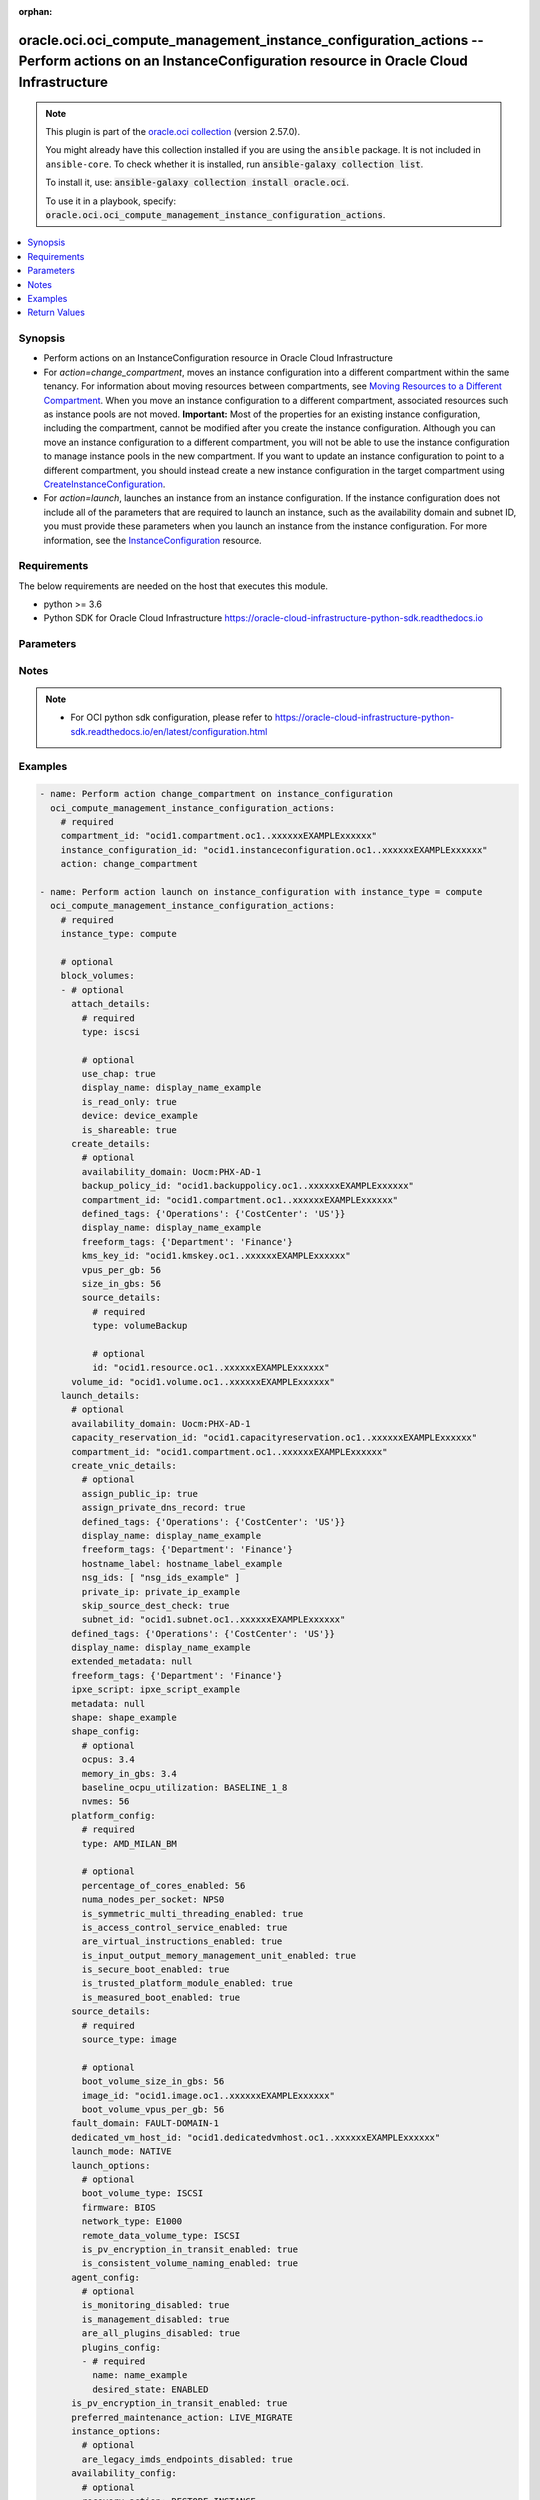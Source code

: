 .. Document meta

:orphan:

.. |antsibull-internal-nbsp| unicode:: 0xA0
    :trim:

.. role:: ansible-attribute-support-label
.. role:: ansible-attribute-support-property
.. role:: ansible-attribute-support-full
.. role:: ansible-attribute-support-partial
.. role:: ansible-attribute-support-none
.. role:: ansible-attribute-support-na

.. Anchors

.. _ansible_collections.oracle.oci.oci_compute_management_instance_configuration_actions_module:

.. Anchors: short name for ansible.builtin

.. Anchors: aliases



.. Title

oracle.oci.oci_compute_management_instance_configuration_actions -- Perform actions on an InstanceConfiguration resource in Oracle Cloud Infrastructure
+++++++++++++++++++++++++++++++++++++++++++++++++++++++++++++++++++++++++++++++++++++++++++++++++++++++++++++++++++++++++++++++++++++++++++++++++++++++

.. Collection note

.. note::
    This plugin is part of the `oracle.oci collection <https://galaxy.ansible.com/oracle/oci>`_ (version 2.57.0).

    You might already have this collection installed if you are using the ``ansible`` package.
    It is not included in ``ansible-core``.
    To check whether it is installed, run :code:`ansible-galaxy collection list`.

    To install it, use: :code:`ansible-galaxy collection install oracle.oci`.

    To use it in a playbook, specify: :code:`oracle.oci.oci_compute_management_instance_configuration_actions`.

.. version_added

.. versionadded:: 2.9.0 of oracle.oci

.. contents::
   :local:
   :depth: 1

.. Deprecated


Synopsis
--------

.. Description

- Perform actions on an InstanceConfiguration resource in Oracle Cloud Infrastructure
- For *action=change_compartment*, moves an instance configuration into a different compartment within the same tenancy. For information about moving resources between compartments, see `Moving Resources to a Different Compartment <https://docs.cloud.oracle.com/iaas/Content/Identity/Tasks/managingcompartments.htm#moveRes>`_. When you move an instance configuration to a different compartment, associated resources such as instance pools are not moved. **Important:** Most of the properties for an existing instance configuration, including the compartment, cannot be modified after you create the instance configuration. Although you can move an instance configuration to a different compartment, you will not be able to use the instance configuration to manage instance pools in the new compartment. If you want to update an instance configuration to point to a different compartment, you should instead create a new instance configuration in the target compartment using `CreateInstanceConfiguration <https://docs.cloud.oracle.com/iaas/api/#/en/iaas/20160918/InstanceConfiguration/CreateInstanceConfiguration>`_.
- For *action=launch*, launches an instance from an instance configuration. If the instance configuration does not include all of the parameters that are required to launch an instance, such as the availability domain and subnet ID, you must provide these parameters when you launch an instance from the instance configuration. For more information, see the `InstanceConfiguration <https://docs.cloud.oracle.com/en-us/iaas/api/#/en/iaas/latest/InstanceConfiguration/>`_ resource.


.. Aliases


.. Requirements

Requirements
------------
The below requirements are needed on the host that executes this module.

- python >= 3.6
- Python SDK for Oracle Cloud Infrastructure https://oracle-cloud-infrastructure-python-sdk.readthedocs.io


.. Options

Parameters
----------

.. raw:: html

    <table  border=0 cellpadding=0 class="documentation-table">
        <tr>
            <th colspan="4">Parameter</th>
            <th>Choices/<font color="blue">Defaults</font></th>
                        <th width="100%">Comments</th>
        </tr>
                    <tr>
                                                                <td colspan="4">
                    <div class="ansibleOptionAnchor" id="parameter-action"></div>
                    <b>action</b>
                    <a class="ansibleOptionLink" href="#parameter-action" title="Permalink to this option"></a>
                    <div style="font-size: small">
                        <span style="color: purple">string</span>
                                                 / <span style="color: red">required</span>                    </div>
                                                        </td>
                                <td>
                                                                                                                            <ul style="margin: 0; padding: 0"><b>Choices:</b>
                                                                                                                                                                <li>change_compartment</li>
                                                                                                                                                                                                <li>launch</li>
                                                                                    </ul>
                                                                            </td>
                                                                <td>
                                            <div>The action to perform on the InstanceConfiguration.</div>
                                                        </td>
            </tr>
                                <tr>
                                                                <td colspan="4">
                    <div class="ansibleOptionAnchor" id="parameter-api_user"></div>
                    <b>api_user</b>
                    <a class="ansibleOptionLink" href="#parameter-api_user" title="Permalink to this option"></a>
                    <div style="font-size: small">
                        <span style="color: purple">string</span>
                                                                    </div>
                                                        </td>
                                <td>
                                                                                                                                                            </td>
                                                                <td>
                                            <div>The OCID of the user, on whose behalf, OCI APIs are invoked. If not set, then the value of the OCI_USER_ID environment variable, if any, is used. This option is required if the user is not specified through a configuration file (See <code>config_file_location</code>). To get the user&#x27;s OCID, please refer <a href='https://docs.us-phoenix-1.oraclecloud.com/Content/API/Concepts/apisigningkey.htm'>https://docs.us-phoenix-1.oraclecloud.com/Content/API/Concepts/apisigningkey.htm</a>.</div>
                                                        </td>
            </tr>
                                <tr>
                                                                <td colspan="4">
                    <div class="ansibleOptionAnchor" id="parameter-api_user_fingerprint"></div>
                    <b>api_user_fingerprint</b>
                    <a class="ansibleOptionLink" href="#parameter-api_user_fingerprint" title="Permalink to this option"></a>
                    <div style="font-size: small">
                        <span style="color: purple">string</span>
                                                                    </div>
                                                        </td>
                                <td>
                                                                                                                                                            </td>
                                                                <td>
                                            <div>Fingerprint for the key pair being used. If not set, then the value of the OCI_USER_FINGERPRINT environment variable, if any, is used. This option is required if the key fingerprint is not specified through a configuration file (See <code>config_file_location</code>). To get the key pair&#x27;s fingerprint value please refer <a href='https://docs.us-phoenix-1.oraclecloud.com/Content/API/Concepts/apisigningkey.htm'>https://docs.us-phoenix-1.oraclecloud.com/Content/API/Concepts/apisigningkey.htm</a>.</div>
                                                        </td>
            </tr>
                                <tr>
                                                                <td colspan="4">
                    <div class="ansibleOptionAnchor" id="parameter-api_user_key_file"></div>
                    <b>api_user_key_file</b>
                    <a class="ansibleOptionLink" href="#parameter-api_user_key_file" title="Permalink to this option"></a>
                    <div style="font-size: small">
                        <span style="color: purple">string</span>
                                                                    </div>
                                                        </td>
                                <td>
                                                                                                                                                            </td>
                                                                <td>
                                            <div>Full path and filename of the private key (in PEM format). If not set, then the value of the OCI_USER_KEY_FILE variable, if any, is used. This option is required if the private key is not specified through a configuration file (See <code>config_file_location</code>). If the key is encrypted with a pass-phrase, the <code>api_user_key_pass_phrase</code> option must also be provided.</div>
                                                        </td>
            </tr>
                                <tr>
                                                                <td colspan="4">
                    <div class="ansibleOptionAnchor" id="parameter-api_user_key_pass_phrase"></div>
                    <b>api_user_key_pass_phrase</b>
                    <a class="ansibleOptionLink" href="#parameter-api_user_key_pass_phrase" title="Permalink to this option"></a>
                    <div style="font-size: small">
                        <span style="color: purple">string</span>
                                                                    </div>
                                                        </td>
                                <td>
                                                                                                                                                            </td>
                                                                <td>
                                            <div>Passphrase used by the key referenced in <code>api_user_key_file</code>, if it is encrypted. If not set, then the value of the OCI_USER_KEY_PASS_PHRASE variable, if any, is used. This option is required if the key passphrase is not specified through a configuration file (See <code>config_file_location</code>).</div>
                                                        </td>
            </tr>
                                <tr>
                                                                <td colspan="4">
                    <div class="ansibleOptionAnchor" id="parameter-auth_purpose"></div>
                    <b>auth_purpose</b>
                    <a class="ansibleOptionLink" href="#parameter-auth_purpose" title="Permalink to this option"></a>
                    <div style="font-size: small">
                        <span style="color: purple">string</span>
                                                                    </div>
                                                        </td>
                                <td>
                                                                                                                            <ul style="margin: 0; padding: 0"><b>Choices:</b>
                                                                                                                                                                <li>service_principal</li>
                                                                                    </ul>
                                                                            </td>
                                                                <td>
                                            <div>The auth purpose which can be used in conjunction with &#x27;auth_type=instance_principal&#x27;. The default auth_purpose for instance_principal is None.</div>
                                                        </td>
            </tr>
                                <tr>
                                                                <td colspan="4">
                    <div class="ansibleOptionAnchor" id="parameter-auth_type"></div>
                    <b>auth_type</b>
                    <a class="ansibleOptionLink" href="#parameter-auth_type" title="Permalink to this option"></a>
                    <div style="font-size: small">
                        <span style="color: purple">string</span>
                                                                    </div>
                                                        </td>
                                <td>
                                                                                                                            <ul style="margin: 0; padding: 0"><b>Choices:</b>
                                                                                                                                                                <li><div style="color: blue"><b>api_key</b>&nbsp;&larr;</div></li>
                                                                                                                                                                                                <li>instance_principal</li>
                                                                                                                                                                                                <li>instance_obo_user</li>
                                                                                                                                                                                                <li>resource_principal</li>
                                                                                    </ul>
                                                                            </td>
                                                                <td>
                                            <div>The type of authentication to use for making API requests. By default <code>auth_type=&quot;api_key&quot;</code> based authentication is performed and the API key (see <em>api_user_key_file</em>) in your config file will be used. If this &#x27;auth_type&#x27; module option is not specified, the value of the OCI_ANSIBLE_AUTH_TYPE, if any, is used. Use <code>auth_type=&quot;instance_principal&quot;</code> to use instance principal based authentication when running ansible playbooks within an OCI compute instance.</div>
                                                        </td>
            </tr>
                                <tr>
                                                                <td colspan="4">
                    <div class="ansibleOptionAnchor" id="parameter-block_volumes"></div>
                    <b>block_volumes</b>
                    <a class="ansibleOptionLink" href="#parameter-block_volumes" title="Permalink to this option"></a>
                    <div style="font-size: small">
                        <span style="color: purple">list</span>
                         / <span style="color: purple">elements=dictionary</span>                                            </div>
                                                        </td>
                                <td>
                                                                                                                                                            </td>
                                                                <td>
                                            <div></div>
                                            <div>Applicable only for <em>action=launch</em>.</div>
                                                        </td>
            </tr>
                                        <tr>
                                                    <td class="elbow-placeholder"></td>
                                                <td colspan="3">
                    <div class="ansibleOptionAnchor" id="parameter-block_volumes/attach_details"></div>
                    <b>attach_details</b>
                    <a class="ansibleOptionLink" href="#parameter-block_volumes/attach_details" title="Permalink to this option"></a>
                    <div style="font-size: small">
                        <span style="color: purple">dictionary</span>
                                                                    </div>
                                                        </td>
                                <td>
                                                                                                                                                            </td>
                                                                <td>
                                            <div></div>
                                                        </td>
            </tr>
                                        <tr>
                                                    <td class="elbow-placeholder"></td>
                                    <td class="elbow-placeholder"></td>
                                                <td colspan="2">
                    <div class="ansibleOptionAnchor" id="parameter-block_volumes/attach_details/device"></div>
                    <b>device</b>
                    <a class="ansibleOptionLink" href="#parameter-block_volumes/attach_details/device" title="Permalink to this option"></a>
                    <div style="font-size: small">
                        <span style="color: purple">string</span>
                                                                    </div>
                                                        </td>
                                <td>
                                                                                                                                                            </td>
                                                                <td>
                                            <div>The device name.</div>
                                                        </td>
            </tr>
                                <tr>
                                                    <td class="elbow-placeholder"></td>
                                    <td class="elbow-placeholder"></td>
                                                <td colspan="2">
                    <div class="ansibleOptionAnchor" id="parameter-block_volumes/attach_details/display_name"></div>
                    <b>display_name</b>
                    <a class="ansibleOptionLink" href="#parameter-block_volumes/attach_details/display_name" title="Permalink to this option"></a>
                    <div style="font-size: small">
                        <span style="color: purple">string</span>
                                                                    </div>
                                                        </td>
                                <td>
                                                                                                                                                            </td>
                                                                <td>
                                            <div>A user-friendly name. Does not have to be unique, and it&#x27;s changeable. Avoid entering confidential information.</div>
                                                                <div style="font-size: small; color: darkgreen"><br/>aliases: name</div>
                                    </td>
            </tr>
                                <tr>
                                                    <td class="elbow-placeholder"></td>
                                    <td class="elbow-placeholder"></td>
                                                <td colspan="2">
                    <div class="ansibleOptionAnchor" id="parameter-block_volumes/attach_details/is_pv_encryption_in_transit_enabled"></div>
                    <b>is_pv_encryption_in_transit_enabled</b>
                    <a class="ansibleOptionLink" href="#parameter-block_volumes/attach_details/is_pv_encryption_in_transit_enabled" title="Permalink to this option"></a>
                    <div style="font-size: small">
                        <span style="color: purple">boolean</span>
                                                                    </div>
                                                        </td>
                                <td>
                                                                                                                                                                        <ul style="margin: 0; padding: 0"><b>Choices:</b>
                                                                                                                                                                <li>no</li>
                                                                                                                                                                                                <li>yes</li>
                                                                                    </ul>
                                                                            </td>
                                                                <td>
                                            <div>Whether to enable in-transit encryption for the data volume&#x27;s paravirtualized attachment. The default value is false.</div>
                                            <div>Applicable when type is &#x27;paravirtualized&#x27;</div>
                                                        </td>
            </tr>
                                <tr>
                                                    <td class="elbow-placeholder"></td>
                                    <td class="elbow-placeholder"></td>
                                                <td colspan="2">
                    <div class="ansibleOptionAnchor" id="parameter-block_volumes/attach_details/is_read_only"></div>
                    <b>is_read_only</b>
                    <a class="ansibleOptionLink" href="#parameter-block_volumes/attach_details/is_read_only" title="Permalink to this option"></a>
                    <div style="font-size: small">
                        <span style="color: purple">boolean</span>
                                                                    </div>
                                                        </td>
                                <td>
                                                                                                                                                                        <ul style="margin: 0; padding: 0"><b>Choices:</b>
                                                                                                                                                                <li>no</li>
                                                                                                                                                                                                <li>yes</li>
                                                                                    </ul>
                                                                            </td>
                                                                <td>
                                            <div>Whether the attachment should be created in read-only mode.</div>
                                                        </td>
            </tr>
                                <tr>
                                                    <td class="elbow-placeholder"></td>
                                    <td class="elbow-placeholder"></td>
                                                <td colspan="2">
                    <div class="ansibleOptionAnchor" id="parameter-block_volumes/attach_details/is_shareable"></div>
                    <b>is_shareable</b>
                    <a class="ansibleOptionLink" href="#parameter-block_volumes/attach_details/is_shareable" title="Permalink to this option"></a>
                    <div style="font-size: small">
                        <span style="color: purple">boolean</span>
                                                                    </div>
                                                        </td>
                                <td>
                                                                                                                                                                        <ul style="margin: 0; padding: 0"><b>Choices:</b>
                                                                                                                                                                <li>no</li>
                                                                                                                                                                                                <li>yes</li>
                                                                                    </ul>
                                                                            </td>
                                                                <td>
                                            <div>Whether the attachment should be created in shareable mode. If an attachment is created in shareable mode, then other instances can attach the same volume, provided that they also create their attachments in shareable mode. Only certain volume types can be attached in shareable mode. Defaults to false if not specified.</div>
                                                        </td>
            </tr>
                                <tr>
                                                    <td class="elbow-placeholder"></td>
                                    <td class="elbow-placeholder"></td>
                                                <td colspan="2">
                    <div class="ansibleOptionAnchor" id="parameter-block_volumes/attach_details/type"></div>
                    <b>type</b>
                    <a class="ansibleOptionLink" href="#parameter-block_volumes/attach_details/type" title="Permalink to this option"></a>
                    <div style="font-size: small">
                        <span style="color: purple">string</span>
                                                 / <span style="color: red">required</span>                    </div>
                                                        </td>
                                <td>
                                                                                                                            <ul style="margin: 0; padding: 0"><b>Choices:</b>
                                                                                                                                                                <li>iscsi</li>
                                                                                                                                                                                                <li>paravirtualized</li>
                                                                                    </ul>
                                                                            </td>
                                                                <td>
                                            <div>The type of volume. The only supported values are &quot;iscsi&quot; and &quot;paravirtualized&quot;.</div>
                                                        </td>
            </tr>
                                <tr>
                                                    <td class="elbow-placeholder"></td>
                                    <td class="elbow-placeholder"></td>
                                                <td colspan="2">
                    <div class="ansibleOptionAnchor" id="parameter-block_volumes/attach_details/use_chap"></div>
                    <b>use_chap</b>
                    <a class="ansibleOptionLink" href="#parameter-block_volumes/attach_details/use_chap" title="Permalink to this option"></a>
                    <div style="font-size: small">
                        <span style="color: purple">boolean</span>
                                                                    </div>
                                                        </td>
                                <td>
                                                                                                                                                                        <ul style="margin: 0; padding: 0"><b>Choices:</b>
                                                                                                                                                                <li>no</li>
                                                                                                                                                                                                <li>yes</li>
                                                                                    </ul>
                                                                            </td>
                                                                <td>
                                            <div>Whether to use CHAP authentication for the volume attachment. Defaults to false.</div>
                                            <div>Applicable when type is &#x27;iscsi&#x27;</div>
                                                        </td>
            </tr>
                    
                                <tr>
                                                    <td class="elbow-placeholder"></td>
                                                <td colspan="3">
                    <div class="ansibleOptionAnchor" id="parameter-block_volumes/create_details"></div>
                    <b>create_details</b>
                    <a class="ansibleOptionLink" href="#parameter-block_volumes/create_details" title="Permalink to this option"></a>
                    <div style="font-size: small">
                        <span style="color: purple">dictionary</span>
                                                                    </div>
                                                        </td>
                                <td>
                                                                                                                                                            </td>
                                                                <td>
                                            <div></div>
                                                        </td>
            </tr>
                                        <tr>
                                                    <td class="elbow-placeholder"></td>
                                    <td class="elbow-placeholder"></td>
                                                <td colspan="2">
                    <div class="ansibleOptionAnchor" id="parameter-block_volumes/create_details/availability_domain"></div>
                    <b>availability_domain</b>
                    <a class="ansibleOptionLink" href="#parameter-block_volumes/create_details/availability_domain" title="Permalink to this option"></a>
                    <div style="font-size: small">
                        <span style="color: purple">string</span>
                                                                    </div>
                                                        </td>
                                <td>
                                                                                                                                                            </td>
                                                                <td>
                                            <div>The availability domain of the volume.</div>
                                            <div>Example: `Uocm:PHX-AD-1`</div>
                                                        </td>
            </tr>
                                <tr>
                                                    <td class="elbow-placeholder"></td>
                                    <td class="elbow-placeholder"></td>
                                                <td colspan="2">
                    <div class="ansibleOptionAnchor" id="parameter-block_volumes/create_details/backup_policy_id"></div>
                    <b>backup_policy_id</b>
                    <a class="ansibleOptionLink" href="#parameter-block_volumes/create_details/backup_policy_id" title="Permalink to this option"></a>
                    <div style="font-size: small">
                        <span style="color: purple">string</span>
                                                                    </div>
                                                        </td>
                                <td>
                                                                                                                                                            </td>
                                                                <td>
                                            <div>If provided, specifies the ID of the volume backup policy to assign to the newly created volume. If omitted, no policy will be assigned.</div>
                                                        </td>
            </tr>
                                <tr>
                                                    <td class="elbow-placeholder"></td>
                                    <td class="elbow-placeholder"></td>
                                                <td colspan="2">
                    <div class="ansibleOptionAnchor" id="parameter-block_volumes/create_details/compartment_id"></div>
                    <b>compartment_id</b>
                    <a class="ansibleOptionLink" href="#parameter-block_volumes/create_details/compartment_id" title="Permalink to this option"></a>
                    <div style="font-size: small">
                        <span style="color: purple">string</span>
                                                                    </div>
                                                        </td>
                                <td>
                                                                                                                                                            </td>
                                                                <td>
                                            <div>The OCID of the compartment that contains the volume.</div>
                                                        </td>
            </tr>
                                <tr>
                                                    <td class="elbow-placeholder"></td>
                                    <td class="elbow-placeholder"></td>
                                                <td colspan="2">
                    <div class="ansibleOptionAnchor" id="parameter-block_volumes/create_details/defined_tags"></div>
                    <b>defined_tags</b>
                    <a class="ansibleOptionLink" href="#parameter-block_volumes/create_details/defined_tags" title="Permalink to this option"></a>
                    <div style="font-size: small">
                        <span style="color: purple">dictionary</span>
                                                                    </div>
                                                        </td>
                                <td>
                                                                                                                                                            </td>
                                                                <td>
                                            <div>Defined tags for this resource. Each key is predefined and scoped to a namespace. For more information, see <a href='https://docs.cloud.oracle.com/iaas/Content/General/Concepts/resourcetags.htm'>Resource Tags</a>.</div>
                                            <div>Example: `{&quot;Operations&quot;: {&quot;CostCenter&quot;: &quot;42&quot;}}`</div>
                                                        </td>
            </tr>
                                <tr>
                                                    <td class="elbow-placeholder"></td>
                                    <td class="elbow-placeholder"></td>
                                                <td colspan="2">
                    <div class="ansibleOptionAnchor" id="parameter-block_volumes/create_details/display_name"></div>
                    <b>display_name</b>
                    <a class="ansibleOptionLink" href="#parameter-block_volumes/create_details/display_name" title="Permalink to this option"></a>
                    <div style="font-size: small">
                        <span style="color: purple">string</span>
                                                                    </div>
                                                        </td>
                                <td>
                                                                                                                                                            </td>
                                                                <td>
                                            <div>A user-friendly name. Does not have to be unique, and it&#x27;s changeable. Avoid entering confidential information.</div>
                                                                <div style="font-size: small; color: darkgreen"><br/>aliases: name</div>
                                    </td>
            </tr>
                                <tr>
                                                    <td class="elbow-placeholder"></td>
                                    <td class="elbow-placeholder"></td>
                                                <td colspan="2">
                    <div class="ansibleOptionAnchor" id="parameter-block_volumes/create_details/freeform_tags"></div>
                    <b>freeform_tags</b>
                    <a class="ansibleOptionLink" href="#parameter-block_volumes/create_details/freeform_tags" title="Permalink to this option"></a>
                    <div style="font-size: small">
                        <span style="color: purple">dictionary</span>
                                                                    </div>
                                                        </td>
                                <td>
                                                                                                                                                            </td>
                                                                <td>
                                            <div>Free-form tags for this resource. Each tag is a simple key-value pair with no predefined name, type, or namespace. For more information, see <a href='https://docs.cloud.oracle.com/iaas/Content/General/Concepts/resourcetags.htm'>Resource Tags</a>.</div>
                                            <div>Example: `{&quot;Department&quot;: &quot;Finance&quot;}`</div>
                                                        </td>
            </tr>
                                <tr>
                                                    <td class="elbow-placeholder"></td>
                                    <td class="elbow-placeholder"></td>
                                                <td colspan="2">
                    <div class="ansibleOptionAnchor" id="parameter-block_volumes/create_details/kms_key_id"></div>
                    <b>kms_key_id</b>
                    <a class="ansibleOptionLink" href="#parameter-block_volumes/create_details/kms_key_id" title="Permalink to this option"></a>
                    <div style="font-size: small">
                        <span style="color: purple">string</span>
                                                                    </div>
                                                        </td>
                                <td>
                                                                                                                                                            </td>
                                                                <td>
                                            <div>The OCID of the Key Management key to assign as the master encryption key for the volume.</div>
                                                        </td>
            </tr>
                                <tr>
                                                    <td class="elbow-placeholder"></td>
                                    <td class="elbow-placeholder"></td>
                                                <td colspan="2">
                    <div class="ansibleOptionAnchor" id="parameter-block_volumes/create_details/size_in_gbs"></div>
                    <b>size_in_gbs</b>
                    <a class="ansibleOptionLink" href="#parameter-block_volumes/create_details/size_in_gbs" title="Permalink to this option"></a>
                    <div style="font-size: small">
                        <span style="color: purple">integer</span>
                                                                    </div>
                                                        </td>
                                <td>
                                                                                                                                                            </td>
                                                                <td>
                                            <div>The size of the volume in GBs.</div>
                                                        </td>
            </tr>
                                <tr>
                                                    <td class="elbow-placeholder"></td>
                                    <td class="elbow-placeholder"></td>
                                                <td colspan="2">
                    <div class="ansibleOptionAnchor" id="parameter-block_volumes/create_details/source_details"></div>
                    <b>source_details</b>
                    <a class="ansibleOptionLink" href="#parameter-block_volumes/create_details/source_details" title="Permalink to this option"></a>
                    <div style="font-size: small">
                        <span style="color: purple">dictionary</span>
                                                                    </div>
                                                        </td>
                                <td>
                                                                                                                                                            </td>
                                                                <td>
                                            <div></div>
                                                        </td>
            </tr>
                                        <tr>
                                                    <td class="elbow-placeholder"></td>
                                    <td class="elbow-placeholder"></td>
                                    <td class="elbow-placeholder"></td>
                                                <td colspan="1">
                    <div class="ansibleOptionAnchor" id="parameter-block_volumes/create_details/source_details/id"></div>
                    <b>id</b>
                    <a class="ansibleOptionLink" href="#parameter-block_volumes/create_details/source_details/id" title="Permalink to this option"></a>
                    <div style="font-size: small">
                        <span style="color: purple">string</span>
                                                                    </div>
                                                        </td>
                                <td>
                                                                                                                                                            </td>
                                                                <td>
                                            <div>The OCID of the volume backup.</div>
                                                        </td>
            </tr>
                                <tr>
                                                    <td class="elbow-placeholder"></td>
                                    <td class="elbow-placeholder"></td>
                                    <td class="elbow-placeholder"></td>
                                                <td colspan="1">
                    <div class="ansibleOptionAnchor" id="parameter-block_volumes/create_details/source_details/type"></div>
                    <b>type</b>
                    <a class="ansibleOptionLink" href="#parameter-block_volumes/create_details/source_details/type" title="Permalink to this option"></a>
                    <div style="font-size: small">
                        <span style="color: purple">string</span>
                                                 / <span style="color: red">required</span>                    </div>
                                                        </td>
                                <td>
                                                                                                                            <ul style="margin: 0; padding: 0"><b>Choices:</b>
                                                                                                                                                                <li>volumeBackup</li>
                                                                                                                                                                                                <li>volume</li>
                                                                                    </ul>
                                                                            </td>
                                                                <td>
                                            <div></div>
                                                        </td>
            </tr>
                    
                                <tr>
                                                    <td class="elbow-placeholder"></td>
                                    <td class="elbow-placeholder"></td>
                                                <td colspan="2">
                    <div class="ansibleOptionAnchor" id="parameter-block_volumes/create_details/vpus_per_gb"></div>
                    <b>vpus_per_gb</b>
                    <a class="ansibleOptionLink" href="#parameter-block_volumes/create_details/vpus_per_gb" title="Permalink to this option"></a>
                    <div style="font-size: small">
                        <span style="color: purple">integer</span>
                                                                    </div>
                                                        </td>
                                <td>
                                                                                                                                                            </td>
                                                                <td>
                                            <div>The number of volume performance units (VPUs) that will be applied to this volume per GB, representing the Block Volume service&#x27;s elastic performance options. See <a href='https://docs.cloud.oracle.com/iaas/Content/Block/Concepts/blockvolumeperformance.htm#perf_levels'>Block Volume Performance Levels</a> for more information.</div>
                                            <div>Allowed values:</div>
                                            <div>* `0`: Represents Lower Cost option.</div>
                                            <div>* `10`: Represents Balanced option.</div>
                                            <div>* `20`: Represents Higher Performance option.</div>
                                            <div>* `30`-`120`: Represents the Ultra High Performance option.</div>
                                                        </td>
            </tr>
                    
                                <tr>
                                                    <td class="elbow-placeholder"></td>
                                                <td colspan="3">
                    <div class="ansibleOptionAnchor" id="parameter-block_volumes/volume_id"></div>
                    <b>volume_id</b>
                    <a class="ansibleOptionLink" href="#parameter-block_volumes/volume_id" title="Permalink to this option"></a>
                    <div style="font-size: small">
                        <span style="color: purple">string</span>
                                                                    </div>
                                                        </td>
                                <td>
                                                                                                                                                            </td>
                                                                <td>
                                            <div>The OCID of the volume.</div>
                                                        </td>
            </tr>
                    
                                <tr>
                                                                <td colspan="4">
                    <div class="ansibleOptionAnchor" id="parameter-cert_bundle"></div>
                    <b>cert_bundle</b>
                    <a class="ansibleOptionLink" href="#parameter-cert_bundle" title="Permalink to this option"></a>
                    <div style="font-size: small">
                        <span style="color: purple">string</span>
                                                                    </div>
                                                        </td>
                                <td>
                                                                                                                                                            </td>
                                                                <td>
                                            <div>The full path to a CA certificate bundle to be used for SSL verification. This will override the default CA certificate bundle. If not set, then the value of the OCI_ANSIBLE_CERT_BUNDLE variable, if any, is used.</div>
                                                        </td>
            </tr>
                                <tr>
                                                                <td colspan="4">
                    <div class="ansibleOptionAnchor" id="parameter-compartment_id"></div>
                    <b>compartment_id</b>
                    <a class="ansibleOptionLink" href="#parameter-compartment_id" title="Permalink to this option"></a>
                    <div style="font-size: small">
                        <span style="color: purple">string</span>
                                                                    </div>
                                                        </td>
                                <td>
                                                                                                                                                            </td>
                                                                <td>
                                            <div>The <a href='https://docs.cloud.oracle.com/iaas/Content/General/Concepts/identifiers.htm'>OCID</a> of the compartment to move the instance configuration to.</div>
                                            <div>Required for <em>action=change_compartment</em>.</div>
                                                        </td>
            </tr>
                                <tr>
                                                                <td colspan="4">
                    <div class="ansibleOptionAnchor" id="parameter-config_file_location"></div>
                    <b>config_file_location</b>
                    <a class="ansibleOptionLink" href="#parameter-config_file_location" title="Permalink to this option"></a>
                    <div style="font-size: small">
                        <span style="color: purple">string</span>
                                                                    </div>
                                                        </td>
                                <td>
                                                                                                                                                            </td>
                                                                <td>
                                            <div>Path to configuration file. If not set then the value of the OCI_CONFIG_FILE environment variable, if any, is used. Otherwise, defaults to ~/.oci/config.</div>
                                                        </td>
            </tr>
                                <tr>
                                                                <td colspan="4">
                    <div class="ansibleOptionAnchor" id="parameter-config_profile_name"></div>
                    <b>config_profile_name</b>
                    <a class="ansibleOptionLink" href="#parameter-config_profile_name" title="Permalink to this option"></a>
                    <div style="font-size: small">
                        <span style="color: purple">string</span>
                                                                    </div>
                                                        </td>
                                <td>
                                                                                                                                                            </td>
                                                                <td>
                                            <div>The profile to load from the config file referenced by <code>config_file_location</code>. If not set, then the value of the OCI_CONFIG_PROFILE environment variable, if any, is used. Otherwise, defaults to the &quot;DEFAULT&quot; profile in <code>config_file_location</code>.</div>
                                                        </td>
            </tr>
                                <tr>
                                                                <td colspan="4">
                    <div class="ansibleOptionAnchor" id="parameter-instance_configuration_id"></div>
                    <b>instance_configuration_id</b>
                    <a class="ansibleOptionLink" href="#parameter-instance_configuration_id" title="Permalink to this option"></a>
                    <div style="font-size: small">
                        <span style="color: purple">string</span>
                                                 / <span style="color: red">required</span>                    </div>
                                                        </td>
                                <td>
                                                                                                                                                            </td>
                                                                <td>
                                            <div>The OCID of the instance configuration.</div>
                                                                <div style="font-size: small; color: darkgreen"><br/>aliases: id</div>
                                    </td>
            </tr>
                                <tr>
                                                                <td colspan="4">
                    <div class="ansibleOptionAnchor" id="parameter-instance_type"></div>
                    <b>instance_type</b>
                    <a class="ansibleOptionLink" href="#parameter-instance_type" title="Permalink to this option"></a>
                    <div style="font-size: small">
                        <span style="color: purple">string</span>
                                                                    </div>
                                                        </td>
                                <td>
                                                                                                                            <ul style="margin: 0; padding: 0"><b>Choices:</b>
                                                                                                                                                                <li>compute</li>
                                                                                    </ul>
                                                                            </td>
                                                                <td>
                                            <div>The type of instance details. Supported instanceType is compute</div>
                                            <div>Required for <em>action=launch</em>.</div>
                                                        </td>
            </tr>
                                <tr>
                                                                <td colspan="4">
                    <div class="ansibleOptionAnchor" id="parameter-launch_details"></div>
                    <b>launch_details</b>
                    <a class="ansibleOptionLink" href="#parameter-launch_details" title="Permalink to this option"></a>
                    <div style="font-size: small">
                        <span style="color: purple">dictionary</span>
                                                                    </div>
                                                        </td>
                                <td>
                                                                                                                                                            </td>
                                                                <td>
                                            <div></div>
                                            <div>Applicable only for <em>action=launch</em>.</div>
                                                        </td>
            </tr>
                                        <tr>
                                                    <td class="elbow-placeholder"></td>
                                                <td colspan="3">
                    <div class="ansibleOptionAnchor" id="parameter-launch_details/agent_config"></div>
                    <b>agent_config</b>
                    <a class="ansibleOptionLink" href="#parameter-launch_details/agent_config" title="Permalink to this option"></a>
                    <div style="font-size: small">
                        <span style="color: purple">dictionary</span>
                                                                    </div>
                                                        </td>
                                <td>
                                                                                                                                                            </td>
                                                                <td>
                                            <div></div>
                                                        </td>
            </tr>
                                        <tr>
                                                    <td class="elbow-placeholder"></td>
                                    <td class="elbow-placeholder"></td>
                                                <td colspan="2">
                    <div class="ansibleOptionAnchor" id="parameter-launch_details/agent_config/are_all_plugins_disabled"></div>
                    <b>are_all_plugins_disabled</b>
                    <a class="ansibleOptionLink" href="#parameter-launch_details/agent_config/are_all_plugins_disabled" title="Permalink to this option"></a>
                    <div style="font-size: small">
                        <span style="color: purple">boolean</span>
                                                                    </div>
                                                        </td>
                                <td>
                                                                                                                                                                        <ul style="margin: 0; padding: 0"><b>Choices:</b>
                                                                                                                                                                <li>no</li>
                                                                                                                                                                                                <li>yes</li>
                                                                                    </ul>
                                                                            </td>
                                                                <td>
                                            <div>Whether Oracle Cloud Agent can run all the available plugins. This includes the management and monitoring plugins.</div>
                                            <div>To get a list of available plugins, use the <a href='https://docs.cloud.oracle.com/en- us/iaas/api/#/en/instanceagent/20180530/Plugin/ListInstanceagentAvailablePlugins'>ListInstanceagentAvailablePlugins</a> operation in the Oracle Cloud Agent API. For more information about the available plugins, see <a href='https://docs.cloud.oracle.com/iaas/Content/Compute/Tasks/manage-plugins.htm'>Managing Plugins with Oracle Cloud Agent</a>.</div>
                                                        </td>
            </tr>
                                <tr>
                                                    <td class="elbow-placeholder"></td>
                                    <td class="elbow-placeholder"></td>
                                                <td colspan="2">
                    <div class="ansibleOptionAnchor" id="parameter-launch_details/agent_config/is_management_disabled"></div>
                    <b>is_management_disabled</b>
                    <a class="ansibleOptionLink" href="#parameter-launch_details/agent_config/is_management_disabled" title="Permalink to this option"></a>
                    <div style="font-size: small">
                        <span style="color: purple">boolean</span>
                                                                    </div>
                                                        </td>
                                <td>
                                                                                                                                                                        <ul style="margin: 0; padding: 0"><b>Choices:</b>
                                                                                                                                                                <li>no</li>
                                                                                                                                                                                                <li>yes</li>
                                                                                    </ul>
                                                                            </td>
                                                                <td>
                                            <div>Whether Oracle Cloud Agent can run all the available management plugins. Default value is false (management plugins are enabled).</div>
                                            <div>These are the management plugins: OS Management Service Agent and Compute Instance Run Command.</div>
                                            <div>The management plugins are controlled by this parameter and by the per-plugin configuration in the `pluginsConfig` object.</div>
                                            <div>- If `isManagementDisabled` is true, all of the management plugins are disabled, regardless of the per-plugin configuration. - If `isManagementDisabled` is false, all of the management plugins are enabled. You can optionally disable individual management plugins by providing a value in the `pluginsConfig` object.</div>
                                                        </td>
            </tr>
                                <tr>
                                                    <td class="elbow-placeholder"></td>
                                    <td class="elbow-placeholder"></td>
                                                <td colspan="2">
                    <div class="ansibleOptionAnchor" id="parameter-launch_details/agent_config/is_monitoring_disabled"></div>
                    <b>is_monitoring_disabled</b>
                    <a class="ansibleOptionLink" href="#parameter-launch_details/agent_config/is_monitoring_disabled" title="Permalink to this option"></a>
                    <div style="font-size: small">
                        <span style="color: purple">boolean</span>
                                                                    </div>
                                                        </td>
                                <td>
                                                                                                                                                                        <ul style="margin: 0; padding: 0"><b>Choices:</b>
                                                                                                                                                                <li>no</li>
                                                                                                                                                                                                <li>yes</li>
                                                                                    </ul>
                                                                            </td>
                                                                <td>
                                            <div>Whether Oracle Cloud Agent can gather performance metrics and monitor the instance using the monitoring plugins. Default value is false (monitoring plugins are enabled).</div>
                                            <div>These are the monitoring plugins: Compute Instance Monitoring and Custom Logs Monitoring.</div>
                                            <div>The monitoring plugins are controlled by this parameter and by the per-plugin configuration in the `pluginsConfig` object.</div>
                                            <div>- If `isMonitoringDisabled` is true, all of the monitoring plugins are disabled, regardless of the per-plugin configuration. - If `isMonitoringDisabled` is false, all of the monitoring plugins are enabled. You can optionally disable individual monitoring plugins by providing a value in the `pluginsConfig` object.</div>
                                                        </td>
            </tr>
                                <tr>
                                                    <td class="elbow-placeholder"></td>
                                    <td class="elbow-placeholder"></td>
                                                <td colspan="2">
                    <div class="ansibleOptionAnchor" id="parameter-launch_details/agent_config/plugins_config"></div>
                    <b>plugins_config</b>
                    <a class="ansibleOptionLink" href="#parameter-launch_details/agent_config/plugins_config" title="Permalink to this option"></a>
                    <div style="font-size: small">
                        <span style="color: purple">list</span>
                         / <span style="color: purple">elements=dictionary</span>                                            </div>
                                                        </td>
                                <td>
                                                                                                                                                            </td>
                                                                <td>
                                            <div>The configuration of plugins associated with this instance.</div>
                                                        </td>
            </tr>
                                        <tr>
                                                    <td class="elbow-placeholder"></td>
                                    <td class="elbow-placeholder"></td>
                                    <td class="elbow-placeholder"></td>
                                                <td colspan="1">
                    <div class="ansibleOptionAnchor" id="parameter-launch_details/agent_config/plugins_config/desired_state"></div>
                    <b>desired_state</b>
                    <a class="ansibleOptionLink" href="#parameter-launch_details/agent_config/plugins_config/desired_state" title="Permalink to this option"></a>
                    <div style="font-size: small">
                        <span style="color: purple">string</span>
                                                 / <span style="color: red">required</span>                    </div>
                                                        </td>
                                <td>
                                                                                                                            <ul style="margin: 0; padding: 0"><b>Choices:</b>
                                                                                                                                                                <li>ENABLED</li>
                                                                                                                                                                                                <li>DISABLED</li>
                                                                                    </ul>
                                                                            </td>
                                                                <td>
                                            <div>Whether the plugin should be enabled or disabled.</div>
                                            <div>To enable the monitoring and management plugins, the `isMonitoringDisabled` and `isManagementDisabled` attributes must also be set to false.</div>
                                                        </td>
            </tr>
                                <tr>
                                                    <td class="elbow-placeholder"></td>
                                    <td class="elbow-placeholder"></td>
                                    <td class="elbow-placeholder"></td>
                                                <td colspan="1">
                    <div class="ansibleOptionAnchor" id="parameter-launch_details/agent_config/plugins_config/name"></div>
                    <b>name</b>
                    <a class="ansibleOptionLink" href="#parameter-launch_details/agent_config/plugins_config/name" title="Permalink to this option"></a>
                    <div style="font-size: small">
                        <span style="color: purple">string</span>
                                                 / <span style="color: red">required</span>                    </div>
                                                        </td>
                                <td>
                                                                                                                                                            </td>
                                                                <td>
                                            <div>The plugin name. To get a list of available plugins, use the <a href='https://docs.cloud.oracle.com/en- us/iaas/api/#/en/instanceagent/20180530/Plugin/ListInstanceagentAvailablePlugins'>ListInstanceagentAvailablePlugins</a> operation in the Oracle Cloud Agent API. For more information about the available plugins, see <a href='https://docs.cloud.oracle.com/iaas/Content/Compute/Tasks/manage-plugins.htm'>Managing Plugins with Oracle Cloud Agent</a>.</div>
                                                        </td>
            </tr>
                    
                    
                                <tr>
                                                    <td class="elbow-placeholder"></td>
                                                <td colspan="3">
                    <div class="ansibleOptionAnchor" id="parameter-launch_details/availability_config"></div>
                    <b>availability_config</b>
                    <a class="ansibleOptionLink" href="#parameter-launch_details/availability_config" title="Permalink to this option"></a>
                    <div style="font-size: small">
                        <span style="color: purple">dictionary</span>
                                                                    </div>
                                                        </td>
                                <td>
                                                                                                                                                            </td>
                                                                <td>
                                            <div></div>
                                                        </td>
            </tr>
                                        <tr>
                                                    <td class="elbow-placeholder"></td>
                                    <td class="elbow-placeholder"></td>
                                                <td colspan="2">
                    <div class="ansibleOptionAnchor" id="parameter-launch_details/availability_config/recovery_action"></div>
                    <b>recovery_action</b>
                    <a class="ansibleOptionLink" href="#parameter-launch_details/availability_config/recovery_action" title="Permalink to this option"></a>
                    <div style="font-size: small">
                        <span style="color: purple">string</span>
                                                                    </div>
                                                        </td>
                                <td>
                                                                                                                            <ul style="margin: 0; padding: 0"><b>Choices:</b>
                                                                                                                                                                <li>RESTORE_INSTANCE</li>
                                                                                                                                                                                                <li>STOP_INSTANCE</li>
                                                                                    </ul>
                                                                            </td>
                                                                <td>
                                            <div>The lifecycle state for an instance when it is recovered after infrastructure maintenance. * `RESTORE_INSTANCE` - The instance is restored to the lifecycle state it was in before the maintenance event. If the instance was running, it is automatically rebooted. This is the default action when a value is not set. * `STOP_INSTANCE` - The instance is recovered in the stopped state.</div>
                                                        </td>
            </tr>
                    
                                <tr>
                                                    <td class="elbow-placeholder"></td>
                                                <td colspan="3">
                    <div class="ansibleOptionAnchor" id="parameter-launch_details/availability_domain"></div>
                    <b>availability_domain</b>
                    <a class="ansibleOptionLink" href="#parameter-launch_details/availability_domain" title="Permalink to this option"></a>
                    <div style="font-size: small">
                        <span style="color: purple">string</span>
                                                                    </div>
                                                        </td>
                                <td>
                                                                                                                                                            </td>
                                                                <td>
                                            <div>The availability domain of the instance.</div>
                                            <div>Example: `Uocm:PHX-AD-1`</div>
                                                        </td>
            </tr>
                                <tr>
                                                    <td class="elbow-placeholder"></td>
                                                <td colspan="3">
                    <div class="ansibleOptionAnchor" id="parameter-launch_details/capacity_reservation_id"></div>
                    <b>capacity_reservation_id</b>
                    <a class="ansibleOptionLink" href="#parameter-launch_details/capacity_reservation_id" title="Permalink to this option"></a>
                    <div style="font-size: small">
                        <span style="color: purple">string</span>
                                                                    </div>
                                                        </td>
                                <td>
                                                                                                                                                            </td>
                                                                <td>
                                            <div>The OCID of the compute capacity reservation this instance is launched under.</div>
                                                        </td>
            </tr>
                                <tr>
                                                    <td class="elbow-placeholder"></td>
                                                <td colspan="3">
                    <div class="ansibleOptionAnchor" id="parameter-launch_details/compartment_id"></div>
                    <b>compartment_id</b>
                    <a class="ansibleOptionLink" href="#parameter-launch_details/compartment_id" title="Permalink to this option"></a>
                    <div style="font-size: small">
                        <span style="color: purple">string</span>
                                                                    </div>
                                                        </td>
                                <td>
                                                                                                                                                            </td>
                                                                <td>
                                            <div>The OCID of the compartment containing the instance. Instances created from instance configurations are placed in the same compartment as the instance that was used to create the instance configuration.</div>
                                                        </td>
            </tr>
                                <tr>
                                                    <td class="elbow-placeholder"></td>
                                                <td colspan="3">
                    <div class="ansibleOptionAnchor" id="parameter-launch_details/create_vnic_details"></div>
                    <b>create_vnic_details</b>
                    <a class="ansibleOptionLink" href="#parameter-launch_details/create_vnic_details" title="Permalink to this option"></a>
                    <div style="font-size: small">
                        <span style="color: purple">dictionary</span>
                                                                    </div>
                                                        </td>
                                <td>
                                                                                                                                                            </td>
                                                                <td>
                                            <div></div>
                                                        </td>
            </tr>
                                        <tr>
                                                    <td class="elbow-placeholder"></td>
                                    <td class="elbow-placeholder"></td>
                                                <td colspan="2">
                    <div class="ansibleOptionAnchor" id="parameter-launch_details/create_vnic_details/assign_private_dns_record"></div>
                    <b>assign_private_dns_record</b>
                    <a class="ansibleOptionLink" href="#parameter-launch_details/create_vnic_details/assign_private_dns_record" title="Permalink to this option"></a>
                    <div style="font-size: small">
                        <span style="color: purple">boolean</span>
                                                                    </div>
                                                        </td>
                                <td>
                                                                                                                                                                        <ul style="margin: 0; padding: 0"><b>Choices:</b>
                                                                                                                                                                <li>no</li>
                                                                                                                                                                                                <li>yes</li>
                                                                                    </ul>
                                                                            </td>
                                                                <td>
                                            <div>Whether the VNIC should be assigned a private DNS record. See the `assignPrivateDnsRecord` attribute of <a href='https://docs.cloud.oracle.com/en-us/iaas/api/#/en/iaas/latest/CreateVnicDetails/'>CreateVnicDetails</a> for more information.</div>
                                                        </td>
            </tr>
                                <tr>
                                                    <td class="elbow-placeholder"></td>
                                    <td class="elbow-placeholder"></td>
                                                <td colspan="2">
                    <div class="ansibleOptionAnchor" id="parameter-launch_details/create_vnic_details/assign_public_ip"></div>
                    <b>assign_public_ip</b>
                    <a class="ansibleOptionLink" href="#parameter-launch_details/create_vnic_details/assign_public_ip" title="Permalink to this option"></a>
                    <div style="font-size: small">
                        <span style="color: purple">boolean</span>
                                                                    </div>
                                                        </td>
                                <td>
                                                                                                                                                                        <ul style="margin: 0; padding: 0"><b>Choices:</b>
                                                                                                                                                                <li>no</li>
                                                                                                                                                                                                <li>yes</li>
                                                                                    </ul>
                                                                            </td>
                                                                <td>
                                            <div>Whether the VNIC should be assigned a public IP address. See the `assignPublicIp` attribute of <a href='https://docs.cloud.oracle.com/en-us/iaas/api/#/en/iaas/latest/CreateVnicDetails/'>CreateVnicDetails</a> for more information.</div>
                                                        </td>
            </tr>
                                <tr>
                                                    <td class="elbow-placeholder"></td>
                                    <td class="elbow-placeholder"></td>
                                                <td colspan="2">
                    <div class="ansibleOptionAnchor" id="parameter-launch_details/create_vnic_details/defined_tags"></div>
                    <b>defined_tags</b>
                    <a class="ansibleOptionLink" href="#parameter-launch_details/create_vnic_details/defined_tags" title="Permalink to this option"></a>
                    <div style="font-size: small">
                        <span style="color: purple">dictionary</span>
                                                                    </div>
                                                        </td>
                                <td>
                                                                                                                                                            </td>
                                                                <td>
                                            <div>Defined tags for this resource. Each key is predefined and scoped to a namespace. For more information, see <a href='https://docs.cloud.oracle.com/iaas/Content/General/Concepts/resourcetags.htm'>Resource Tags</a>.</div>
                                            <div>Example: `{&quot;Operations&quot;: {&quot;CostCenter&quot;: &quot;42&quot;}}`</div>
                                                        </td>
            </tr>
                                <tr>
                                                    <td class="elbow-placeholder"></td>
                                    <td class="elbow-placeholder"></td>
                                                <td colspan="2">
                    <div class="ansibleOptionAnchor" id="parameter-launch_details/create_vnic_details/display_name"></div>
                    <b>display_name</b>
                    <a class="ansibleOptionLink" href="#parameter-launch_details/create_vnic_details/display_name" title="Permalink to this option"></a>
                    <div style="font-size: small">
                        <span style="color: purple">string</span>
                                                                    </div>
                                                        </td>
                                <td>
                                                                                                                                                            </td>
                                                                <td>
                                            <div>A user-friendly name. Does not have to be unique, and it&#x27;s changeable. Avoid entering confidential information.</div>
                                                                <div style="font-size: small; color: darkgreen"><br/>aliases: name</div>
                                    </td>
            </tr>
                                <tr>
                                                    <td class="elbow-placeholder"></td>
                                    <td class="elbow-placeholder"></td>
                                                <td colspan="2">
                    <div class="ansibleOptionAnchor" id="parameter-launch_details/create_vnic_details/freeform_tags"></div>
                    <b>freeform_tags</b>
                    <a class="ansibleOptionLink" href="#parameter-launch_details/create_vnic_details/freeform_tags" title="Permalink to this option"></a>
                    <div style="font-size: small">
                        <span style="color: purple">dictionary</span>
                                                                    </div>
                                                        </td>
                                <td>
                                                                                                                                                            </td>
                                                                <td>
                                            <div>Free-form tags for this resource. Each tag is a simple key-value pair with no predefined name, type, or namespace. For more information, see <a href='https://docs.cloud.oracle.com/iaas/Content/General/Concepts/resourcetags.htm'>Resource Tags</a>.</div>
                                            <div>Example: `{&quot;Department&quot;: &quot;Finance&quot;}`</div>
                                                        </td>
            </tr>
                                <tr>
                                                    <td class="elbow-placeholder"></td>
                                    <td class="elbow-placeholder"></td>
                                                <td colspan="2">
                    <div class="ansibleOptionAnchor" id="parameter-launch_details/create_vnic_details/hostname_label"></div>
                    <b>hostname_label</b>
                    <a class="ansibleOptionLink" href="#parameter-launch_details/create_vnic_details/hostname_label" title="Permalink to this option"></a>
                    <div style="font-size: small">
                        <span style="color: purple">string</span>
                                                                    </div>
                                                        </td>
                                <td>
                                                                                                                                                            </td>
                                                                <td>
                                            <div>The hostname for the VNIC&#x27;s primary private IP. See the `hostnameLabel` attribute of <a href='https://docs.cloud.oracle.com/en- us/iaas/api/#/en/iaas/latest/CreateVnicDetails/'>CreateVnicDetails</a> for more information.</div>
                                                        </td>
            </tr>
                                <tr>
                                                    <td class="elbow-placeholder"></td>
                                    <td class="elbow-placeholder"></td>
                                                <td colspan="2">
                    <div class="ansibleOptionAnchor" id="parameter-launch_details/create_vnic_details/nsg_ids"></div>
                    <b>nsg_ids</b>
                    <a class="ansibleOptionLink" href="#parameter-launch_details/create_vnic_details/nsg_ids" title="Permalink to this option"></a>
                    <div style="font-size: small">
                        <span style="color: purple">list</span>
                         / <span style="color: purple">elements=string</span>                                            </div>
                                                        </td>
                                <td>
                                                                                                                                                            </td>
                                                                <td>
                                            <div>A list of the OCIDs of the network security groups (NSGs) to add the VNIC to. For more information about NSGs, see <a href='https://docs.cloud.oracle.com/en-us/iaas/api/#/en/iaas/latest/NetworkSecurityGroup/'>NetworkSecurityGroup</a>.</div>
                                                        </td>
            </tr>
                                <tr>
                                                    <td class="elbow-placeholder"></td>
                                    <td class="elbow-placeholder"></td>
                                                <td colspan="2">
                    <div class="ansibleOptionAnchor" id="parameter-launch_details/create_vnic_details/private_ip"></div>
                    <b>private_ip</b>
                    <a class="ansibleOptionLink" href="#parameter-launch_details/create_vnic_details/private_ip" title="Permalink to this option"></a>
                    <div style="font-size: small">
                        <span style="color: purple">string</span>
                                                                    </div>
                                                        </td>
                                <td>
                                                                                                                                                            </td>
                                                                <td>
                                            <div>A private IP address of your choice to assign to the VNIC. See the `privateIp` attribute of <a href='https://docs.cloud.oracle.com/en- us/iaas/api/#/en/iaas/latest/CreateVnicDetails/'>CreateVnicDetails</a> for more information.</div>
                                                        </td>
            </tr>
                                <tr>
                                                    <td class="elbow-placeholder"></td>
                                    <td class="elbow-placeholder"></td>
                                                <td colspan="2">
                    <div class="ansibleOptionAnchor" id="parameter-launch_details/create_vnic_details/skip_source_dest_check"></div>
                    <b>skip_source_dest_check</b>
                    <a class="ansibleOptionLink" href="#parameter-launch_details/create_vnic_details/skip_source_dest_check" title="Permalink to this option"></a>
                    <div style="font-size: small">
                        <span style="color: purple">boolean</span>
                                                                    </div>
                                                        </td>
                                <td>
                                                                                                                                                                        <ul style="margin: 0; padding: 0"><b>Choices:</b>
                                                                                                                                                                <li>no</li>
                                                                                                                                                                                                <li>yes</li>
                                                                                    </ul>
                                                                            </td>
                                                                <td>
                                            <div>Whether the source/destination check is disabled on the VNIC. See the `skipSourceDestCheck` attribute of <a href='https://docs.cloud.oracle.com/en- us/iaas/api/#/en/iaas/latest/CreateVnicDetails/'>CreateVnicDetails</a> for more information.</div>
                                                        </td>
            </tr>
                                <tr>
                                                    <td class="elbow-placeholder"></td>
                                    <td class="elbow-placeholder"></td>
                                                <td colspan="2">
                    <div class="ansibleOptionAnchor" id="parameter-launch_details/create_vnic_details/subnet_id"></div>
                    <b>subnet_id</b>
                    <a class="ansibleOptionLink" href="#parameter-launch_details/create_vnic_details/subnet_id" title="Permalink to this option"></a>
                    <div style="font-size: small">
                        <span style="color: purple">string</span>
                                                                    </div>
                                                        </td>
                                <td>
                                                                                                                                                            </td>
                                                                <td>
                                            <div>The OCID of the subnet to create the VNIC in. See the `subnetId` attribute of <a href='https://docs.cloud.oracle.com/en- us/iaas/api/#/en/iaas/latest/CreateVnicDetails/'>CreateVnicDetails</a> for more information.</div>
                                                        </td>
            </tr>
                    
                                <tr>
                                                    <td class="elbow-placeholder"></td>
                                                <td colspan="3">
                    <div class="ansibleOptionAnchor" id="parameter-launch_details/dedicated_vm_host_id"></div>
                    <b>dedicated_vm_host_id</b>
                    <a class="ansibleOptionLink" href="#parameter-launch_details/dedicated_vm_host_id" title="Permalink to this option"></a>
                    <div style="font-size: small">
                        <span style="color: purple">string</span>
                                                                    </div>
                                                        </td>
                                <td>
                                                                                                                                                            </td>
                                                                <td>
                                            <div>The OCID of dedicated VM host.</div>
                                            <div>Dedicated VM hosts can be used when launching individual instances from an instance configuration. They cannot be used to launch instance pools.</div>
                                                        </td>
            </tr>
                                <tr>
                                                    <td class="elbow-placeholder"></td>
                                                <td colspan="3">
                    <div class="ansibleOptionAnchor" id="parameter-launch_details/defined_tags"></div>
                    <b>defined_tags</b>
                    <a class="ansibleOptionLink" href="#parameter-launch_details/defined_tags" title="Permalink to this option"></a>
                    <div style="font-size: small">
                        <span style="color: purple">dictionary</span>
                                                                    </div>
                                                        </td>
                                <td>
                                                                                                                                                            </td>
                                                                <td>
                                            <div>Defined tags for this resource. Each key is predefined and scoped to a namespace. For more information, see <a href='https://docs.cloud.oracle.com/iaas/Content/General/Concepts/resourcetags.htm'>Resource Tags</a>.</div>
                                            <div>Example: `{&quot;Operations&quot;: {&quot;CostCenter&quot;: &quot;42&quot;}}`</div>
                                                        </td>
            </tr>
                                <tr>
                                                    <td class="elbow-placeholder"></td>
                                                <td colspan="3">
                    <div class="ansibleOptionAnchor" id="parameter-launch_details/display_name"></div>
                    <b>display_name</b>
                    <a class="ansibleOptionLink" href="#parameter-launch_details/display_name" title="Permalink to this option"></a>
                    <div style="font-size: small">
                        <span style="color: purple">string</span>
                                                                    </div>
                                                        </td>
                                <td>
                                                                                                                                                            </td>
                                                                <td>
                                            <div>A user-friendly name. Does not have to be unique, and it&#x27;s changeable. Avoid entering confidential information.</div>
                                                                <div style="font-size: small; color: darkgreen"><br/>aliases: name</div>
                                    </td>
            </tr>
                                <tr>
                                                    <td class="elbow-placeholder"></td>
                                                <td colspan="3">
                    <div class="ansibleOptionAnchor" id="parameter-launch_details/extended_metadata"></div>
                    <b>extended_metadata</b>
                    <a class="ansibleOptionLink" href="#parameter-launch_details/extended_metadata" title="Permalink to this option"></a>
                    <div style="font-size: small">
                        <span style="color: purple">dictionary</span>
                                                                    </div>
                                                        </td>
                                <td>
                                                                                                                                                            </td>
                                                                <td>
                                            <div>Additional metadata key/value pairs that you provide. They serve the same purpose and functionality as fields in the `metadata` object.</div>
                                            <div>They are distinguished from `metadata` fields in that these can be nested JSON objects (whereas `metadata` fields are string/string maps only).</div>
                                            <div>The combined size of the `metadata` and `extendedMetadata` objects can be a maximum of 32,000 bytes.</div>
                                                        </td>
            </tr>
                                <tr>
                                                    <td class="elbow-placeholder"></td>
                                                <td colspan="3">
                    <div class="ansibleOptionAnchor" id="parameter-launch_details/fault_domain"></div>
                    <b>fault_domain</b>
                    <a class="ansibleOptionLink" href="#parameter-launch_details/fault_domain" title="Permalink to this option"></a>
                    <div style="font-size: small">
                        <span style="color: purple">string</span>
                                                                    </div>
                                                        </td>
                                <td>
                                                                                                                                                            </td>
                                                                <td>
                                            <div>A fault domain is a grouping of hardware and infrastructure within an availability domain. Each availability domain contains three fault domains. Fault domains let you distribute your instances so that they are not on the same physical hardware within a single availability domain. A hardware failure or Compute hardware maintenance that affects one fault domain does not affect instances in other fault domains.</div>
                                            <div>If you do not specify the fault domain, the system selects one for you.</div>
                                            <div>To get a list of fault domains, use the <a href='https://docs.cloud.oracle.com/en-us/iaas/api/#/en/identity/20160918/FaultDomain/ListFaultDomains'>ListFaultDomains</a> operation in the Identity and Access Management Service API.</div>
                                            <div>Example: `FAULT-DOMAIN-1`</div>
                                                        </td>
            </tr>
                                <tr>
                                                    <td class="elbow-placeholder"></td>
                                                <td colspan="3">
                    <div class="ansibleOptionAnchor" id="parameter-launch_details/freeform_tags"></div>
                    <b>freeform_tags</b>
                    <a class="ansibleOptionLink" href="#parameter-launch_details/freeform_tags" title="Permalink to this option"></a>
                    <div style="font-size: small">
                        <span style="color: purple">dictionary</span>
                                                                    </div>
                                                        </td>
                                <td>
                                                                                                                                                            </td>
                                                                <td>
                                            <div>Free-form tags for this resource. Each tag is a simple key-value pair with no predefined name, type, or namespace. For more information, see <a href='https://docs.cloud.oracle.com/iaas/Content/General/Concepts/resourcetags.htm'>Resource Tags</a>.</div>
                                            <div>Example: `{&quot;Department&quot;: &quot;Finance&quot;}`</div>
                                                        </td>
            </tr>
                                <tr>
                                                    <td class="elbow-placeholder"></td>
                                                <td colspan="3">
                    <div class="ansibleOptionAnchor" id="parameter-launch_details/instance_options"></div>
                    <b>instance_options</b>
                    <a class="ansibleOptionLink" href="#parameter-launch_details/instance_options" title="Permalink to this option"></a>
                    <div style="font-size: small">
                        <span style="color: purple">dictionary</span>
                                                                    </div>
                                                        </td>
                                <td>
                                                                                                                                                            </td>
                                                                <td>
                                            <div></div>
                                                        </td>
            </tr>
                                        <tr>
                                                    <td class="elbow-placeholder"></td>
                                    <td class="elbow-placeholder"></td>
                                                <td colspan="2">
                    <div class="ansibleOptionAnchor" id="parameter-launch_details/instance_options/are_legacy_imds_endpoints_disabled"></div>
                    <b>are_legacy_imds_endpoints_disabled</b>
                    <a class="ansibleOptionLink" href="#parameter-launch_details/instance_options/are_legacy_imds_endpoints_disabled" title="Permalink to this option"></a>
                    <div style="font-size: small">
                        <span style="color: purple">boolean</span>
                                                                    </div>
                                                        </td>
                                <td>
                                                                                                                                                                        <ul style="margin: 0; padding: 0"><b>Choices:</b>
                                                                                                                                                                <li>no</li>
                                                                                                                                                                                                <li>yes</li>
                                                                                    </ul>
                                                                            </td>
                                                                <td>
                                            <div>Whether to disable the legacy (/v1) instance metadata service endpoints. Customers who have migrated to /v2 should set this to true for added security. Default is false.</div>
                                                        </td>
            </tr>
                    
                                <tr>
                                                    <td class="elbow-placeholder"></td>
                                                <td colspan="3">
                    <div class="ansibleOptionAnchor" id="parameter-launch_details/ipxe_script"></div>
                    <b>ipxe_script</b>
                    <a class="ansibleOptionLink" href="#parameter-launch_details/ipxe_script" title="Permalink to this option"></a>
                    <div style="font-size: small">
                        <span style="color: purple">string</span>
                                                                    </div>
                                                        </td>
                                <td>
                                                                                                                                                            </td>
                                                                <td>
                                            <div>This is an advanced option.</div>
                                            <div>When a bare metal or virtual machine instance boots, the iPXE firmware that runs on the instance is configured to run an iPXE script to continue the boot process.</div>
                                            <div>If you want more control over the boot process, you can provide your own custom iPXE script that will run when the instance boots; however, you should be aware that the same iPXE script will run every time an instance boots; not only after the initial LaunchInstance call.</div>
                                            <div>The default iPXE script connects to the instance&#x27;s local boot volume over iSCSI and performs a network boot. If you use a custom iPXE script and want to network-boot from the instance&#x27;s local boot volume over iSCSI the same way as the default iPXE script, you should use the following iSCSI IP address: 169.254.0.2, and boot volume IQN: iqn.2015-02.oracle.boot.</div>
                                            <div>For more information about the Bring Your Own Image feature of Oracle Cloud Infrastructure, see <a href='https://docs.cloud.oracle.com/iaas/Content/Compute/References/bringyourownimage.htm'>Bring Your Own Image</a>.</div>
                                            <div>For more information about iPXE, see http://ipxe.org.</div>
                                                        </td>
            </tr>
                                <tr>
                                                    <td class="elbow-placeholder"></td>
                                                <td colspan="3">
                    <div class="ansibleOptionAnchor" id="parameter-launch_details/is_pv_encryption_in_transit_enabled"></div>
                    <b>is_pv_encryption_in_transit_enabled</b>
                    <a class="ansibleOptionLink" href="#parameter-launch_details/is_pv_encryption_in_transit_enabled" title="Permalink to this option"></a>
                    <div style="font-size: small">
                        <span style="color: purple">boolean</span>
                                                                    </div>
                                                        </td>
                                <td>
                                                                                                                                                                        <ul style="margin: 0; padding: 0"><b>Choices:</b>
                                                                                                                                                                <li>no</li>
                                                                                                                                                                                                <li>yes</li>
                                                                                    </ul>
                                                                            </td>
                                                                <td>
                                            <div>Whether to enable in-transit encryption for the data volume&#x27;s paravirtualized attachment. The default value is false.</div>
                                                        </td>
            </tr>
                                <tr>
                                                    <td class="elbow-placeholder"></td>
                                                <td colspan="3">
                    <div class="ansibleOptionAnchor" id="parameter-launch_details/launch_mode"></div>
                    <b>launch_mode</b>
                    <a class="ansibleOptionLink" href="#parameter-launch_details/launch_mode" title="Permalink to this option"></a>
                    <div style="font-size: small">
                        <span style="color: purple">string</span>
                                                                    </div>
                                                        </td>
                                <td>
                                                                                                                            <ul style="margin: 0; padding: 0"><b>Choices:</b>
                                                                                                                                                                <li>NATIVE</li>
                                                                                                                                                                                                <li>EMULATED</li>
                                                                                                                                                                                                <li>PARAVIRTUALIZED</li>
                                                                                                                                                                                                <li>CUSTOM</li>
                                                                                    </ul>
                                                                            </td>
                                                                <td>
                                            <div>Specifies the configuration mode for launching virtual machine (VM) instances. The configuration modes are: * `NATIVE` - VM instances launch with iSCSI boot and VFIO devices. The default value for platform images. * `EMULATED` - VM instances launch with emulated devices, such as the E1000 network driver and emulated SCSI disk controller. * `PARAVIRTUALIZED` - VM instances launch with paravirtualized devices using VirtIO drivers. * `CUSTOM` - VM instances launch with custom configuration settings specified in the `LaunchOptions` parameter.</div>
                                                        </td>
            </tr>
                                <tr>
                                                    <td class="elbow-placeholder"></td>
                                                <td colspan="3">
                    <div class="ansibleOptionAnchor" id="parameter-launch_details/launch_options"></div>
                    <b>launch_options</b>
                    <a class="ansibleOptionLink" href="#parameter-launch_details/launch_options" title="Permalink to this option"></a>
                    <div style="font-size: small">
                        <span style="color: purple">dictionary</span>
                                                                    </div>
                                                        </td>
                                <td>
                                                                                                                                                            </td>
                                                                <td>
                                            <div></div>
                                                        </td>
            </tr>
                                        <tr>
                                                    <td class="elbow-placeholder"></td>
                                    <td class="elbow-placeholder"></td>
                                                <td colspan="2">
                    <div class="ansibleOptionAnchor" id="parameter-launch_details/launch_options/boot_volume_type"></div>
                    <b>boot_volume_type</b>
                    <a class="ansibleOptionLink" href="#parameter-launch_details/launch_options/boot_volume_type" title="Permalink to this option"></a>
                    <div style="font-size: small">
                        <span style="color: purple">string</span>
                                                                    </div>
                                                        </td>
                                <td>
                                                                                                                            <ul style="margin: 0; padding: 0"><b>Choices:</b>
                                                                                                                                                                <li>ISCSI</li>
                                                                                                                                                                                                <li>SCSI</li>
                                                                                                                                                                                                <li>IDE</li>
                                                                                                                                                                                                <li>VFIO</li>
                                                                                                                                                                                                <li>PARAVIRTUALIZED</li>
                                                                                    </ul>
                                                                            </td>
                                                                <td>
                                            <div>Emulation type for the boot volume. * `ISCSI` - ISCSI attached block storage device. * `SCSI` - Emulated SCSI disk. * `IDE` - Emulated IDE disk. * `VFIO` - Direct attached Virtual Function storage. This is the default option for local data volumes on platform images. * `PARAVIRTUALIZED` - Paravirtualized disk. This is the default for boot volumes and remote block storage volumes on platform images.</div>
                                                        </td>
            </tr>
                                <tr>
                                                    <td class="elbow-placeholder"></td>
                                    <td class="elbow-placeholder"></td>
                                                <td colspan="2">
                    <div class="ansibleOptionAnchor" id="parameter-launch_details/launch_options/firmware"></div>
                    <b>firmware</b>
                    <a class="ansibleOptionLink" href="#parameter-launch_details/launch_options/firmware" title="Permalink to this option"></a>
                    <div style="font-size: small">
                        <span style="color: purple">string</span>
                                                                    </div>
                                                        </td>
                                <td>
                                                                                                                            <ul style="margin: 0; padding: 0"><b>Choices:</b>
                                                                                                                                                                <li>BIOS</li>
                                                                                                                                                                                                <li>UEFI_64</li>
                                                                                    </ul>
                                                                            </td>
                                                                <td>
                                            <div>Firmware used to boot VM. Select the option that matches your operating system. * `BIOS` - Boot VM using BIOS style firmware. This is compatible with both 32 bit and 64 bit operating systems that boot using MBR style bootloaders. * `UEFI_64` - Boot VM using UEFI style firmware compatible with 64 bit operating systems. This is the default for platform images.</div>
                                                        </td>
            </tr>
                                <tr>
                                                    <td class="elbow-placeholder"></td>
                                    <td class="elbow-placeholder"></td>
                                                <td colspan="2">
                    <div class="ansibleOptionAnchor" id="parameter-launch_details/launch_options/is_consistent_volume_naming_enabled"></div>
                    <b>is_consistent_volume_naming_enabled</b>
                    <a class="ansibleOptionLink" href="#parameter-launch_details/launch_options/is_consistent_volume_naming_enabled" title="Permalink to this option"></a>
                    <div style="font-size: small">
                        <span style="color: purple">boolean</span>
                                                                    </div>
                                                        </td>
                                <td>
                                                                                                                                                                        <ul style="margin: 0; padding: 0"><b>Choices:</b>
                                                                                                                                                                <li>no</li>
                                                                                                                                                                                                <li>yes</li>
                                                                                    </ul>
                                                                            </td>
                                                                <td>
                                            <div>Whether to enable consistent volume naming feature. Defaults to false.</div>
                                                        </td>
            </tr>
                                <tr>
                                                    <td class="elbow-placeholder"></td>
                                    <td class="elbow-placeholder"></td>
                                                <td colspan="2">
                    <div class="ansibleOptionAnchor" id="parameter-launch_details/launch_options/is_pv_encryption_in_transit_enabled"></div>
                    <b>is_pv_encryption_in_transit_enabled</b>
                    <a class="ansibleOptionLink" href="#parameter-launch_details/launch_options/is_pv_encryption_in_transit_enabled" title="Permalink to this option"></a>
                    <div style="font-size: small">
                        <span style="color: purple">boolean</span>
                                                                    </div>
                                                        </td>
                                <td>
                                                                                                                                                                        <ul style="margin: 0; padding: 0"><b>Choices:</b>
                                                                                                                                                                <li>no</li>
                                                                                                                                                                                                <li>yes</li>
                                                                                    </ul>
                                                                            </td>
                                                                <td>
                                            <div>Deprecated. Instead use `isPvEncryptionInTransitEnabled` in <a href='https://docs.cloud.oracle.com/en- us/iaas/api/#/en/iaas/latest/datatypes/InstanceConfigurationLaunchInstanceDetails'>InstanceConfigurationLaunchInstanceDetails</a>.</div>
                                                        </td>
            </tr>
                                <tr>
                                                    <td class="elbow-placeholder"></td>
                                    <td class="elbow-placeholder"></td>
                                                <td colspan="2">
                    <div class="ansibleOptionAnchor" id="parameter-launch_details/launch_options/network_type"></div>
                    <b>network_type</b>
                    <a class="ansibleOptionLink" href="#parameter-launch_details/launch_options/network_type" title="Permalink to this option"></a>
                    <div style="font-size: small">
                        <span style="color: purple">string</span>
                                                                    </div>
                                                        </td>
                                <td>
                                                                                                                            <ul style="margin: 0; padding: 0"><b>Choices:</b>
                                                                                                                                                                <li>E1000</li>
                                                                                                                                                                                                <li>VFIO</li>
                                                                                                                                                                                                <li>PARAVIRTUALIZED</li>
                                                                                    </ul>
                                                                            </td>
                                                                <td>
                                            <div>Emulation type for the physical network interface card (NIC). * `E1000` - Emulated Gigabit ethernet controller. Compatible with Linux e1000 network driver. * `VFIO` - Direct attached Virtual Function network controller. This is the networking type when you launch an instance using hardware-assisted (SR-IOV) networking. * `PARAVIRTUALIZED` - VM instances launch with paravirtualized devices using VirtIO drivers.</div>
                                                        </td>
            </tr>
                                <tr>
                                                    <td class="elbow-placeholder"></td>
                                    <td class="elbow-placeholder"></td>
                                                <td colspan="2">
                    <div class="ansibleOptionAnchor" id="parameter-launch_details/launch_options/remote_data_volume_type"></div>
                    <b>remote_data_volume_type</b>
                    <a class="ansibleOptionLink" href="#parameter-launch_details/launch_options/remote_data_volume_type" title="Permalink to this option"></a>
                    <div style="font-size: small">
                        <span style="color: purple">string</span>
                                                                    </div>
                                                        </td>
                                <td>
                                                                                                                            <ul style="margin: 0; padding: 0"><b>Choices:</b>
                                                                                                                                                                <li>ISCSI</li>
                                                                                                                                                                                                <li>SCSI</li>
                                                                                                                                                                                                <li>IDE</li>
                                                                                                                                                                                                <li>VFIO</li>
                                                                                                                                                                                                <li>PARAVIRTUALIZED</li>
                                                                                    </ul>
                                                                            </td>
                                                                <td>
                                            <div>Emulation type for volume. * `ISCSI` - ISCSI attached block storage device. * `SCSI` - Emulated SCSI disk. * `IDE` - Emulated IDE disk. * `VFIO` - Direct attached Virtual Function storage. This is the default option for local data volumes on platform images. * `PARAVIRTUALIZED` - Paravirtualized disk. This is the default for boot volumes and remote block storage volumes on platform images.</div>
                                                        </td>
            </tr>
                    
                                <tr>
                                                    <td class="elbow-placeholder"></td>
                                                <td colspan="3">
                    <div class="ansibleOptionAnchor" id="parameter-launch_details/metadata"></div>
                    <b>metadata</b>
                    <a class="ansibleOptionLink" href="#parameter-launch_details/metadata" title="Permalink to this option"></a>
                    <div style="font-size: small">
                        <span style="color: purple">dictionary</span>
                                                                    </div>
                                                        </td>
                                <td>
                                                                                                                                                            </td>
                                                                <td>
                                            <div>Custom metadata key/value pairs that you provide, such as the SSH public key required to connect to the instance.</div>
                                            <div>A metadata service runs on every launched instance. The service is an HTTP endpoint listening on 169.254.169.254. You can use the service to:</div>
                                            <div>* Provide information to <a href='https://cloudinit.readthedocs.org/en/latest/'>Cloud-Init</a> to be used for various system initialization tasks.</div>
                                            <div>* Get information about the instance, including the custom metadata that you provide when you launch the instance.</div>
                                            <div>**Providing Cloud-Init Metadata**</div>
                                            <div>You can use the following metadata key names to provide information to Cloud-Init:</div>
                                            <div>**&quot;ssh_authorized_keys&quot;** - Provide one or more public SSH keys to be included in the `~/.ssh/authorized_keys` file for the default user on the instance. Use a newline character to separate multiple keys. The SSH keys must be in the format necessary for the `authorized_keys` file, as shown in the example below.</div>
                                            <div>**&quot;user_data&quot;** - Provide your own base64-encoded data to be used by Cloud-Init to run custom scripts or provide custom Cloud-Init configuration. For information about how to take advantage of user data, see the <a href='http://cloudinit.readthedocs.org/en/latest/topics/format.html'>Cloud-Init Documentation</a>.</div>
                                            <div>**Metadata Example**</div>
                                            <div>&quot;metadata&quot; : { &quot;quake_bot_level&quot; : &quot;Severe&quot;, &quot;ssh_authorized_keys&quot; : &quot;ssh-rsa &lt;your_public_SSH_key&gt;== rsa-key-20160227&quot;, &quot;user_data&quot; : &quot;&lt;your_public_SSH_key&gt;==&quot; } **Getting Metadata on the Instance**</div>
                                            <div>To get information about your instance, connect to the instance using SSH and issue any of the following GET requests:</div>
                                            <div>curl -H &quot;Authorization: Bearer Oracle&quot; http://169.254.169.254/opc/v2/instance/ curl -H &quot;Authorization: Bearer Oracle&quot; http://169.254.169.254/opc/v2/instance/metadata/ curl -H &quot;Authorization: Bearer Oracle&quot; http://169.254.169.254/opc/v2/instance/metadata/&lt;any-key-name&gt;</div>
                                            <div>You&#x27;ll get back a response that includes all the instance information; only the metadata information; or the metadata information for the specified key name, respectively.</div>
                                            <div>The combined size of the `metadata` and `extendedMetadata` objects can be a maximum of 32,000 bytes.</div>
                                                        </td>
            </tr>
                                <tr>
                                                    <td class="elbow-placeholder"></td>
                                                <td colspan="3">
                    <div class="ansibleOptionAnchor" id="parameter-launch_details/platform_config"></div>
                    <b>platform_config</b>
                    <a class="ansibleOptionLink" href="#parameter-launch_details/platform_config" title="Permalink to this option"></a>
                    <div style="font-size: small">
                        <span style="color: purple">dictionary</span>
                                                                    </div>
                                                        </td>
                                <td>
                                                                                                                                                            </td>
                                                                <td>
                                            <div></div>
                                                        </td>
            </tr>
                                        <tr>
                                                    <td class="elbow-placeholder"></td>
                                    <td class="elbow-placeholder"></td>
                                                <td colspan="2">
                    <div class="ansibleOptionAnchor" id="parameter-launch_details/platform_config/are_virtual_instructions_enabled"></div>
                    <b>are_virtual_instructions_enabled</b>
                    <a class="ansibleOptionLink" href="#parameter-launch_details/platform_config/are_virtual_instructions_enabled" title="Permalink to this option"></a>
                    <div style="font-size: small">
                        <span style="color: purple">boolean</span>
                                                                    </div>
                                                        </td>
                                <td>
                                                                                                                                                                        <ul style="margin: 0; padding: 0"><b>Choices:</b>
                                                                                                                                                                <li>no</li>
                                                                                                                                                                                                <li>yes</li>
                                                                                    </ul>
                                                                            </td>
                                                                <td>
                                            <div>Whether virtualization instructions are available. For example, Secure Virtual Machine for AMD shapes or VT-x for Intel shapes.</div>
                                            <div>Applicable when type is one of [&#x27;AMD_MILAN_BM&#x27;, &#x27;AMD_ROME_BM_GPU&#x27;, &#x27;AMD_ROME_BM&#x27;]</div>
                                                        </td>
            </tr>
                                <tr>
                                                    <td class="elbow-placeholder"></td>
                                    <td class="elbow-placeholder"></td>
                                                <td colspan="2">
                    <div class="ansibleOptionAnchor" id="parameter-launch_details/platform_config/is_access_control_service_enabled"></div>
                    <b>is_access_control_service_enabled</b>
                    <a class="ansibleOptionLink" href="#parameter-launch_details/platform_config/is_access_control_service_enabled" title="Permalink to this option"></a>
                    <div style="font-size: small">
                        <span style="color: purple">boolean</span>
                                                                    </div>
                                                        </td>
                                <td>
                                                                                                                                                                        <ul style="margin: 0; padding: 0"><b>Choices:</b>
                                                                                                                                                                <li>no</li>
                                                                                                                                                                                                <li>yes</li>
                                                                                    </ul>
                                                                            </td>
                                                                <td>
                                            <div>Whether the Access Control Service is enabled on the instance. When enabled, the platform can enforce PCIe device isolation, required for VFIO device pass-through.</div>
                                            <div>Applicable when type is one of [&#x27;AMD_MILAN_BM&#x27;, &#x27;AMD_ROME_BM_GPU&#x27;, &#x27;AMD_ROME_BM&#x27;]</div>
                                                        </td>
            </tr>
                                <tr>
                                                    <td class="elbow-placeholder"></td>
                                    <td class="elbow-placeholder"></td>
                                                <td colspan="2">
                    <div class="ansibleOptionAnchor" id="parameter-launch_details/platform_config/is_input_output_memory_management_unit_enabled"></div>
                    <b>is_input_output_memory_management_unit_enabled</b>
                    <a class="ansibleOptionLink" href="#parameter-launch_details/platform_config/is_input_output_memory_management_unit_enabled" title="Permalink to this option"></a>
                    <div style="font-size: small">
                        <span style="color: purple">boolean</span>
                                                                    </div>
                                                        </td>
                                <td>
                                                                                                                                                                        <ul style="margin: 0; padding: 0"><b>Choices:</b>
                                                                                                                                                                <li>no</li>
                                                                                                                                                                                                <li>yes</li>
                                                                                    </ul>
                                                                            </td>
                                                                <td>
                                            <div>Whether the input-output memory management unit is enabled.</div>
                                            <div>Applicable when type is one of [&#x27;AMD_MILAN_BM&#x27;, &#x27;AMD_ROME_BM_GPU&#x27;, &#x27;INTEL_ICELAKE_BM&#x27;, &#x27;AMD_ROME_BM&#x27;]</div>
                                                        </td>
            </tr>
                                <tr>
                                                    <td class="elbow-placeholder"></td>
                                    <td class="elbow-placeholder"></td>
                                                <td colspan="2">
                    <div class="ansibleOptionAnchor" id="parameter-launch_details/platform_config/is_measured_boot_enabled"></div>
                    <b>is_measured_boot_enabled</b>
                    <a class="ansibleOptionLink" href="#parameter-launch_details/platform_config/is_measured_boot_enabled" title="Permalink to this option"></a>
                    <div style="font-size: small">
                        <span style="color: purple">boolean</span>
                                                                    </div>
                                                        </td>
                                <td>
                                                                                                                                                                        <ul style="margin: 0; padding: 0"><b>Choices:</b>
                                                                                                                                                                <li>no</li>
                                                                                                                                                                                                <li>yes</li>
                                                                                    </ul>
                                                                            </td>
                                                                <td>
                                            <div>Whether the Measured Boot feature is enabled on the instance.</div>
                                                        </td>
            </tr>
                                <tr>
                                                    <td class="elbow-placeholder"></td>
                                    <td class="elbow-placeholder"></td>
                                                <td colspan="2">
                    <div class="ansibleOptionAnchor" id="parameter-launch_details/platform_config/is_secure_boot_enabled"></div>
                    <b>is_secure_boot_enabled</b>
                    <a class="ansibleOptionLink" href="#parameter-launch_details/platform_config/is_secure_boot_enabled" title="Permalink to this option"></a>
                    <div style="font-size: small">
                        <span style="color: purple">boolean</span>
                                                                    </div>
                                                        </td>
                                <td>
                                                                                                                                                                        <ul style="margin: 0; padding: 0"><b>Choices:</b>
                                                                                                                                                                <li>no</li>
                                                                                                                                                                                                <li>yes</li>
                                                                                    </ul>
                                                                            </td>
                                                                <td>
                                            <div>Whether Secure Boot is enabled on the instance.</div>
                                                        </td>
            </tr>
                                <tr>
                                                    <td class="elbow-placeholder"></td>
                                    <td class="elbow-placeholder"></td>
                                                <td colspan="2">
                    <div class="ansibleOptionAnchor" id="parameter-launch_details/platform_config/is_symmetric_multi_threading_enabled"></div>
                    <b>is_symmetric_multi_threading_enabled</b>
                    <a class="ansibleOptionLink" href="#parameter-launch_details/platform_config/is_symmetric_multi_threading_enabled" title="Permalink to this option"></a>
                    <div style="font-size: small">
                        <span style="color: purple">boolean</span>
                                                                    </div>
                                                        </td>
                                <td>
                                                                                                                                                                        <ul style="margin: 0; padding: 0"><b>Choices:</b>
                                                                                                                                                                <li>no</li>
                                                                                                                                                                                                <li>yes</li>
                                                                                    </ul>
                                                                            </td>
                                                                <td>
                                            <div>Whether symmetric multithreading is enabled on the instance. Symmetric multithreading is also called simultaneous multithreading (SMT) or Intel Hyper-Threading.</div>
                                            <div>Intel and AMD processors have two hardware execution threads per core (OCPU). SMT permits multiple independent threads of execution, to better use the resources and increase the efficiency of the CPU. When multithreading is disabled, only one thread is permitted to run on each core, which can provide higher or more predictable performance for some workloads.</div>
                                            <div>Applicable when type is one of [&#x27;AMD_MILAN_BM&#x27;, &#x27;AMD_ROME_BM_GPU&#x27;, &#x27;INTEL_ICELAKE_BM&#x27;, &#x27;AMD_ROME_BM&#x27;]</div>
                                                        </td>
            </tr>
                                <tr>
                                                    <td class="elbow-placeholder"></td>
                                    <td class="elbow-placeholder"></td>
                                                <td colspan="2">
                    <div class="ansibleOptionAnchor" id="parameter-launch_details/platform_config/is_trusted_platform_module_enabled"></div>
                    <b>is_trusted_platform_module_enabled</b>
                    <a class="ansibleOptionLink" href="#parameter-launch_details/platform_config/is_trusted_platform_module_enabled" title="Permalink to this option"></a>
                    <div style="font-size: small">
                        <span style="color: purple">boolean</span>
                                                                    </div>
                                                        </td>
                                <td>
                                                                                                                                                                        <ul style="margin: 0; padding: 0"><b>Choices:</b>
                                                                                                                                                                <li>no</li>
                                                                                                                                                                                                <li>yes</li>
                                                                                    </ul>
                                                                            </td>
                                                                <td>
                                            <div>Whether the Trusted Platform Module (TPM) is enabled on the instance.</div>
                                                        </td>
            </tr>
                                <tr>
                                                    <td class="elbow-placeholder"></td>
                                    <td class="elbow-placeholder"></td>
                                                <td colspan="2">
                    <div class="ansibleOptionAnchor" id="parameter-launch_details/platform_config/numa_nodes_per_socket"></div>
                    <b>numa_nodes_per_socket</b>
                    <a class="ansibleOptionLink" href="#parameter-launch_details/platform_config/numa_nodes_per_socket" title="Permalink to this option"></a>
                    <div style="font-size: small">
                        <span style="color: purple">string</span>
                                                                    </div>
                                                        </td>
                                <td>
                                                                                                                            <ul style="margin: 0; padding: 0"><b>Choices:</b>
                                                                                                                                                                <li>NPS0</li>
                                                                                                                                                                                                <li>NPS1</li>
                                                                                                                                                                                                <li>NPS2</li>
                                                                                                                                                                                                <li>NPS4</li>
                                                                                    </ul>
                                                                            </td>
                                                                <td>
                                            <div>The number of NUMA nodes per socket (NPS).</div>
                                            <div>Applicable when type is one of [&#x27;AMD_MILAN_BM&#x27;, &#x27;AMD_ROME_BM_GPU&#x27;, &#x27;INTEL_ICELAKE_BM&#x27;, &#x27;AMD_ROME_BM&#x27;]</div>
                                                        </td>
            </tr>
                                <tr>
                                                    <td class="elbow-placeholder"></td>
                                    <td class="elbow-placeholder"></td>
                                                <td colspan="2">
                    <div class="ansibleOptionAnchor" id="parameter-launch_details/platform_config/percentage_of_cores_enabled"></div>
                    <b>percentage_of_cores_enabled</b>
                    <a class="ansibleOptionLink" href="#parameter-launch_details/platform_config/percentage_of_cores_enabled" title="Permalink to this option"></a>
                    <div style="font-size: small">
                        <span style="color: purple">integer</span>
                                                                    </div>
                                                        </td>
                                <td>
                                                                                                                                                            </td>
                                                                <td>
                                            <div>The percentage of cores enabled. Value must be a multiple of 25%. If the requested percentage results in a fractional number of cores, the system rounds up the number of cores across processors and provisions an instance with a whole number of cores.</div>
                                            <div>If the applications that you run on the instance use a core-based licensing model and need fewer cores than the full size of the shape, you can disable cores to reduce your licensing costs. The instance itself is billed for the full shape, regardless of whether all cores are enabled.</div>
                                            <div>Applicable when type is one of [&#x27;AMD_MILAN_BM&#x27;, &#x27;INTEL_ICELAKE_BM&#x27;, &#x27;AMD_ROME_BM&#x27;]</div>
                                                        </td>
            </tr>
                                <tr>
                                                    <td class="elbow-placeholder"></td>
                                    <td class="elbow-placeholder"></td>
                                                <td colspan="2">
                    <div class="ansibleOptionAnchor" id="parameter-launch_details/platform_config/type"></div>
                    <b>type</b>
                    <a class="ansibleOptionLink" href="#parameter-launch_details/platform_config/type" title="Permalink to this option"></a>
                    <div style="font-size: small">
                        <span style="color: purple">string</span>
                                                 / <span style="color: red">required</span>                    </div>
                                                        </td>
                                <td>
                                                                                                                            <ul style="margin: 0; padding: 0"><b>Choices:</b>
                                                                                                                                                                <li>AMD_MILAN_BM</li>
                                                                                                                                                                                                <li>INTEL_VM</li>
                                                                                                                                                                                                <li>INTEL_ICELAKE_BM</li>
                                                                                                                                                                                                <li>AMD_ROME_BM</li>
                                                                                                                                                                                                <li>INTEL_SKYLAKE_BM</li>
                                                                                                                                                                                                <li>AMD_ROME_BM_GPU</li>
                                                                                                                                                                                                <li>AMD_VM</li>
                                                                                    </ul>
                                                                            </td>
                                                                <td>
                                            <div>The type of platform being configured.</div>
                                                        </td>
            </tr>
                    
                                <tr>
                                                    <td class="elbow-placeholder"></td>
                                                <td colspan="3">
                    <div class="ansibleOptionAnchor" id="parameter-launch_details/preemptible_instance_config"></div>
                    <b>preemptible_instance_config</b>
                    <a class="ansibleOptionLink" href="#parameter-launch_details/preemptible_instance_config" title="Permalink to this option"></a>
                    <div style="font-size: small">
                        <span style="color: purple">dictionary</span>
                                                                    </div>
                                                        </td>
                                <td>
                                                                                                                                                            </td>
                                                                <td>
                                            <div></div>
                                                        </td>
            </tr>
                                        <tr>
                                                    <td class="elbow-placeholder"></td>
                                    <td class="elbow-placeholder"></td>
                                                <td colspan="2">
                    <div class="ansibleOptionAnchor" id="parameter-launch_details/preemptible_instance_config/preemption_action"></div>
                    <b>preemption_action</b>
                    <a class="ansibleOptionLink" href="#parameter-launch_details/preemptible_instance_config/preemption_action" title="Permalink to this option"></a>
                    <div style="font-size: small">
                        <span style="color: purple">dictionary</span>
                                                 / <span style="color: red">required</span>                    </div>
                                                        </td>
                                <td>
                                                                                                                                                            </td>
                                                                <td>
                                            <div></div>
                                                        </td>
            </tr>
                                        <tr>
                                                    <td class="elbow-placeholder"></td>
                                    <td class="elbow-placeholder"></td>
                                    <td class="elbow-placeholder"></td>
                                                <td colspan="1">
                    <div class="ansibleOptionAnchor" id="parameter-launch_details/preemptible_instance_config/preemption_action/preserve_boot_volume"></div>
                    <b>preserve_boot_volume</b>
                    <a class="ansibleOptionLink" href="#parameter-launch_details/preemptible_instance_config/preemption_action/preserve_boot_volume" title="Permalink to this option"></a>
                    <div style="font-size: small">
                        <span style="color: purple">boolean</span>
                                                                    </div>
                                                        </td>
                                <td>
                                                                                                                                                                        <ul style="margin: 0; padding: 0"><b>Choices:</b>
                                                                                                                                                                <li>no</li>
                                                                                                                                                                                                <li>yes</li>
                                                                                    </ul>
                                                                            </td>
                                                                <td>
                                            <div>Whether to preserve the boot volume that was used to launch the preemptible instance when the instance is terminated. Defaults to false if not specified.</div>
                                                        </td>
            </tr>
                                <tr>
                                                    <td class="elbow-placeholder"></td>
                                    <td class="elbow-placeholder"></td>
                                    <td class="elbow-placeholder"></td>
                                                <td colspan="1">
                    <div class="ansibleOptionAnchor" id="parameter-launch_details/preemptible_instance_config/preemption_action/type"></div>
                    <b>type</b>
                    <a class="ansibleOptionLink" href="#parameter-launch_details/preemptible_instance_config/preemption_action/type" title="Permalink to this option"></a>
                    <div style="font-size: small">
                        <span style="color: purple">string</span>
                                                 / <span style="color: red">required</span>                    </div>
                                                        </td>
                                <td>
                                                                                                                            <ul style="margin: 0; padding: 0"><b>Choices:</b>
                                                                                                                                                                <li>TERMINATE</li>
                                                                                    </ul>
                                                                            </td>
                                                                <td>
                                            <div>The type of action to run when the instance is interrupted for eviction.</div>
                                                        </td>
            </tr>
                    
                    
                                <tr>
                                                    <td class="elbow-placeholder"></td>
                                                <td colspan="3">
                    <div class="ansibleOptionAnchor" id="parameter-launch_details/preferred_maintenance_action"></div>
                    <b>preferred_maintenance_action</b>
                    <a class="ansibleOptionLink" href="#parameter-launch_details/preferred_maintenance_action" title="Permalink to this option"></a>
                    <div style="font-size: small">
                        <span style="color: purple">string</span>
                                                                    </div>
                                                        </td>
                                <td>
                                                                                                                            <ul style="margin: 0; padding: 0"><b>Choices:</b>
                                                                                                                                                                <li>LIVE_MIGRATE</li>
                                                                                                                                                                                                <li>REBOOT</li>
                                                                                    </ul>
                                                                            </td>
                                                                <td>
                                            <div>The preferred maintenance action for an instance. The default is LIVE_MIGRATE, if live migration is supported. * `LIVE_MIGRATE` - Run maintenance using a live migration. * `REBOOT` - Run maintenance using a reboot.</div>
                                                        </td>
            </tr>
                                <tr>
                                                    <td class="elbow-placeholder"></td>
                                                <td colspan="3">
                    <div class="ansibleOptionAnchor" id="parameter-launch_details/shape"></div>
                    <b>shape</b>
                    <a class="ansibleOptionLink" href="#parameter-launch_details/shape" title="Permalink to this option"></a>
                    <div style="font-size: small">
                        <span style="color: purple">string</span>
                                                                    </div>
                                                        </td>
                                <td>
                                                                                                                                                            </td>
                                                                <td>
                                            <div>The shape of an instance. The shape determines the number of CPUs, amount of memory, and other resources allocated to the instance.</div>
                                            <div>You can enumerate all available shapes by calling <a href='https://docs.cloud.oracle.com/en- us/iaas/api/#/en/iaas/latest/Shape/ListShapes'>ListShapes</a>.</div>
                                                        </td>
            </tr>
                                <tr>
                                                    <td class="elbow-placeholder"></td>
                                                <td colspan="3">
                    <div class="ansibleOptionAnchor" id="parameter-launch_details/shape_config"></div>
                    <b>shape_config</b>
                    <a class="ansibleOptionLink" href="#parameter-launch_details/shape_config" title="Permalink to this option"></a>
                    <div style="font-size: small">
                        <span style="color: purple">dictionary</span>
                                                                    </div>
                                                        </td>
                                <td>
                                                                                                                                                            </td>
                                                                <td>
                                            <div></div>
                                                        </td>
            </tr>
                                        <tr>
                                                    <td class="elbow-placeholder"></td>
                                    <td class="elbow-placeholder"></td>
                                                <td colspan="2">
                    <div class="ansibleOptionAnchor" id="parameter-launch_details/shape_config/baseline_ocpu_utilization"></div>
                    <b>baseline_ocpu_utilization</b>
                    <a class="ansibleOptionLink" href="#parameter-launch_details/shape_config/baseline_ocpu_utilization" title="Permalink to this option"></a>
                    <div style="font-size: small">
                        <span style="color: purple">string</span>
                                                                    </div>
                                                        </td>
                                <td>
                                                                                                                            <ul style="margin: 0; padding: 0"><b>Choices:</b>
                                                                                                                                                                <li>BASELINE_1_8</li>
                                                                                                                                                                                                <li>BASELINE_1_2</li>
                                                                                                                                                                                                <li>BASELINE_1_1</li>
                                                                                    </ul>
                                                                            </td>
                                                                <td>
                                            <div>The baseline OCPU utilization for a subcore burstable VM instance. Leave this attribute blank for a non-burstable instance, or explicitly specify non-burstable with `BASELINE_1_1`.</div>
                                            <div>The following values are supported: - `BASELINE_1_8` - baseline usage is 1/8 of an OCPU. - `BASELINE_1_2` - baseline usage is 1/2 of an OCPU. - `BASELINE_1_1` - baseline usage is an entire OCPU. This represents a non-burstable instance.</div>
                                                        </td>
            </tr>
                                <tr>
                                                    <td class="elbow-placeholder"></td>
                                    <td class="elbow-placeholder"></td>
                                                <td colspan="2">
                    <div class="ansibleOptionAnchor" id="parameter-launch_details/shape_config/memory_in_gbs"></div>
                    <b>memory_in_gbs</b>
                    <a class="ansibleOptionLink" href="#parameter-launch_details/shape_config/memory_in_gbs" title="Permalink to this option"></a>
                    <div style="font-size: small">
                        <span style="color: purple">float</span>
                                                                    </div>
                                                        </td>
                                <td>
                                                                                                                                                            </td>
                                                                <td>
                                            <div>The total amount of memory available to the instance, in gigabytes.</div>
                                                        </td>
            </tr>
                                <tr>
                                                    <td class="elbow-placeholder"></td>
                                    <td class="elbow-placeholder"></td>
                                                <td colspan="2">
                    <div class="ansibleOptionAnchor" id="parameter-launch_details/shape_config/nvmes"></div>
                    <b>nvmes</b>
                    <a class="ansibleOptionLink" href="#parameter-launch_details/shape_config/nvmes" title="Permalink to this option"></a>
                    <div style="font-size: small">
                        <span style="color: purple">integer</span>
                                                                    </div>
                                                        </td>
                                <td>
                                                                                                                                                            </td>
                                                                <td>
                                            <div>The number of NVMe drives to be used for storage. A single drive has 6.8 TB available.</div>
                                                        </td>
            </tr>
                                <tr>
                                                    <td class="elbow-placeholder"></td>
                                    <td class="elbow-placeholder"></td>
                                                <td colspan="2">
                    <div class="ansibleOptionAnchor" id="parameter-launch_details/shape_config/ocpus"></div>
                    <b>ocpus</b>
                    <a class="ansibleOptionLink" href="#parameter-launch_details/shape_config/ocpus" title="Permalink to this option"></a>
                    <div style="font-size: small">
                        <span style="color: purple">float</span>
                                                                    </div>
                                                        </td>
                                <td>
                                                                                                                                                            </td>
                                                                <td>
                                            <div>The total number of OCPUs available to the instance.</div>
                                                        </td>
            </tr>
                    
                                <tr>
                                                    <td class="elbow-placeholder"></td>
                                                <td colspan="3">
                    <div class="ansibleOptionAnchor" id="parameter-launch_details/source_details"></div>
                    <b>source_details</b>
                    <a class="ansibleOptionLink" href="#parameter-launch_details/source_details" title="Permalink to this option"></a>
                    <div style="font-size: small">
                        <span style="color: purple">dictionary</span>
                                                                    </div>
                                                        </td>
                                <td>
                                                                                                                                                            </td>
                                                                <td>
                                            <div></div>
                                                        </td>
            </tr>
                                        <tr>
                                                    <td class="elbow-placeholder"></td>
                                    <td class="elbow-placeholder"></td>
                                                <td colspan="2">
                    <div class="ansibleOptionAnchor" id="parameter-launch_details/source_details/boot_volume_id"></div>
                    <b>boot_volume_id</b>
                    <a class="ansibleOptionLink" href="#parameter-launch_details/source_details/boot_volume_id" title="Permalink to this option"></a>
                    <div style="font-size: small">
                        <span style="color: purple">string</span>
                                                                    </div>
                                                        </td>
                                <td>
                                                                                                                                                            </td>
                                                                <td>
                                            <div>The OCID of the boot volume used to boot the instance.</div>
                                            <div>Applicable when source_type is &#x27;bootVolume&#x27;</div>
                                                        </td>
            </tr>
                                <tr>
                                                    <td class="elbow-placeholder"></td>
                                    <td class="elbow-placeholder"></td>
                                                <td colspan="2">
                    <div class="ansibleOptionAnchor" id="parameter-launch_details/source_details/boot_volume_size_in_gbs"></div>
                    <b>boot_volume_size_in_gbs</b>
                    <a class="ansibleOptionLink" href="#parameter-launch_details/source_details/boot_volume_size_in_gbs" title="Permalink to this option"></a>
                    <div style="font-size: small">
                        <span style="color: purple">integer</span>
                                                                    </div>
                                                        </td>
                                <td>
                                                                                                                                                            </td>
                                                                <td>
                                            <div>The size of the boot volume in GBs. The minimum value is 50 GB and the maximum value is 32,768 GB (32 TB).</div>
                                            <div>Applicable when source_type is &#x27;image&#x27;</div>
                                                        </td>
            </tr>
                                <tr>
                                                    <td class="elbow-placeholder"></td>
                                    <td class="elbow-placeholder"></td>
                                                <td colspan="2">
                    <div class="ansibleOptionAnchor" id="parameter-launch_details/source_details/boot_volume_vpus_per_gb"></div>
                    <b>boot_volume_vpus_per_gb</b>
                    <a class="ansibleOptionLink" href="#parameter-launch_details/source_details/boot_volume_vpus_per_gb" title="Permalink to this option"></a>
                    <div style="font-size: small">
                        <span style="color: purple">integer</span>
                                                                    </div>
                                                        </td>
                                <td>
                                                                                                                                                            </td>
                                                                <td>
                                            <div>The number of volume performance units (VPUs) that will be applied to this volume per GB, representing the Block Volume service&#x27;s elastic performance options. See <a href='https://docs.cloud.oracle.com/iaas/Content/Block/Concepts/blockvolumeperformance.htm#perf_levels'>Block Volume Performance Levels</a> for more information.</div>
                                            <div>Allowed values:</div>
                                            <div>* `10`: Represents Balanced option.</div>
                                            <div>* `20`: Represents Higher Performance option.</div>
                                            <div>* `30`-`120`: Represents the Ultra High Performance option.</div>
                                            <div>Applicable when source_type is &#x27;image&#x27;</div>
                                                        </td>
            </tr>
                                <tr>
                                                    <td class="elbow-placeholder"></td>
                                    <td class="elbow-placeholder"></td>
                                                <td colspan="2">
                    <div class="ansibleOptionAnchor" id="parameter-launch_details/source_details/image_id"></div>
                    <b>image_id</b>
                    <a class="ansibleOptionLink" href="#parameter-launch_details/source_details/image_id" title="Permalink to this option"></a>
                    <div style="font-size: small">
                        <span style="color: purple">string</span>
                                                                    </div>
                                                        </td>
                                <td>
                                                                                                                                                            </td>
                                                                <td>
                                            <div>The OCID of the image used to boot the instance.</div>
                                            <div>Applicable when source_type is &#x27;image&#x27;</div>
                                                        </td>
            </tr>
                                <tr>
                                                    <td class="elbow-placeholder"></td>
                                    <td class="elbow-placeholder"></td>
                                                <td colspan="2">
                    <div class="ansibleOptionAnchor" id="parameter-launch_details/source_details/source_type"></div>
                    <b>source_type</b>
                    <a class="ansibleOptionLink" href="#parameter-launch_details/source_details/source_type" title="Permalink to this option"></a>
                    <div style="font-size: small">
                        <span style="color: purple">string</span>
                                                 / <span style="color: red">required</span>                    </div>
                                                        </td>
                                <td>
                                                                                                                            <ul style="margin: 0; padding: 0"><b>Choices:</b>
                                                                                                                                                                <li>image</li>
                                                                                                                                                                                                <li>bootVolume</li>
                                                                                    </ul>
                                                                            </td>
                                                                <td>
                                            <div>The source type for the instance. Use `image` when specifying the image OCID. Use `bootVolume` when specifying the boot volume OCID.</div>
                                                        </td>
            </tr>
                    
                    
                                <tr>
                                                                <td colspan="4">
                    <div class="ansibleOptionAnchor" id="parameter-region"></div>
                    <b>region</b>
                    <a class="ansibleOptionLink" href="#parameter-region" title="Permalink to this option"></a>
                    <div style="font-size: small">
                        <span style="color: purple">string</span>
                                                                    </div>
                                                        </td>
                                <td>
                                                                                                                                                            </td>
                                                                <td>
                                            <div>The Oracle Cloud Infrastructure region to use for all OCI API requests. If not set, then the value of the OCI_REGION variable, if any, is used. This option is required if the region is not specified through a configuration file (See <code>config_file_location</code>). Please refer to <a href='https://docs.us-phoenix-1.oraclecloud.com/Content/General/Concepts/regions.htm'>https://docs.us-phoenix-1.oraclecloud.com/Content/General/Concepts/regions.htm</a> for more information on OCI regions.</div>
                                                        </td>
            </tr>
                                <tr>
                                                                <td colspan="4">
                    <div class="ansibleOptionAnchor" id="parameter-secondary_vnics"></div>
                    <b>secondary_vnics</b>
                    <a class="ansibleOptionLink" href="#parameter-secondary_vnics" title="Permalink to this option"></a>
                    <div style="font-size: small">
                        <span style="color: purple">list</span>
                         / <span style="color: purple">elements=dictionary</span>                                            </div>
                                                        </td>
                                <td>
                                                                                                                                                            </td>
                                                                <td>
                                            <div></div>
                                            <div>Applicable only for <em>action=launch</em>.</div>
                                                        </td>
            </tr>
                                        <tr>
                                                    <td class="elbow-placeholder"></td>
                                                <td colspan="3">
                    <div class="ansibleOptionAnchor" id="parameter-secondary_vnics/create_vnic_details"></div>
                    <b>create_vnic_details</b>
                    <a class="ansibleOptionLink" href="#parameter-secondary_vnics/create_vnic_details" title="Permalink to this option"></a>
                    <div style="font-size: small">
                        <span style="color: purple">dictionary</span>
                                                                    </div>
                                                        </td>
                                <td>
                                                                                                                                                            </td>
                                                                <td>
                                            <div></div>
                                                        </td>
            </tr>
                                        <tr>
                                                    <td class="elbow-placeholder"></td>
                                    <td class="elbow-placeholder"></td>
                                                <td colspan="2">
                    <div class="ansibleOptionAnchor" id="parameter-secondary_vnics/create_vnic_details/assign_private_dns_record"></div>
                    <b>assign_private_dns_record</b>
                    <a class="ansibleOptionLink" href="#parameter-secondary_vnics/create_vnic_details/assign_private_dns_record" title="Permalink to this option"></a>
                    <div style="font-size: small">
                        <span style="color: purple">boolean</span>
                                                                    </div>
                                                        </td>
                                <td>
                                                                                                                                                                        <ul style="margin: 0; padding: 0"><b>Choices:</b>
                                                                                                                                                                <li>no</li>
                                                                                                                                                                                                <li>yes</li>
                                                                                    </ul>
                                                                            </td>
                                                                <td>
                                            <div>Whether the VNIC should be assigned a private DNS record. See the `assignPrivateDnsRecord` attribute of <a href='https://docs.cloud.oracle.com/en-us/iaas/api/#/en/iaas/latest/CreateVnicDetails/'>CreateVnicDetails</a> for more information.</div>
                                                        </td>
            </tr>
                                <tr>
                                                    <td class="elbow-placeholder"></td>
                                    <td class="elbow-placeholder"></td>
                                                <td colspan="2">
                    <div class="ansibleOptionAnchor" id="parameter-secondary_vnics/create_vnic_details/assign_public_ip"></div>
                    <b>assign_public_ip</b>
                    <a class="ansibleOptionLink" href="#parameter-secondary_vnics/create_vnic_details/assign_public_ip" title="Permalink to this option"></a>
                    <div style="font-size: small">
                        <span style="color: purple">boolean</span>
                                                                    </div>
                                                        </td>
                                <td>
                                                                                                                                                                        <ul style="margin: 0; padding: 0"><b>Choices:</b>
                                                                                                                                                                <li>no</li>
                                                                                                                                                                                                <li>yes</li>
                                                                                    </ul>
                                                                            </td>
                                                                <td>
                                            <div>Whether the VNIC should be assigned a public IP address. See the `assignPublicIp` attribute of <a href='https://docs.cloud.oracle.com/en-us/iaas/api/#/en/iaas/latest/CreateVnicDetails/'>CreateVnicDetails</a> for more information.</div>
                                                        </td>
            </tr>
                                <tr>
                                                    <td class="elbow-placeholder"></td>
                                    <td class="elbow-placeholder"></td>
                                                <td colspan="2">
                    <div class="ansibleOptionAnchor" id="parameter-secondary_vnics/create_vnic_details/defined_tags"></div>
                    <b>defined_tags</b>
                    <a class="ansibleOptionLink" href="#parameter-secondary_vnics/create_vnic_details/defined_tags" title="Permalink to this option"></a>
                    <div style="font-size: small">
                        <span style="color: purple">dictionary</span>
                                                                    </div>
                                                        </td>
                                <td>
                                                                                                                                                            </td>
                                                                <td>
                                            <div>Defined tags for this resource. Each key is predefined and scoped to a namespace. For more information, see <a href='https://docs.cloud.oracle.com/iaas/Content/General/Concepts/resourcetags.htm'>Resource Tags</a>.</div>
                                            <div>Example: `{&quot;Operations&quot;: {&quot;CostCenter&quot;: &quot;42&quot;}}`</div>
                                                        </td>
            </tr>
                                <tr>
                                                    <td class="elbow-placeholder"></td>
                                    <td class="elbow-placeholder"></td>
                                                <td colspan="2">
                    <div class="ansibleOptionAnchor" id="parameter-secondary_vnics/create_vnic_details/display_name"></div>
                    <b>display_name</b>
                    <a class="ansibleOptionLink" href="#parameter-secondary_vnics/create_vnic_details/display_name" title="Permalink to this option"></a>
                    <div style="font-size: small">
                        <span style="color: purple">string</span>
                                                                    </div>
                                                        </td>
                                <td>
                                                                                                                                                            </td>
                                                                <td>
                                            <div>A user-friendly name. Does not have to be unique, and it&#x27;s changeable. Avoid entering confidential information.</div>
                                                                <div style="font-size: small; color: darkgreen"><br/>aliases: name</div>
                                    </td>
            </tr>
                                <tr>
                                                    <td class="elbow-placeholder"></td>
                                    <td class="elbow-placeholder"></td>
                                                <td colspan="2">
                    <div class="ansibleOptionAnchor" id="parameter-secondary_vnics/create_vnic_details/freeform_tags"></div>
                    <b>freeform_tags</b>
                    <a class="ansibleOptionLink" href="#parameter-secondary_vnics/create_vnic_details/freeform_tags" title="Permalink to this option"></a>
                    <div style="font-size: small">
                        <span style="color: purple">dictionary</span>
                                                                    </div>
                                                        </td>
                                <td>
                                                                                                                                                            </td>
                                                                <td>
                                            <div>Free-form tags for this resource. Each tag is a simple key-value pair with no predefined name, type, or namespace. For more information, see <a href='https://docs.cloud.oracle.com/iaas/Content/General/Concepts/resourcetags.htm'>Resource Tags</a>.</div>
                                            <div>Example: `{&quot;Department&quot;: &quot;Finance&quot;}`</div>
                                                        </td>
            </tr>
                                <tr>
                                                    <td class="elbow-placeholder"></td>
                                    <td class="elbow-placeholder"></td>
                                                <td colspan="2">
                    <div class="ansibleOptionAnchor" id="parameter-secondary_vnics/create_vnic_details/hostname_label"></div>
                    <b>hostname_label</b>
                    <a class="ansibleOptionLink" href="#parameter-secondary_vnics/create_vnic_details/hostname_label" title="Permalink to this option"></a>
                    <div style="font-size: small">
                        <span style="color: purple">string</span>
                                                                    </div>
                                                        </td>
                                <td>
                                                                                                                                                            </td>
                                                                <td>
                                            <div>The hostname for the VNIC&#x27;s primary private IP. See the `hostnameLabel` attribute of <a href='https://docs.cloud.oracle.com/en- us/iaas/api/#/en/iaas/latest/CreateVnicDetails/'>CreateVnicDetails</a> for more information.</div>
                                                        </td>
            </tr>
                                <tr>
                                                    <td class="elbow-placeholder"></td>
                                    <td class="elbow-placeholder"></td>
                                                <td colspan="2">
                    <div class="ansibleOptionAnchor" id="parameter-secondary_vnics/create_vnic_details/nsg_ids"></div>
                    <b>nsg_ids</b>
                    <a class="ansibleOptionLink" href="#parameter-secondary_vnics/create_vnic_details/nsg_ids" title="Permalink to this option"></a>
                    <div style="font-size: small">
                        <span style="color: purple">list</span>
                         / <span style="color: purple">elements=string</span>                                            </div>
                                                        </td>
                                <td>
                                                                                                                                                            </td>
                                                                <td>
                                            <div>A list of the OCIDs of the network security groups (NSGs) to add the VNIC to. For more information about NSGs, see <a href='https://docs.cloud.oracle.com/en-us/iaas/api/#/en/iaas/latest/NetworkSecurityGroup/'>NetworkSecurityGroup</a>.</div>
                                                        </td>
            </tr>
                                <tr>
                                                    <td class="elbow-placeholder"></td>
                                    <td class="elbow-placeholder"></td>
                                                <td colspan="2">
                    <div class="ansibleOptionAnchor" id="parameter-secondary_vnics/create_vnic_details/private_ip"></div>
                    <b>private_ip</b>
                    <a class="ansibleOptionLink" href="#parameter-secondary_vnics/create_vnic_details/private_ip" title="Permalink to this option"></a>
                    <div style="font-size: small">
                        <span style="color: purple">string</span>
                                                                    </div>
                                                        </td>
                                <td>
                                                                                                                                                            </td>
                                                                <td>
                                            <div>A private IP address of your choice to assign to the VNIC. See the `privateIp` attribute of <a href='https://docs.cloud.oracle.com/en- us/iaas/api/#/en/iaas/latest/CreateVnicDetails/'>CreateVnicDetails</a> for more information.</div>
                                                        </td>
            </tr>
                                <tr>
                                                    <td class="elbow-placeholder"></td>
                                    <td class="elbow-placeholder"></td>
                                                <td colspan="2">
                    <div class="ansibleOptionAnchor" id="parameter-secondary_vnics/create_vnic_details/skip_source_dest_check"></div>
                    <b>skip_source_dest_check</b>
                    <a class="ansibleOptionLink" href="#parameter-secondary_vnics/create_vnic_details/skip_source_dest_check" title="Permalink to this option"></a>
                    <div style="font-size: small">
                        <span style="color: purple">boolean</span>
                                                                    </div>
                                                        </td>
                                <td>
                                                                                                                                                                        <ul style="margin: 0; padding: 0"><b>Choices:</b>
                                                                                                                                                                <li>no</li>
                                                                                                                                                                                                <li>yes</li>
                                                                                    </ul>
                                                                            </td>
                                                                <td>
                                            <div>Whether the source/destination check is disabled on the VNIC. See the `skipSourceDestCheck` attribute of <a href='https://docs.cloud.oracle.com/en- us/iaas/api/#/en/iaas/latest/CreateVnicDetails/'>CreateVnicDetails</a> for more information.</div>
                                                        </td>
            </tr>
                                <tr>
                                                    <td class="elbow-placeholder"></td>
                                    <td class="elbow-placeholder"></td>
                                                <td colspan="2">
                    <div class="ansibleOptionAnchor" id="parameter-secondary_vnics/create_vnic_details/subnet_id"></div>
                    <b>subnet_id</b>
                    <a class="ansibleOptionLink" href="#parameter-secondary_vnics/create_vnic_details/subnet_id" title="Permalink to this option"></a>
                    <div style="font-size: small">
                        <span style="color: purple">string</span>
                                                                    </div>
                                                        </td>
                                <td>
                                                                                                                                                            </td>
                                                                <td>
                                            <div>The OCID of the subnet to create the VNIC in. See the `subnetId` attribute of <a href='https://docs.cloud.oracle.com/en- us/iaas/api/#/en/iaas/latest/CreateVnicDetails/'>CreateVnicDetails</a> for more information.</div>
                                                        </td>
            </tr>
                    
                                <tr>
                                                    <td class="elbow-placeholder"></td>
                                                <td colspan="3">
                    <div class="ansibleOptionAnchor" id="parameter-secondary_vnics/display_name"></div>
                    <b>display_name</b>
                    <a class="ansibleOptionLink" href="#parameter-secondary_vnics/display_name" title="Permalink to this option"></a>
                    <div style="font-size: small">
                        <span style="color: purple">string</span>
                                                                    </div>
                                                        </td>
                                <td>
                                                                                                                                                            </td>
                                                                <td>
                                            <div>A user-friendly name. Does not have to be unique, and it&#x27;s changeable. Avoid entering confidential information.</div>
                                                                <div style="font-size: small; color: darkgreen"><br/>aliases: name</div>
                                    </td>
            </tr>
                                <tr>
                                                    <td class="elbow-placeholder"></td>
                                                <td colspan="3">
                    <div class="ansibleOptionAnchor" id="parameter-secondary_vnics/nic_index"></div>
                    <b>nic_index</b>
                    <a class="ansibleOptionLink" href="#parameter-secondary_vnics/nic_index" title="Permalink to this option"></a>
                    <div style="font-size: small">
                        <span style="color: purple">integer</span>
                                                                    </div>
                                                        </td>
                                <td>
                                                                                                                                                            </td>
                                                                <td>
                                            <div>Which physical network interface card (NIC) the VNIC will use. Defaults to 0. Certain bare metal instance shapes have two active physical NICs (0 and 1). If you add a secondary VNIC to one of these instances, you can specify which NIC the VNIC will use. For more information, see L(Virtual Network Interface Cards (VNICs),https://docs.cloud.oracle.com/iaas/Content/Network/Tasks/managingVNICs.htm).</div>
                                                        </td>
            </tr>
                    
                                <tr>
                                                                <td colspan="4">
                    <div class="ansibleOptionAnchor" id="parameter-tenancy"></div>
                    <b>tenancy</b>
                    <a class="ansibleOptionLink" href="#parameter-tenancy" title="Permalink to this option"></a>
                    <div style="font-size: small">
                        <span style="color: purple">string</span>
                                                                    </div>
                                                        </td>
                                <td>
                                                                                                                                                            </td>
                                                                <td>
                                            <div>OCID of your tenancy. If not set, then the value of the OCI_TENANCY variable, if any, is used. This option is required if the tenancy OCID is not specified through a configuration file (See <code>config_file_location</code>). To get the tenancy OCID, please refer <a href='https://docs.us-phoenix-1.oraclecloud.com/Content/API/Concepts/apisigningkey.htm'>https://docs.us-phoenix-1.oraclecloud.com/Content/API/Concepts/apisigningkey.htm</a></div>
                                                        </td>
            </tr>
                        </table>
    <br/>

.. Attributes


.. Notes

Notes
-----

.. note::
   - For OCI python sdk configuration, please refer to https://oracle-cloud-infrastructure-python-sdk.readthedocs.io/en/latest/configuration.html

.. Seealso


.. Examples

Examples
--------

.. code-block:: yaml+jinja

    
    - name: Perform action change_compartment on instance_configuration
      oci_compute_management_instance_configuration_actions:
        # required
        compartment_id: "ocid1.compartment.oc1..xxxxxxEXAMPLExxxxxx"
        instance_configuration_id: "ocid1.instanceconfiguration.oc1..xxxxxxEXAMPLExxxxxx"
        action: change_compartment

    - name: Perform action launch on instance_configuration with instance_type = compute
      oci_compute_management_instance_configuration_actions:
        # required
        instance_type: compute

        # optional
        block_volumes:
        - # optional
          attach_details:
            # required
            type: iscsi

            # optional
            use_chap: true
            display_name: display_name_example
            is_read_only: true
            device: device_example
            is_shareable: true
          create_details:
            # optional
            availability_domain: Uocm:PHX-AD-1
            backup_policy_id: "ocid1.backuppolicy.oc1..xxxxxxEXAMPLExxxxxx"
            compartment_id: "ocid1.compartment.oc1..xxxxxxEXAMPLExxxxxx"
            defined_tags: {'Operations': {'CostCenter': 'US'}}
            display_name: display_name_example
            freeform_tags: {'Department': 'Finance'}
            kms_key_id: "ocid1.kmskey.oc1..xxxxxxEXAMPLExxxxxx"
            vpus_per_gb: 56
            size_in_gbs: 56
            source_details:
              # required
              type: volumeBackup

              # optional
              id: "ocid1.resource.oc1..xxxxxxEXAMPLExxxxxx"
          volume_id: "ocid1.volume.oc1..xxxxxxEXAMPLExxxxxx"
        launch_details:
          # optional
          availability_domain: Uocm:PHX-AD-1
          capacity_reservation_id: "ocid1.capacityreservation.oc1..xxxxxxEXAMPLExxxxxx"
          compartment_id: "ocid1.compartment.oc1..xxxxxxEXAMPLExxxxxx"
          create_vnic_details:
            # optional
            assign_public_ip: true
            assign_private_dns_record: true
            defined_tags: {'Operations': {'CostCenter': 'US'}}
            display_name: display_name_example
            freeform_tags: {'Department': 'Finance'}
            hostname_label: hostname_label_example
            nsg_ids: [ "nsg_ids_example" ]
            private_ip: private_ip_example
            skip_source_dest_check: true
            subnet_id: "ocid1.subnet.oc1..xxxxxxEXAMPLExxxxxx"
          defined_tags: {'Operations': {'CostCenter': 'US'}}
          display_name: display_name_example
          extended_metadata: null
          freeform_tags: {'Department': 'Finance'}
          ipxe_script: ipxe_script_example
          metadata: null
          shape: shape_example
          shape_config:
            # optional
            ocpus: 3.4
            memory_in_gbs: 3.4
            baseline_ocpu_utilization: BASELINE_1_8
            nvmes: 56
          platform_config:
            # required
            type: AMD_MILAN_BM

            # optional
            percentage_of_cores_enabled: 56
            numa_nodes_per_socket: NPS0
            is_symmetric_multi_threading_enabled: true
            is_access_control_service_enabled: true
            are_virtual_instructions_enabled: true
            is_input_output_memory_management_unit_enabled: true
            is_secure_boot_enabled: true
            is_trusted_platform_module_enabled: true
            is_measured_boot_enabled: true
          source_details:
            # required
            source_type: image

            # optional
            boot_volume_size_in_gbs: 56
            image_id: "ocid1.image.oc1..xxxxxxEXAMPLExxxxxx"
            boot_volume_vpus_per_gb: 56
          fault_domain: FAULT-DOMAIN-1
          dedicated_vm_host_id: "ocid1.dedicatedvmhost.oc1..xxxxxxEXAMPLExxxxxx"
          launch_mode: NATIVE
          launch_options:
            # optional
            boot_volume_type: ISCSI
            firmware: BIOS
            network_type: E1000
            remote_data_volume_type: ISCSI
            is_pv_encryption_in_transit_enabled: true
            is_consistent_volume_naming_enabled: true
          agent_config:
            # optional
            is_monitoring_disabled: true
            is_management_disabled: true
            are_all_plugins_disabled: true
            plugins_config:
            - # required
              name: name_example
              desired_state: ENABLED
          is_pv_encryption_in_transit_enabled: true
          preferred_maintenance_action: LIVE_MIGRATE
          instance_options:
            # optional
            are_legacy_imds_endpoints_disabled: true
          availability_config:
            # optional
            recovery_action: RESTORE_INSTANCE
          preemptible_instance_config:
            # required
            preemption_action:
              # required
              type: TERMINATE

              # optional
              preserve_boot_volume: true
        secondary_vnics:
        - # optional
          create_vnic_details:
            # optional
            assign_public_ip: true
            assign_private_dns_record: true
            defined_tags: {'Operations': {'CostCenter': 'US'}}
            display_name: display_name_example
            freeform_tags: {'Department': 'Finance'}
            hostname_label: hostname_label_example
            nsg_ids: [ "nsg_ids_example" ]
            private_ip: private_ip_example
            skip_source_dest_check: true
            subnet_id: "ocid1.subnet.oc1..xxxxxxEXAMPLExxxxxx"
          display_name: display_name_example
          nic_index: 56





.. Facts


.. Return values

Return Values
-------------
Common return values are documented :ref:`here <common_return_values>`, the following are the fields unique to this module:

.. raw:: html

    <table border=0 cellpadding=0 class="documentation-table">
        <tr>
            <th colspan="6">Key</th>
            <th>Returned</th>
            <th width="100%">Description</th>
        </tr>
                    <tr>
                                <td colspan="6">
                    <div class="ansibleOptionAnchor" id="return-instance"></div>
                    <b>instance</b>
                    <a class="ansibleOptionLink" href="#return-instance" title="Permalink to this return value"></a>
                    <div style="font-size: small">
                      <span style="color: purple">complex</span>
                                          </div>
                                    </td>
                <td>on success</td>
                <td>
                                            <div>Details of the InstanceConfiguration resource acted upon by the current operation</div>
                                        <br/>
                                                                <div style="font-size: smaller"><b>Sample:</b></div>
                                                <div style="font-size: smaller; color: blue; word-wrap: break-word; word-break: break-all;">{&#x27;agent_config&#x27;: {&#x27;are_all_plugins_disabled&#x27;: True, &#x27;is_management_disabled&#x27;: True, &#x27;is_monitoring_disabled&#x27;: True, &#x27;plugins_config&#x27;: [{&#x27;desired_state&#x27;: &#x27;ENABLED&#x27;, &#x27;name&#x27;: &#x27;name_example&#x27;}]}, &#x27;availability_config&#x27;: {&#x27;is_live_migration_preferred&#x27;: True, &#x27;recovery_action&#x27;: &#x27;RESTORE_INSTANCE&#x27;}, &#x27;availability_domain&#x27;: &#x27;Uocm:PHX-AD-1&#x27;, &#x27;capacity_reservation_id&#x27;: &#x27;ocid1.capacityreservation.oc1..xxxxxxEXAMPLExxxxxx&#x27;, &#x27;compartment_id&#x27;: &#x27;ocid1.compartment.oc1..xxxxxxEXAMPLExxxxxx&#x27;, &#x27;dedicated_vm_host_id&#x27;: &#x27;ocid1.dedicatedvmhost.oc1..xxxxxxEXAMPLExxxxxx&#x27;, &#x27;defined_tags&#x27;: {&#x27;Operations&#x27;: {&#x27;CostCenter&#x27;: &#x27;US&#x27;}}, &#x27;display_name&#x27;: &#x27;display_name_example&#x27;, &#x27;extended_metadata&#x27;: {}, &#x27;fault_domain&#x27;: &#x27;FAULT-DOMAIN-1&#x27;, &#x27;freeform_tags&#x27;: {&#x27;Department&#x27;: &#x27;Finance&#x27;}, &#x27;id&#x27;: &#x27;ocid1.resource.oc1..xxxxxxEXAMPLExxxxxx&#x27;, &#x27;image_id&#x27;: &#x27;ocid1.image.oc1..xxxxxxEXAMPLExxxxxx&#x27;, &#x27;instance_options&#x27;: {&#x27;are_legacy_imds_endpoints_disabled&#x27;: True}, &#x27;ipxe_script&#x27;: &#x27;ipxe_script_example&#x27;, &#x27;launch_mode&#x27;: &#x27;NATIVE&#x27;, &#x27;launch_options&#x27;: {&#x27;boot_volume_type&#x27;: &#x27;ISCSI&#x27;, &#x27;firmware&#x27;: &#x27;BIOS&#x27;, &#x27;is_consistent_volume_naming_enabled&#x27;: True, &#x27;is_pv_encryption_in_transit_enabled&#x27;: True, &#x27;network_type&#x27;: &#x27;E1000&#x27;, &#x27;remote_data_volume_type&#x27;: &#x27;ISCSI&#x27;}, &#x27;lifecycle_state&#x27;: &#x27;MOVING&#x27;, &#x27;metadata&#x27;: {}, &#x27;platform_config&#x27;: {&#x27;are_virtual_instructions_enabled&#x27;: True, &#x27;is_access_control_service_enabled&#x27;: True, &#x27;is_input_output_memory_management_unit_enabled&#x27;: True, &#x27;is_measured_boot_enabled&#x27;: True, &#x27;is_secure_boot_enabled&#x27;: True, &#x27;is_symmetric_multi_threading_enabled&#x27;: True, &#x27;is_trusted_platform_module_enabled&#x27;: True, &#x27;numa_nodes_per_socket&#x27;: &#x27;NPS0&#x27;, &#x27;percentage_of_cores_enabled&#x27;: 56, &#x27;type&#x27;: &#x27;AMD_MILAN_BM&#x27;}, &#x27;preemptible_instance_config&#x27;: {&#x27;preemption_action&#x27;: {&#x27;preserve_boot_volume&#x27;: True, &#x27;type&#x27;: &#x27;TERMINATE&#x27;}}, &#x27;region&#x27;: &#x27;us-phoenix-1&#x27;, &#x27;shape&#x27;: &#x27;shape_example&#x27;, &#x27;shape_config&#x27;: {&#x27;baseline_ocpu_utilization&#x27;: &#x27;BASELINE_1_8&#x27;, &#x27;gpu_description&#x27;: &#x27;gpu_description_example&#x27;, &#x27;gpus&#x27;: 56, &#x27;local_disk_description&#x27;: &#x27;local_disk_description_example&#x27;, &#x27;local_disks&#x27;: 56, &#x27;local_disks_total_size_in_gbs&#x27;: 3.4, &#x27;max_vnic_attachments&#x27;: 56, &#x27;memory_in_gbs&#x27;: 3.4, &#x27;networking_bandwidth_in_gbps&#x27;: 3.4, &#x27;ocpus&#x27;: 3.4, &#x27;processor_description&#x27;: &#x27;processor_description_example&#x27;}, &#x27;source_details&#x27;: {&#x27;boot_volume_id&#x27;: &#x27;ocid1.bootvolume.oc1..xxxxxxEXAMPLExxxxxx&#x27;, &#x27;boot_volume_size_in_gbs&#x27;: 56, &#x27;boot_volume_vpus_per_gb&#x27;: 56, &#x27;image_id&#x27;: &#x27;ocid1.image.oc1..xxxxxxEXAMPLExxxxxx&#x27;, &#x27;kms_key_id&#x27;: &#x27;ocid1.kmskey.oc1..xxxxxxEXAMPLExxxxxx&#x27;, &#x27;source_type&#x27;: &#x27;bootVolume&#x27;}, &#x27;system_tags&#x27;: {}, &#x27;time_created&#x27;: &#x27;2013-10-20T19:20:30+01:00&#x27;, &#x27;time_maintenance_reboot_due&#x27;: &#x27;2013-10-20T19:20:30+01:00&#x27;}</div>
                                    </td>
            </tr>
                                        <tr>
                                    <td class="elbow-placeholder">&nbsp;</td>
                                <td colspan="5">
                    <div class="ansibleOptionAnchor" id="return-instance/agent_config"></div>
                    <b>agent_config</b>
                    <a class="ansibleOptionLink" href="#return-instance/agent_config" title="Permalink to this return value"></a>
                    <div style="font-size: small">
                      <span style="color: purple">complex</span>
                                          </div>
                                    </td>
                <td>on success</td>
                <td>
                                            <div></div>
                                        <br/>
                                                        </td>
            </tr>
                                        <tr>
                                    <td class="elbow-placeholder">&nbsp;</td>
                                    <td class="elbow-placeholder">&nbsp;</td>
                                <td colspan="4">
                    <div class="ansibleOptionAnchor" id="return-instance/agent_config/are_all_plugins_disabled"></div>
                    <b>are_all_plugins_disabled</b>
                    <a class="ansibleOptionLink" href="#return-instance/agent_config/are_all_plugins_disabled" title="Permalink to this return value"></a>
                    <div style="font-size: small">
                      <span style="color: purple">boolean</span>
                                          </div>
                                    </td>
                <td>on success</td>
                <td>
                                            <div>Whether Oracle Cloud Agent can run all of the available plugins. This includes the management and monitoring plugins.</div>
                                            <div>For more information about the available plugins, see <a href='https://docs.cloud.oracle.com/iaas/Content/Compute/Tasks/manage-plugins.htm'>Managing Plugins with Oracle Cloud Agent</a>.</div>
                                        <br/>
                                                                <div style="font-size: smaller"><b>Sample:</b></div>
                                                <div style="font-size: smaller; color: blue; word-wrap: break-word; word-break: break-all;">True</div>
                                    </td>
            </tr>
                                <tr>
                                    <td class="elbow-placeholder">&nbsp;</td>
                                    <td class="elbow-placeholder">&nbsp;</td>
                                <td colspan="4">
                    <div class="ansibleOptionAnchor" id="return-instance/agent_config/is_management_disabled"></div>
                    <b>is_management_disabled</b>
                    <a class="ansibleOptionLink" href="#return-instance/agent_config/is_management_disabled" title="Permalink to this return value"></a>
                    <div style="font-size: small">
                      <span style="color: purple">boolean</span>
                                          </div>
                                    </td>
                <td>on success</td>
                <td>
                                            <div>Whether Oracle Cloud Agent can run all the available management plugins.</div>
                                            <div>These are the management plugins: OS Management Service Agent and Compute Instance Run Command.</div>
                                            <div>The management plugins are controlled by this parameter and by the per-plugin configuration in the `pluginsConfig` object.</div>
                                            <div>- If `isManagementDisabled` is true, all of the management plugins are disabled, regardless of the per-plugin configuration. - If `isManagementDisabled` is false, all of the management plugins are enabled. You can optionally disable individual management plugins by providing a value in the `pluginsConfig` object.</div>
                                        <br/>
                                                                <div style="font-size: smaller"><b>Sample:</b></div>
                                                <div style="font-size: smaller; color: blue; word-wrap: break-word; word-break: break-all;">True</div>
                                    </td>
            </tr>
                                <tr>
                                    <td class="elbow-placeholder">&nbsp;</td>
                                    <td class="elbow-placeholder">&nbsp;</td>
                                <td colspan="4">
                    <div class="ansibleOptionAnchor" id="return-instance/agent_config/is_monitoring_disabled"></div>
                    <b>is_monitoring_disabled</b>
                    <a class="ansibleOptionLink" href="#return-instance/agent_config/is_monitoring_disabled" title="Permalink to this return value"></a>
                    <div style="font-size: small">
                      <span style="color: purple">boolean</span>
                                          </div>
                                    </td>
                <td>on success</td>
                <td>
                                            <div>Whether Oracle Cloud Agent can gather performance metrics and monitor the instance using the monitoring plugins.</div>
                                            <div>These are the monitoring plugins: Compute Instance Monitoring and Custom Logs Monitoring.</div>
                                            <div>The monitoring plugins are controlled by this parameter and by the per-plugin configuration in the `pluginsConfig` object.</div>
                                            <div>- If `isMonitoringDisabled` is true, all of the monitoring plugins are disabled, regardless of the per-plugin configuration. - If `isMonitoringDisabled` is false, all of the monitoring plugins are enabled. You can optionally disable individual monitoring plugins by providing a value in the `pluginsConfig` object.</div>
                                        <br/>
                                                                <div style="font-size: smaller"><b>Sample:</b></div>
                                                <div style="font-size: smaller; color: blue; word-wrap: break-word; word-break: break-all;">True</div>
                                    </td>
            </tr>
                                <tr>
                                    <td class="elbow-placeholder">&nbsp;</td>
                                    <td class="elbow-placeholder">&nbsp;</td>
                                <td colspan="4">
                    <div class="ansibleOptionAnchor" id="return-instance/agent_config/plugins_config"></div>
                    <b>plugins_config</b>
                    <a class="ansibleOptionLink" href="#return-instance/agent_config/plugins_config" title="Permalink to this return value"></a>
                    <div style="font-size: small">
                      <span style="color: purple">complex</span>
                                          </div>
                                    </td>
                <td>on success</td>
                <td>
                                            <div>The configuration of plugins associated with this instance.</div>
                                        <br/>
                                                        </td>
            </tr>
                                        <tr>
                                    <td class="elbow-placeholder">&nbsp;</td>
                                    <td class="elbow-placeholder">&nbsp;</td>
                                    <td class="elbow-placeholder">&nbsp;</td>
                                <td colspan="3">
                    <div class="ansibleOptionAnchor" id="return-instance/agent_config/plugins_config/desired_state"></div>
                    <b>desired_state</b>
                    <a class="ansibleOptionLink" href="#return-instance/agent_config/plugins_config/desired_state" title="Permalink to this return value"></a>
                    <div style="font-size: small">
                      <span style="color: purple">string</span>
                                          </div>
                                    </td>
                <td>on success</td>
                <td>
                                            <div>Whether the plugin should be enabled or disabled.</div>
                                            <div>To enable the monitoring and management plugins, the `isMonitoringDisabled` and `isManagementDisabled` attributes must also be set to false.</div>
                                        <br/>
                                                                <div style="font-size: smaller"><b>Sample:</b></div>
                                                <div style="font-size: smaller; color: blue; word-wrap: break-word; word-break: break-all;">ENABLED</div>
                                    </td>
            </tr>
                                <tr>
                                    <td class="elbow-placeholder">&nbsp;</td>
                                    <td class="elbow-placeholder">&nbsp;</td>
                                    <td class="elbow-placeholder">&nbsp;</td>
                                <td colspan="3">
                    <div class="ansibleOptionAnchor" id="return-instance/agent_config/plugins_config/name"></div>
                    <b>name</b>
                    <a class="ansibleOptionLink" href="#return-instance/agent_config/plugins_config/name" title="Permalink to this return value"></a>
                    <div style="font-size: small">
                      <span style="color: purple">string</span>
                                          </div>
                                    </td>
                <td>on success</td>
                <td>
                                            <div>The plugin name. To get a list of available plugins, use the <a href='https://docs.cloud.oracle.com/en- us/iaas/api/#/en/instanceagent/20180530/Plugin/ListInstanceagentAvailablePlugins'>ListInstanceagentAvailablePlugins</a> operation in the Oracle Cloud Agent API. For more information about the available plugins, see <a href='https://docs.cloud.oracle.com/iaas/Content/Compute/Tasks/manage-plugins.htm'>Managing Plugins with Oracle Cloud Agent</a>.</div>
                                        <br/>
                                                                <div style="font-size: smaller"><b>Sample:</b></div>
                                                <div style="font-size: smaller; color: blue; word-wrap: break-word; word-break: break-all;">name_example</div>
                                    </td>
            </tr>
                    
                    
                                <tr>
                                    <td class="elbow-placeholder">&nbsp;</td>
                                <td colspan="5">
                    <div class="ansibleOptionAnchor" id="return-instance/availability_config"></div>
                    <b>availability_config</b>
                    <a class="ansibleOptionLink" href="#return-instance/availability_config" title="Permalink to this return value"></a>
                    <div style="font-size: small">
                      <span style="color: purple">complex</span>
                                          </div>
                                    </td>
                <td>on success</td>
                <td>
                                            <div></div>
                                        <br/>
                                                        </td>
            </tr>
                                        <tr>
                                    <td class="elbow-placeholder">&nbsp;</td>
                                    <td class="elbow-placeholder">&nbsp;</td>
                                <td colspan="4">
                    <div class="ansibleOptionAnchor" id="return-instance/availability_config/is_live_migration_preferred"></div>
                    <b>is_live_migration_preferred</b>
                    <a class="ansibleOptionLink" href="#return-instance/availability_config/is_live_migration_preferred" title="Permalink to this return value"></a>
                    <div style="font-size: small">
                      <span style="color: purple">boolean</span>
                                          </div>
                                    </td>
                <td>on success</td>
                <td>
                                            <div>Whether to live migrate supported VM instances to a healthy physical VM host without disrupting running instances during infrastructure maintenance events. If null, Oracle chooses the best option for migrating the VM during infrastructure maintenance events.</div>
                                        <br/>
                                                                <div style="font-size: smaller"><b>Sample:</b></div>
                                                <div style="font-size: smaller; color: blue; word-wrap: break-word; word-break: break-all;">True</div>
                                    </td>
            </tr>
                                <tr>
                                    <td class="elbow-placeholder">&nbsp;</td>
                                    <td class="elbow-placeholder">&nbsp;</td>
                                <td colspan="4">
                    <div class="ansibleOptionAnchor" id="return-instance/availability_config/recovery_action"></div>
                    <b>recovery_action</b>
                    <a class="ansibleOptionLink" href="#return-instance/availability_config/recovery_action" title="Permalink to this return value"></a>
                    <div style="font-size: small">
                      <span style="color: purple">string</span>
                                          </div>
                                    </td>
                <td>on success</td>
                <td>
                                            <div>The lifecycle state for an instance when it is recovered after infrastructure maintenance. * `RESTORE_INSTANCE` - The instance is restored to the lifecycle state it was in before the maintenance event. If the instance was running, it is automatically rebooted. This is the default action when a value is not set. * `STOP_INSTANCE` - The instance is recovered in the stopped state.</div>
                                        <br/>
                                                                <div style="font-size: smaller"><b>Sample:</b></div>
                                                <div style="font-size: smaller; color: blue; word-wrap: break-word; word-break: break-all;">RESTORE_INSTANCE</div>
                                    </td>
            </tr>
                    
                                <tr>
                                    <td class="elbow-placeholder">&nbsp;</td>
                                <td colspan="5">
                    <div class="ansibleOptionAnchor" id="return-instance/availability_domain"></div>
                    <b>availability_domain</b>
                    <a class="ansibleOptionLink" href="#return-instance/availability_domain" title="Permalink to this return value"></a>
                    <div style="font-size: small">
                      <span style="color: purple">string</span>
                                          </div>
                                    </td>
                <td>on success</td>
                <td>
                                            <div>The availability domain the instance is running in.</div>
                                            <div>Example: `Uocm:PHX-AD-1`</div>
                                        <br/>
                                                                <div style="font-size: smaller"><b>Sample:</b></div>
                                                <div style="font-size: smaller; color: blue; word-wrap: break-word; word-break: break-all;">Uocm:PHX-AD-1</div>
                                    </td>
            </tr>
                                <tr>
                                    <td class="elbow-placeholder">&nbsp;</td>
                                <td colspan="5">
                    <div class="ansibleOptionAnchor" id="return-instance/capacity_reservation_id"></div>
                    <b>capacity_reservation_id</b>
                    <a class="ansibleOptionLink" href="#return-instance/capacity_reservation_id" title="Permalink to this return value"></a>
                    <div style="font-size: small">
                      <span style="color: purple">string</span>
                                          </div>
                                    </td>
                <td>on success</td>
                <td>
                                            <div>The OCID of the compute capacity reservation this instance is launched under. When this field contains an empty string or is null, the instance is not currently in a capacity reservation. For more information, see <a href='https://docs.cloud.oracle.com/iaas/Content/Compute/Tasks/reserve-capacity.htm#default'>Capacity Reservations</a>.</div>
                                        <br/>
                                                                <div style="font-size: smaller"><b>Sample:</b></div>
                                                <div style="font-size: smaller; color: blue; word-wrap: break-word; word-break: break-all;">ocid1.capacityreservation.oc1..xxxxxxEXAMPLExxxxxx</div>
                                    </td>
            </tr>
                                <tr>
                                    <td class="elbow-placeholder">&nbsp;</td>
                                <td colspan="5">
                    <div class="ansibleOptionAnchor" id="return-instance/compartment_id"></div>
                    <b>compartment_id</b>
                    <a class="ansibleOptionLink" href="#return-instance/compartment_id" title="Permalink to this return value"></a>
                    <div style="font-size: small">
                      <span style="color: purple">string</span>
                                          </div>
                                    </td>
                <td>on success</td>
                <td>
                                            <div>The OCID of the compartment that contains the instance.</div>
                                        <br/>
                                                                <div style="font-size: smaller"><b>Sample:</b></div>
                                                <div style="font-size: smaller; color: blue; word-wrap: break-word; word-break: break-all;">ocid1.compartment.oc1..xxxxxxEXAMPLExxxxxx</div>
                                    </td>
            </tr>
                                <tr>
                                    <td class="elbow-placeholder">&nbsp;</td>
                                <td colspan="5">
                    <div class="ansibleOptionAnchor" id="return-instance/dedicated_vm_host_id"></div>
                    <b>dedicated_vm_host_id</b>
                    <a class="ansibleOptionLink" href="#return-instance/dedicated_vm_host_id" title="Permalink to this return value"></a>
                    <div style="font-size: small">
                      <span style="color: purple">string</span>
                                          </div>
                                    </td>
                <td>on success</td>
                <td>
                                            <div>The OCID of dedicated VM host.</div>
                                        <br/>
                                                                <div style="font-size: smaller"><b>Sample:</b></div>
                                                <div style="font-size: smaller; color: blue; word-wrap: break-word; word-break: break-all;">ocid1.dedicatedvmhost.oc1..xxxxxxEXAMPLExxxxxx</div>
                                    </td>
            </tr>
                                <tr>
                                    <td class="elbow-placeholder">&nbsp;</td>
                                <td colspan="5">
                    <div class="ansibleOptionAnchor" id="return-instance/defined_tags"></div>
                    <b>defined_tags</b>
                    <a class="ansibleOptionLink" href="#return-instance/defined_tags" title="Permalink to this return value"></a>
                    <div style="font-size: small">
                      <span style="color: purple">dictionary</span>
                                          </div>
                                    </td>
                <td>on success</td>
                <td>
                                            <div>Defined tags for this resource. Each key is predefined and scoped to a namespace. For more information, see <a href='https://docs.cloud.oracle.com/iaas/Content/General/Concepts/resourcetags.htm'>Resource Tags</a>.</div>
                                            <div>Example: `{&quot;Operations&quot;: {&quot;CostCenter&quot;: &quot;42&quot;}}`</div>
                                        <br/>
                                                                <div style="font-size: smaller"><b>Sample:</b></div>
                                                <div style="font-size: smaller; color: blue; word-wrap: break-word; word-break: break-all;">{&#x27;Operations&#x27;: {&#x27;CostCenter&#x27;: &#x27;US&#x27;}}</div>
                                    </td>
            </tr>
                                <tr>
                                    <td class="elbow-placeholder">&nbsp;</td>
                                <td colspan="5">
                    <div class="ansibleOptionAnchor" id="return-instance/display_name"></div>
                    <b>display_name</b>
                    <a class="ansibleOptionLink" href="#return-instance/display_name" title="Permalink to this return value"></a>
                    <div style="font-size: small">
                      <span style="color: purple">string</span>
                                          </div>
                                    </td>
                <td>on success</td>
                <td>
                                            <div>A user-friendly name. Does not have to be unique, and it&#x27;s changeable. Avoid entering confidential information.</div>
                                        <br/>
                                                                <div style="font-size: smaller"><b>Sample:</b></div>
                                                <div style="font-size: smaller; color: blue; word-wrap: break-word; word-break: break-all;">display_name_example</div>
                                    </td>
            </tr>
                                <tr>
                                    <td class="elbow-placeholder">&nbsp;</td>
                                <td colspan="5">
                    <div class="ansibleOptionAnchor" id="return-instance/extended_metadata"></div>
                    <b>extended_metadata</b>
                    <a class="ansibleOptionLink" href="#return-instance/extended_metadata" title="Permalink to this return value"></a>
                    <div style="font-size: small">
                      <span style="color: purple">dictionary</span>
                                          </div>
                                    </td>
                <td>on success</td>
                <td>
                                            <div>Additional metadata key/value pairs that you provide. They serve the same purpose and functionality as fields in the `metadata` object.</div>
                                            <div>They are distinguished from `metadata` fields in that these can be nested JSON objects (whereas `metadata` fields are string/string maps only).</div>
                                        <br/>
                                                        </td>
            </tr>
                                <tr>
                                    <td class="elbow-placeholder">&nbsp;</td>
                                <td colspan="5">
                    <div class="ansibleOptionAnchor" id="return-instance/fault_domain"></div>
                    <b>fault_domain</b>
                    <a class="ansibleOptionLink" href="#return-instance/fault_domain" title="Permalink to this return value"></a>
                    <div style="font-size: small">
                      <span style="color: purple">string</span>
                                          </div>
                                    </td>
                <td>on success</td>
                <td>
                                            <div>The name of the fault domain the instance is running in.</div>
                                            <div>A fault domain is a grouping of hardware and infrastructure within an availability domain. Each availability domain contains three fault domains. Fault domains let you distribute your instances so that they are not on the same physical hardware within a single availability domain. A hardware failure or Compute hardware maintenance that affects one fault domain does not affect instances in other fault domains.</div>
                                            <div>If you do not specify the fault domain, the system selects one for you.</div>
                                            <div>Example: `FAULT-DOMAIN-1`</div>
                                        <br/>
                                                                <div style="font-size: smaller"><b>Sample:</b></div>
                                                <div style="font-size: smaller; color: blue; word-wrap: break-word; word-break: break-all;">FAULT-DOMAIN-1</div>
                                    </td>
            </tr>
                                <tr>
                                    <td class="elbow-placeholder">&nbsp;</td>
                                <td colspan="5">
                    <div class="ansibleOptionAnchor" id="return-instance/freeform_tags"></div>
                    <b>freeform_tags</b>
                    <a class="ansibleOptionLink" href="#return-instance/freeform_tags" title="Permalink to this return value"></a>
                    <div style="font-size: small">
                      <span style="color: purple">dictionary</span>
                                          </div>
                                    </td>
                <td>on success</td>
                <td>
                                            <div>Free-form tags for this resource. Each tag is a simple key-value pair with no predefined name, type, or namespace. For more information, see <a href='https://docs.cloud.oracle.com/iaas/Content/General/Concepts/resourcetags.htm'>Resource Tags</a>.</div>
                                            <div>Example: `{&quot;Department&quot;: &quot;Finance&quot;}`</div>
                                        <br/>
                                                                <div style="font-size: smaller"><b>Sample:</b></div>
                                                <div style="font-size: smaller; color: blue; word-wrap: break-word; word-break: break-all;">{&#x27;Department&#x27;: &#x27;Finance&#x27;}</div>
                                    </td>
            </tr>
                                <tr>
                                    <td class="elbow-placeholder">&nbsp;</td>
                                <td colspan="5">
                    <div class="ansibleOptionAnchor" id="return-instance/id"></div>
                    <b>id</b>
                    <a class="ansibleOptionLink" href="#return-instance/id" title="Permalink to this return value"></a>
                    <div style="font-size: small">
                      <span style="color: purple">string</span>
                                          </div>
                                    </td>
                <td>on success</td>
                <td>
                                            <div>The OCID of the instance.</div>
                                        <br/>
                                                                <div style="font-size: smaller"><b>Sample:</b></div>
                                                <div style="font-size: smaller; color: blue; word-wrap: break-word; word-break: break-all;">ocid1.resource.oc1..xxxxxxEXAMPLExxxxxx</div>
                                    </td>
            </tr>
                                <tr>
                                    <td class="elbow-placeholder">&nbsp;</td>
                                <td colspan="5">
                    <div class="ansibleOptionAnchor" id="return-instance/image_id"></div>
                    <b>image_id</b>
                    <a class="ansibleOptionLink" href="#return-instance/image_id" title="Permalink to this return value"></a>
                    <div style="font-size: small">
                      <span style="color: purple">string</span>
                                          </div>
                                    </td>
                <td>on success</td>
                <td>
                                            <div>Deprecated. Use `sourceDetails` instead.</div>
                                        <br/>
                                                                <div style="font-size: smaller"><b>Sample:</b></div>
                                                <div style="font-size: smaller; color: blue; word-wrap: break-word; word-break: break-all;">ocid1.image.oc1..xxxxxxEXAMPLExxxxxx</div>
                                    </td>
            </tr>
                                <tr>
                                    <td class="elbow-placeholder">&nbsp;</td>
                                <td colspan="5">
                    <div class="ansibleOptionAnchor" id="return-instance/instance_options"></div>
                    <b>instance_options</b>
                    <a class="ansibleOptionLink" href="#return-instance/instance_options" title="Permalink to this return value"></a>
                    <div style="font-size: small">
                      <span style="color: purple">complex</span>
                                          </div>
                                    </td>
                <td>on success</td>
                <td>
                                            <div></div>
                                        <br/>
                                                        </td>
            </tr>
                                        <tr>
                                    <td class="elbow-placeholder">&nbsp;</td>
                                    <td class="elbow-placeholder">&nbsp;</td>
                                <td colspan="4">
                    <div class="ansibleOptionAnchor" id="return-instance/instance_options/are_legacy_imds_endpoints_disabled"></div>
                    <b>are_legacy_imds_endpoints_disabled</b>
                    <a class="ansibleOptionLink" href="#return-instance/instance_options/are_legacy_imds_endpoints_disabled" title="Permalink to this return value"></a>
                    <div style="font-size: small">
                      <span style="color: purple">boolean</span>
                                          </div>
                                    </td>
                <td>on success</td>
                <td>
                                            <div>Whether to disable the legacy (/v1) instance metadata service endpoints. Customers who have migrated to /v2 should set this to true for added security. Default is false.</div>
                                        <br/>
                                                                <div style="font-size: smaller"><b>Sample:</b></div>
                                                <div style="font-size: smaller; color: blue; word-wrap: break-word; word-break: break-all;">True</div>
                                    </td>
            </tr>
                    
                                <tr>
                                    <td class="elbow-placeholder">&nbsp;</td>
                                <td colspan="5">
                    <div class="ansibleOptionAnchor" id="return-instance/ipxe_script"></div>
                    <b>ipxe_script</b>
                    <a class="ansibleOptionLink" href="#return-instance/ipxe_script" title="Permalink to this return value"></a>
                    <div style="font-size: small">
                      <span style="color: purple">string</span>
                                          </div>
                                    </td>
                <td>on success</td>
                <td>
                                            <div>When a bare metal or virtual machine instance boots, the iPXE firmware that runs on the instance is configured to run an iPXE script to continue the boot process.</div>
                                            <div>If you want more control over the boot process, you can provide your own custom iPXE script that will run when the instance boots. Be aware that the same iPXE script will run every time an instance boots, not only after the initial LaunchInstance call.</div>
                                            <div>The default iPXE script connects to the instance&#x27;s local boot volume over iSCSI and performs a network boot. If you use a custom iPXE script and want to network-boot from the instance&#x27;s local boot volume over iSCSI the same way as the default iPXE script, use the following iSCSI IP address: 169.254.0.2, and boot volume IQN: iqn.2015-02.oracle.boot.</div>
                                            <div>If your instance boot volume type is paravirtualized, the boot volume is attached to the instance through virtio-scsi and no iPXE script is used. If your instance boot volume type is paravirtualized and you use custom iPXE to network boot into your instance, the primary boot volume is attached as a data volume through virtio-scsi drive.</div>
                                            <div>For more information about the Bring Your Own Image feature of Oracle Cloud Infrastructure, see <a href='https://docs.cloud.oracle.com/iaas/Content/Compute/References/bringyourownimage.htm'>Bring Your Own Image</a>.</div>
                                            <div>For more information about iPXE, see http://ipxe.org.</div>
                                        <br/>
                                                                <div style="font-size: smaller"><b>Sample:</b></div>
                                                <div style="font-size: smaller; color: blue; word-wrap: break-word; word-break: break-all;">ipxe_script_example</div>
                                    </td>
            </tr>
                                <tr>
                                    <td class="elbow-placeholder">&nbsp;</td>
                                <td colspan="5">
                    <div class="ansibleOptionAnchor" id="return-instance/launch_mode"></div>
                    <b>launch_mode</b>
                    <a class="ansibleOptionLink" href="#return-instance/launch_mode" title="Permalink to this return value"></a>
                    <div style="font-size: small">
                      <span style="color: purple">string</span>
                                          </div>
                                    </td>
                <td>on success</td>
                <td>
                                            <div>Specifies the configuration mode for launching virtual machine (VM) instances. The configuration modes are: * `NATIVE` - VM instances launch with iSCSI boot and VFIO devices. The default value for platform images. * `EMULATED` - VM instances launch with emulated devices, such as the E1000 network driver and emulated SCSI disk controller. * `PARAVIRTUALIZED` - VM instances launch with paravirtualized devices using VirtIO drivers. * `CUSTOM` - VM instances launch with custom configuration settings specified in the `LaunchOptions` parameter.</div>
                                        <br/>
                                                                <div style="font-size: smaller"><b>Sample:</b></div>
                                                <div style="font-size: smaller; color: blue; word-wrap: break-word; word-break: break-all;">NATIVE</div>
                                    </td>
            </tr>
                                <tr>
                                    <td class="elbow-placeholder">&nbsp;</td>
                                <td colspan="5">
                    <div class="ansibleOptionAnchor" id="return-instance/launch_options"></div>
                    <b>launch_options</b>
                    <a class="ansibleOptionLink" href="#return-instance/launch_options" title="Permalink to this return value"></a>
                    <div style="font-size: small">
                      <span style="color: purple">complex</span>
                                          </div>
                                    </td>
                <td>on success</td>
                <td>
                                            <div></div>
                                        <br/>
                                                        </td>
            </tr>
                                        <tr>
                                    <td class="elbow-placeholder">&nbsp;</td>
                                    <td class="elbow-placeholder">&nbsp;</td>
                                <td colspan="4">
                    <div class="ansibleOptionAnchor" id="return-instance/launch_options/boot_volume_type"></div>
                    <b>boot_volume_type</b>
                    <a class="ansibleOptionLink" href="#return-instance/launch_options/boot_volume_type" title="Permalink to this return value"></a>
                    <div style="font-size: small">
                      <span style="color: purple">string</span>
                                          </div>
                                    </td>
                <td>on success</td>
                <td>
                                            <div>Emulation type for the boot volume. * `ISCSI` - ISCSI attached block storage device. * `SCSI` - Emulated SCSI disk. * `IDE` - Emulated IDE disk. * `VFIO` - Direct attached Virtual Function storage. This is the default option for local data volumes on platform images. * `PARAVIRTUALIZED` - Paravirtualized disk. This is the default for boot volumes and remote block storage volumes on platform images.</div>
                                        <br/>
                                                                <div style="font-size: smaller"><b>Sample:</b></div>
                                                <div style="font-size: smaller; color: blue; word-wrap: break-word; word-break: break-all;">ISCSI</div>
                                    </td>
            </tr>
                                <tr>
                                    <td class="elbow-placeholder">&nbsp;</td>
                                    <td class="elbow-placeholder">&nbsp;</td>
                                <td colspan="4">
                    <div class="ansibleOptionAnchor" id="return-instance/launch_options/firmware"></div>
                    <b>firmware</b>
                    <a class="ansibleOptionLink" href="#return-instance/launch_options/firmware" title="Permalink to this return value"></a>
                    <div style="font-size: small">
                      <span style="color: purple">string</span>
                                          </div>
                                    </td>
                <td>on success</td>
                <td>
                                            <div>Firmware used to boot VM. Select the option that matches your operating system. * `BIOS` - Boot VM using BIOS style firmware. This is compatible with both 32 bit and 64 bit operating systems that boot using MBR style bootloaders. * `UEFI_64` - Boot VM using UEFI style firmware compatible with 64 bit operating systems. This is the default for platform images.</div>
                                        <br/>
                                                                <div style="font-size: smaller"><b>Sample:</b></div>
                                                <div style="font-size: smaller; color: blue; word-wrap: break-word; word-break: break-all;">BIOS</div>
                                    </td>
            </tr>
                                <tr>
                                    <td class="elbow-placeholder">&nbsp;</td>
                                    <td class="elbow-placeholder">&nbsp;</td>
                                <td colspan="4">
                    <div class="ansibleOptionAnchor" id="return-instance/launch_options/is_consistent_volume_naming_enabled"></div>
                    <b>is_consistent_volume_naming_enabled</b>
                    <a class="ansibleOptionLink" href="#return-instance/launch_options/is_consistent_volume_naming_enabled" title="Permalink to this return value"></a>
                    <div style="font-size: small">
                      <span style="color: purple">boolean</span>
                                          </div>
                                    </td>
                <td>on success</td>
                <td>
                                            <div>Whether to enable consistent volume naming feature. Defaults to false.</div>
                                        <br/>
                                                                <div style="font-size: smaller"><b>Sample:</b></div>
                                                <div style="font-size: smaller; color: blue; word-wrap: break-word; word-break: break-all;">True</div>
                                    </td>
            </tr>
                                <tr>
                                    <td class="elbow-placeholder">&nbsp;</td>
                                    <td class="elbow-placeholder">&nbsp;</td>
                                <td colspan="4">
                    <div class="ansibleOptionAnchor" id="return-instance/launch_options/is_pv_encryption_in_transit_enabled"></div>
                    <b>is_pv_encryption_in_transit_enabled</b>
                    <a class="ansibleOptionLink" href="#return-instance/launch_options/is_pv_encryption_in_transit_enabled" title="Permalink to this return value"></a>
                    <div style="font-size: small">
                      <span style="color: purple">boolean</span>
                                          </div>
                                    </td>
                <td>on success</td>
                <td>
                                            <div>Deprecated. Instead use `isPvEncryptionInTransitEnabled` in <a href='https://docs.cloud.oracle.com/en-us/iaas/api/#/en/iaas/latest/datatypes/LaunchInstanceDetails'>LaunchInstanceDetails</a>.</div>
                                        <br/>
                                                                <div style="font-size: smaller"><b>Sample:</b></div>
                                                <div style="font-size: smaller; color: blue; word-wrap: break-word; word-break: break-all;">True</div>
                                    </td>
            </tr>
                                <tr>
                                    <td class="elbow-placeholder">&nbsp;</td>
                                    <td class="elbow-placeholder">&nbsp;</td>
                                <td colspan="4">
                    <div class="ansibleOptionAnchor" id="return-instance/launch_options/network_type"></div>
                    <b>network_type</b>
                    <a class="ansibleOptionLink" href="#return-instance/launch_options/network_type" title="Permalink to this return value"></a>
                    <div style="font-size: small">
                      <span style="color: purple">string</span>
                                          </div>
                                    </td>
                <td>on success</td>
                <td>
                                            <div>Emulation type for the physical network interface card (NIC). * `E1000` - Emulated Gigabit ethernet controller. Compatible with Linux e1000 network driver. * `VFIO` - Direct attached Virtual Function network controller. This is the networking type when you launch an instance using hardware-assisted (SR-IOV) networking. * `PARAVIRTUALIZED` - VM instances launch with paravirtualized devices using VirtIO drivers.</div>
                                        <br/>
                                                                <div style="font-size: smaller"><b>Sample:</b></div>
                                                <div style="font-size: smaller; color: blue; word-wrap: break-word; word-break: break-all;">E1000</div>
                                    </td>
            </tr>
                                <tr>
                                    <td class="elbow-placeholder">&nbsp;</td>
                                    <td class="elbow-placeholder">&nbsp;</td>
                                <td colspan="4">
                    <div class="ansibleOptionAnchor" id="return-instance/launch_options/remote_data_volume_type"></div>
                    <b>remote_data_volume_type</b>
                    <a class="ansibleOptionLink" href="#return-instance/launch_options/remote_data_volume_type" title="Permalink to this return value"></a>
                    <div style="font-size: small">
                      <span style="color: purple">string</span>
                                          </div>
                                    </td>
                <td>on success</td>
                <td>
                                            <div>Emulation type for volume. * `ISCSI` - ISCSI attached block storage device. * `SCSI` - Emulated SCSI disk. * `IDE` - Emulated IDE disk. * `VFIO` - Direct attached Virtual Function storage. This is the default option for local data volumes on platform images. * `PARAVIRTUALIZED` - Paravirtualized disk. This is the default for boot volumes and remote block storage volumes on platform images.</div>
                                        <br/>
                                                                <div style="font-size: smaller"><b>Sample:</b></div>
                                                <div style="font-size: smaller; color: blue; word-wrap: break-word; word-break: break-all;">ISCSI</div>
                                    </td>
            </tr>
                    
                                <tr>
                                    <td class="elbow-placeholder">&nbsp;</td>
                                <td colspan="5">
                    <div class="ansibleOptionAnchor" id="return-instance/lifecycle_state"></div>
                    <b>lifecycle_state</b>
                    <a class="ansibleOptionLink" href="#return-instance/lifecycle_state" title="Permalink to this return value"></a>
                    <div style="font-size: small">
                      <span style="color: purple">string</span>
                                          </div>
                                    </td>
                <td>on success</td>
                <td>
                                            <div>The current state of the instance.</div>
                                        <br/>
                                                                <div style="font-size: smaller"><b>Sample:</b></div>
                                                <div style="font-size: smaller; color: blue; word-wrap: break-word; word-break: break-all;">MOVING</div>
                                    </td>
            </tr>
                                <tr>
                                    <td class="elbow-placeholder">&nbsp;</td>
                                <td colspan="5">
                    <div class="ansibleOptionAnchor" id="return-instance/metadata"></div>
                    <b>metadata</b>
                    <a class="ansibleOptionLink" href="#return-instance/metadata" title="Permalink to this return value"></a>
                    <div style="font-size: small">
                      <span style="color: purple">dictionary</span>
                                          </div>
                                    </td>
                <td>on success</td>
                <td>
                                            <div>Custom metadata that you provide.</div>
                                        <br/>
                                                        </td>
            </tr>
                                <tr>
                                    <td class="elbow-placeholder">&nbsp;</td>
                                <td colspan="5">
                    <div class="ansibleOptionAnchor" id="return-instance/platform_config"></div>
                    <b>platform_config</b>
                    <a class="ansibleOptionLink" href="#return-instance/platform_config" title="Permalink to this return value"></a>
                    <div style="font-size: small">
                      <span style="color: purple">complex</span>
                                          </div>
                                    </td>
                <td>on success</td>
                <td>
                                            <div></div>
                                        <br/>
                                                        </td>
            </tr>
                                        <tr>
                                    <td class="elbow-placeholder">&nbsp;</td>
                                    <td class="elbow-placeholder">&nbsp;</td>
                                <td colspan="4">
                    <div class="ansibleOptionAnchor" id="return-instance/platform_config/are_virtual_instructions_enabled"></div>
                    <b>are_virtual_instructions_enabled</b>
                    <a class="ansibleOptionLink" href="#return-instance/platform_config/are_virtual_instructions_enabled" title="Permalink to this return value"></a>
                    <div style="font-size: small">
                      <span style="color: purple">boolean</span>
                                          </div>
                                    </td>
                <td>on success</td>
                <td>
                                            <div>Whether virtualization instructions are available. For example, Secure Virtual Machine for AMD shapes or VT-x for Intel shapes.</div>
                                        <br/>
                                                                <div style="font-size: smaller"><b>Sample:</b></div>
                                                <div style="font-size: smaller; color: blue; word-wrap: break-word; word-break: break-all;">True</div>
                                    </td>
            </tr>
                                <tr>
                                    <td class="elbow-placeholder">&nbsp;</td>
                                    <td class="elbow-placeholder">&nbsp;</td>
                                <td colspan="4">
                    <div class="ansibleOptionAnchor" id="return-instance/platform_config/is_access_control_service_enabled"></div>
                    <b>is_access_control_service_enabled</b>
                    <a class="ansibleOptionLink" href="#return-instance/platform_config/is_access_control_service_enabled" title="Permalink to this return value"></a>
                    <div style="font-size: small">
                      <span style="color: purple">boolean</span>
                                          </div>
                                    </td>
                <td>on success</td>
                <td>
                                            <div>Whether the Access Control Service is enabled on the instance. When enabled, the platform can enforce PCIe device isolation, required for VFIO device pass-through.</div>
                                        <br/>
                                                                <div style="font-size: smaller"><b>Sample:</b></div>
                                                <div style="font-size: smaller; color: blue; word-wrap: break-word; word-break: break-all;">True</div>
                                    </td>
            </tr>
                                <tr>
                                    <td class="elbow-placeholder">&nbsp;</td>
                                    <td class="elbow-placeholder">&nbsp;</td>
                                <td colspan="4">
                    <div class="ansibleOptionAnchor" id="return-instance/platform_config/is_input_output_memory_management_unit_enabled"></div>
                    <b>is_input_output_memory_management_unit_enabled</b>
                    <a class="ansibleOptionLink" href="#return-instance/platform_config/is_input_output_memory_management_unit_enabled" title="Permalink to this return value"></a>
                    <div style="font-size: small">
                      <span style="color: purple">boolean</span>
                                          </div>
                                    </td>
                <td>on success</td>
                <td>
                                            <div>Whether the input-output memory management unit is enabled.</div>
                                        <br/>
                                                                <div style="font-size: smaller"><b>Sample:</b></div>
                                                <div style="font-size: smaller; color: blue; word-wrap: break-word; word-break: break-all;">True</div>
                                    </td>
            </tr>
                                <tr>
                                    <td class="elbow-placeholder">&nbsp;</td>
                                    <td class="elbow-placeholder">&nbsp;</td>
                                <td colspan="4">
                    <div class="ansibleOptionAnchor" id="return-instance/platform_config/is_measured_boot_enabled"></div>
                    <b>is_measured_boot_enabled</b>
                    <a class="ansibleOptionLink" href="#return-instance/platform_config/is_measured_boot_enabled" title="Permalink to this return value"></a>
                    <div style="font-size: small">
                      <span style="color: purple">boolean</span>
                                          </div>
                                    </td>
                <td>on success</td>
                <td>
                                            <div>Whether the Measured Boot feature is enabled on the instance.</div>
                                        <br/>
                                                                <div style="font-size: smaller"><b>Sample:</b></div>
                                                <div style="font-size: smaller; color: blue; word-wrap: break-word; word-break: break-all;">True</div>
                                    </td>
            </tr>
                                <tr>
                                    <td class="elbow-placeholder">&nbsp;</td>
                                    <td class="elbow-placeholder">&nbsp;</td>
                                <td colspan="4">
                    <div class="ansibleOptionAnchor" id="return-instance/platform_config/is_secure_boot_enabled"></div>
                    <b>is_secure_boot_enabled</b>
                    <a class="ansibleOptionLink" href="#return-instance/platform_config/is_secure_boot_enabled" title="Permalink to this return value"></a>
                    <div style="font-size: small">
                      <span style="color: purple">boolean</span>
                                          </div>
                                    </td>
                <td>on success</td>
                <td>
                                            <div>Whether Secure Boot is enabled on the instance.</div>
                                        <br/>
                                                                <div style="font-size: smaller"><b>Sample:</b></div>
                                                <div style="font-size: smaller; color: blue; word-wrap: break-word; word-break: break-all;">True</div>
                                    </td>
            </tr>
                                <tr>
                                    <td class="elbow-placeholder">&nbsp;</td>
                                    <td class="elbow-placeholder">&nbsp;</td>
                                <td colspan="4">
                    <div class="ansibleOptionAnchor" id="return-instance/platform_config/is_symmetric_multi_threading_enabled"></div>
                    <b>is_symmetric_multi_threading_enabled</b>
                    <a class="ansibleOptionLink" href="#return-instance/platform_config/is_symmetric_multi_threading_enabled" title="Permalink to this return value"></a>
                    <div style="font-size: small">
                      <span style="color: purple">boolean</span>
                                          </div>
                                    </td>
                <td>on success</td>
                <td>
                                            <div>Whether symmetric multithreading is enabled on the instance. Symmetric multithreading is also called simultaneous multithreading (SMT) or Intel Hyper-Threading.</div>
                                            <div>Intel and AMD processors have two hardware execution threads per core (OCPU). SMT permits multiple independent threads of execution, to better use the resources and increase the efficiency of the CPU. When multithreading is disabled, only one thread is permitted to run on each core, which can provide higher or more predictable performance for some workloads.</div>
                                        <br/>
                                                                <div style="font-size: smaller"><b>Sample:</b></div>
                                                <div style="font-size: smaller; color: blue; word-wrap: break-word; word-break: break-all;">True</div>
                                    </td>
            </tr>
                                <tr>
                                    <td class="elbow-placeholder">&nbsp;</td>
                                    <td class="elbow-placeholder">&nbsp;</td>
                                <td colspan="4">
                    <div class="ansibleOptionAnchor" id="return-instance/platform_config/is_trusted_platform_module_enabled"></div>
                    <b>is_trusted_platform_module_enabled</b>
                    <a class="ansibleOptionLink" href="#return-instance/platform_config/is_trusted_platform_module_enabled" title="Permalink to this return value"></a>
                    <div style="font-size: small">
                      <span style="color: purple">boolean</span>
                                          </div>
                                    </td>
                <td>on success</td>
                <td>
                                            <div>Whether the Trusted Platform Module (TPM) is enabled on the instance.</div>
                                        <br/>
                                                                <div style="font-size: smaller"><b>Sample:</b></div>
                                                <div style="font-size: smaller; color: blue; word-wrap: break-word; word-break: break-all;">True</div>
                                    </td>
            </tr>
                                <tr>
                                    <td class="elbow-placeholder">&nbsp;</td>
                                    <td class="elbow-placeholder">&nbsp;</td>
                                <td colspan="4">
                    <div class="ansibleOptionAnchor" id="return-instance/platform_config/numa_nodes_per_socket"></div>
                    <b>numa_nodes_per_socket</b>
                    <a class="ansibleOptionLink" href="#return-instance/platform_config/numa_nodes_per_socket" title="Permalink to this return value"></a>
                    <div style="font-size: small">
                      <span style="color: purple">string</span>
                                          </div>
                                    </td>
                <td>on success</td>
                <td>
                                            <div>The number of NUMA nodes per socket (NPS).</div>
                                        <br/>
                                                                <div style="font-size: smaller"><b>Sample:</b></div>
                                                <div style="font-size: smaller; color: blue; word-wrap: break-word; word-break: break-all;">NPS0</div>
                                    </td>
            </tr>
                                <tr>
                                    <td class="elbow-placeholder">&nbsp;</td>
                                    <td class="elbow-placeholder">&nbsp;</td>
                                <td colspan="4">
                    <div class="ansibleOptionAnchor" id="return-instance/platform_config/percentage_of_cores_enabled"></div>
                    <b>percentage_of_cores_enabled</b>
                    <a class="ansibleOptionLink" href="#return-instance/platform_config/percentage_of_cores_enabled" title="Permalink to this return value"></a>
                    <div style="font-size: small">
                      <span style="color: purple">integer</span>
                                          </div>
                                    </td>
                <td>on success</td>
                <td>
                                            <div>The percentage of cores enabled. Value must be a multiple of 25%. If the requested percentage results in a fractional number of cores, the system rounds up the number of cores across processors and provisions an instance with a whole number of cores.</div>
                                            <div>If the applications that you run on the instance use a core-based licensing model and need fewer cores than the full size of the shape, you can disable cores to reduce your licensing costs. The instance itself is billed for the full shape, regardless of whether all cores are enabled.</div>
                                        <br/>
                                                                <div style="font-size: smaller"><b>Sample:</b></div>
                                                <div style="font-size: smaller; color: blue; word-wrap: break-word; word-break: break-all;">56</div>
                                    </td>
            </tr>
                                <tr>
                                    <td class="elbow-placeholder">&nbsp;</td>
                                    <td class="elbow-placeholder">&nbsp;</td>
                                <td colspan="4">
                    <div class="ansibleOptionAnchor" id="return-instance/platform_config/type"></div>
                    <b>type</b>
                    <a class="ansibleOptionLink" href="#return-instance/platform_config/type" title="Permalink to this return value"></a>
                    <div style="font-size: small">
                      <span style="color: purple">string</span>
                                          </div>
                                    </td>
                <td>on success</td>
                <td>
                                            <div>The type of platform being configured.</div>
                                        <br/>
                                                                <div style="font-size: smaller"><b>Sample:</b></div>
                                                <div style="font-size: smaller; color: blue; word-wrap: break-word; word-break: break-all;">AMD_MILAN_BM</div>
                                    </td>
            </tr>
                    
                                <tr>
                                    <td class="elbow-placeholder">&nbsp;</td>
                                <td colspan="5">
                    <div class="ansibleOptionAnchor" id="return-instance/preemptible_instance_config"></div>
                    <b>preemptible_instance_config</b>
                    <a class="ansibleOptionLink" href="#return-instance/preemptible_instance_config" title="Permalink to this return value"></a>
                    <div style="font-size: small">
                      <span style="color: purple">complex</span>
                                          </div>
                                    </td>
                <td>on success</td>
                <td>
                                            <div></div>
                                        <br/>
                                                        </td>
            </tr>
                                        <tr>
                                    <td class="elbow-placeholder">&nbsp;</td>
                                    <td class="elbow-placeholder">&nbsp;</td>
                                <td colspan="4">
                    <div class="ansibleOptionAnchor" id="return-instance/preemptible_instance_config/preemption_action"></div>
                    <b>preemption_action</b>
                    <a class="ansibleOptionLink" href="#return-instance/preemptible_instance_config/preemption_action" title="Permalink to this return value"></a>
                    <div style="font-size: small">
                      <span style="color: purple">complex</span>
                                          </div>
                                    </td>
                <td>on success</td>
                <td>
                                            <div></div>
                                        <br/>
                                                        </td>
            </tr>
                                        <tr>
                                    <td class="elbow-placeholder">&nbsp;</td>
                                    <td class="elbow-placeholder">&nbsp;</td>
                                    <td class="elbow-placeholder">&nbsp;</td>
                                <td colspan="3">
                    <div class="ansibleOptionAnchor" id="return-instance/preemptible_instance_config/preemption_action/preserve_boot_volume"></div>
                    <b>preserve_boot_volume</b>
                    <a class="ansibleOptionLink" href="#return-instance/preemptible_instance_config/preemption_action/preserve_boot_volume" title="Permalink to this return value"></a>
                    <div style="font-size: small">
                      <span style="color: purple">boolean</span>
                                          </div>
                                    </td>
                <td>on success</td>
                <td>
                                            <div>Whether to preserve the boot volume that was used to launch the preemptible instance when the instance is terminated. Defaults to false if not specified.</div>
                                        <br/>
                                                                <div style="font-size: smaller"><b>Sample:</b></div>
                                                <div style="font-size: smaller; color: blue; word-wrap: break-word; word-break: break-all;">True</div>
                                    </td>
            </tr>
                                <tr>
                                    <td class="elbow-placeholder">&nbsp;</td>
                                    <td class="elbow-placeholder">&nbsp;</td>
                                    <td class="elbow-placeholder">&nbsp;</td>
                                <td colspan="3">
                    <div class="ansibleOptionAnchor" id="return-instance/preemptible_instance_config/preemption_action/type"></div>
                    <b>type</b>
                    <a class="ansibleOptionLink" href="#return-instance/preemptible_instance_config/preemption_action/type" title="Permalink to this return value"></a>
                    <div style="font-size: small">
                      <span style="color: purple">string</span>
                                          </div>
                                    </td>
                <td>on success</td>
                <td>
                                            <div>The type of action to run when the instance is interrupted for eviction.</div>
                                        <br/>
                                                                <div style="font-size: smaller"><b>Sample:</b></div>
                                                <div style="font-size: smaller; color: blue; word-wrap: break-word; word-break: break-all;">TERMINATE</div>
                                    </td>
            </tr>
                    
                    
                                <tr>
                                    <td class="elbow-placeholder">&nbsp;</td>
                                <td colspan="5">
                    <div class="ansibleOptionAnchor" id="return-instance/region"></div>
                    <b>region</b>
                    <a class="ansibleOptionLink" href="#return-instance/region" title="Permalink to this return value"></a>
                    <div style="font-size: small">
                      <span style="color: purple">string</span>
                                          </div>
                                    </td>
                <td>on success</td>
                <td>
                                            <div>The region that contains the availability domain the instance is running in.</div>
                                            <div>For the us-phoenix-1 and us-ashburn-1 regions, `phx` and `iad` are returned, respectively. For all other regions, the full region name is returned.</div>
                                            <div>Examples: `phx`, `eu-frankfurt-1`</div>
                                        <br/>
                                                                <div style="font-size: smaller"><b>Sample:</b></div>
                                                <div style="font-size: smaller; color: blue; word-wrap: break-word; word-break: break-all;">us-phoenix-1</div>
                                    </td>
            </tr>
                                <tr>
                                    <td class="elbow-placeholder">&nbsp;</td>
                                <td colspan="5">
                    <div class="ansibleOptionAnchor" id="return-instance/shape"></div>
                    <b>shape</b>
                    <a class="ansibleOptionLink" href="#return-instance/shape" title="Permalink to this return value"></a>
                    <div style="font-size: small">
                      <span style="color: purple">string</span>
                                          </div>
                                    </td>
                <td>on success</td>
                <td>
                                            <div>The shape of the instance. The shape determines the number of CPUs and the amount of memory allocated to the instance. You can enumerate all available shapes by calling <a href='https://docs.cloud.oracle.com/en-us/iaas/api/#/en/iaas/latest/Shape/ListShapes'>ListShapes</a>.</div>
                                        <br/>
                                                                <div style="font-size: smaller"><b>Sample:</b></div>
                                                <div style="font-size: smaller; color: blue; word-wrap: break-word; word-break: break-all;">shape_example</div>
                                    </td>
            </tr>
                                <tr>
                                    <td class="elbow-placeholder">&nbsp;</td>
                                <td colspan="5">
                    <div class="ansibleOptionAnchor" id="return-instance/shape_config"></div>
                    <b>shape_config</b>
                    <a class="ansibleOptionLink" href="#return-instance/shape_config" title="Permalink to this return value"></a>
                    <div style="font-size: small">
                      <span style="color: purple">complex</span>
                                          </div>
                                    </td>
                <td>on success</td>
                <td>
                                            <div></div>
                                        <br/>
                                                        </td>
            </tr>
                                        <tr>
                                    <td class="elbow-placeholder">&nbsp;</td>
                                    <td class="elbow-placeholder">&nbsp;</td>
                                <td colspan="4">
                    <div class="ansibleOptionAnchor" id="return-instance/shape_config/baseline_ocpu_utilization"></div>
                    <b>baseline_ocpu_utilization</b>
                    <a class="ansibleOptionLink" href="#return-instance/shape_config/baseline_ocpu_utilization" title="Permalink to this return value"></a>
                    <div style="font-size: small">
                      <span style="color: purple">string</span>
                                          </div>
                                    </td>
                <td>on success</td>
                <td>
                                            <div>The baseline OCPU utilization for a subcore burstable VM instance. Leave this attribute blank for a non-burstable instance, or explicitly specify non-burstable with `BASELINE_1_1`.</div>
                                            <div>The following values are supported: - `BASELINE_1_8` - baseline usage is 1/8 of an OCPU. - `BASELINE_1_2` - baseline usage is 1/2 of an OCPU. - `BASELINE_1_1` - baseline usage is the entire OCPU. This represents a non-burstable instance.</div>
                                        <br/>
                                                                <div style="font-size: smaller"><b>Sample:</b></div>
                                                <div style="font-size: smaller; color: blue; word-wrap: break-word; word-break: break-all;">BASELINE_1_8</div>
                                    </td>
            </tr>
                                <tr>
                                    <td class="elbow-placeholder">&nbsp;</td>
                                    <td class="elbow-placeholder">&nbsp;</td>
                                <td colspan="4">
                    <div class="ansibleOptionAnchor" id="return-instance/shape_config/gpu_description"></div>
                    <b>gpu_description</b>
                    <a class="ansibleOptionLink" href="#return-instance/shape_config/gpu_description" title="Permalink to this return value"></a>
                    <div style="font-size: small">
                      <span style="color: purple">string</span>
                                          </div>
                                    </td>
                <td>on success</td>
                <td>
                                            <div>A short description of the instance&#x27;s graphics processing unit (GPU).</div>
                                            <div>If the instance does not have any GPUs, this field is `null`.</div>
                                        <br/>
                                                                <div style="font-size: smaller"><b>Sample:</b></div>
                                                <div style="font-size: smaller; color: blue; word-wrap: break-word; word-break: break-all;">gpu_description_example</div>
                                    </td>
            </tr>
                                <tr>
                                    <td class="elbow-placeholder">&nbsp;</td>
                                    <td class="elbow-placeholder">&nbsp;</td>
                                <td colspan="4">
                    <div class="ansibleOptionAnchor" id="return-instance/shape_config/gpus"></div>
                    <b>gpus</b>
                    <a class="ansibleOptionLink" href="#return-instance/shape_config/gpus" title="Permalink to this return value"></a>
                    <div style="font-size: small">
                      <span style="color: purple">integer</span>
                                          </div>
                                    </td>
                <td>on success</td>
                <td>
                                            <div>The number of GPUs available to the instance.</div>
                                        <br/>
                                                                <div style="font-size: smaller"><b>Sample:</b></div>
                                                <div style="font-size: smaller; color: blue; word-wrap: break-word; word-break: break-all;">56</div>
                                    </td>
            </tr>
                                <tr>
                                    <td class="elbow-placeholder">&nbsp;</td>
                                    <td class="elbow-placeholder">&nbsp;</td>
                                <td colspan="4">
                    <div class="ansibleOptionAnchor" id="return-instance/shape_config/local_disk_description"></div>
                    <b>local_disk_description</b>
                    <a class="ansibleOptionLink" href="#return-instance/shape_config/local_disk_description" title="Permalink to this return value"></a>
                    <div style="font-size: small">
                      <span style="color: purple">string</span>
                                          </div>
                                    </td>
                <td>on success</td>
                <td>
                                            <div>A short description of the local disks available to this instance.</div>
                                            <div>If the instance does not have any local disks, this field is `null`.</div>
                                        <br/>
                                                                <div style="font-size: smaller"><b>Sample:</b></div>
                                                <div style="font-size: smaller; color: blue; word-wrap: break-word; word-break: break-all;">local_disk_description_example</div>
                                    </td>
            </tr>
                                <tr>
                                    <td class="elbow-placeholder">&nbsp;</td>
                                    <td class="elbow-placeholder">&nbsp;</td>
                                <td colspan="4">
                    <div class="ansibleOptionAnchor" id="return-instance/shape_config/local_disks"></div>
                    <b>local_disks</b>
                    <a class="ansibleOptionLink" href="#return-instance/shape_config/local_disks" title="Permalink to this return value"></a>
                    <div style="font-size: small">
                      <span style="color: purple">integer</span>
                                          </div>
                                    </td>
                <td>on success</td>
                <td>
                                            <div>The number of local disks available to the instance.</div>
                                        <br/>
                                                                <div style="font-size: smaller"><b>Sample:</b></div>
                                                <div style="font-size: smaller; color: blue; word-wrap: break-word; word-break: break-all;">56</div>
                                    </td>
            </tr>
                                <tr>
                                    <td class="elbow-placeholder">&nbsp;</td>
                                    <td class="elbow-placeholder">&nbsp;</td>
                                <td colspan="4">
                    <div class="ansibleOptionAnchor" id="return-instance/shape_config/local_disks_total_size_in_gbs"></div>
                    <b>local_disks_total_size_in_gbs</b>
                    <a class="ansibleOptionLink" href="#return-instance/shape_config/local_disks_total_size_in_gbs" title="Permalink to this return value"></a>
                    <div style="font-size: small">
                      <span style="color: purple">float</span>
                                          </div>
                                    </td>
                <td>on success</td>
                <td>
                                            <div>The aggregate size of all local disks, in gigabytes.</div>
                                            <div>If the instance does not have any local disks, this field is `null`.</div>
                                        <br/>
                                                                <div style="font-size: smaller"><b>Sample:</b></div>
                                                <div style="font-size: smaller; color: blue; word-wrap: break-word; word-break: break-all;">3.4</div>
                                    </td>
            </tr>
                                <tr>
                                    <td class="elbow-placeholder">&nbsp;</td>
                                    <td class="elbow-placeholder">&nbsp;</td>
                                <td colspan="4">
                    <div class="ansibleOptionAnchor" id="return-instance/shape_config/max_vnic_attachments"></div>
                    <b>max_vnic_attachments</b>
                    <a class="ansibleOptionLink" href="#return-instance/shape_config/max_vnic_attachments" title="Permalink to this return value"></a>
                    <div style="font-size: small">
                      <span style="color: purple">integer</span>
                                          </div>
                                    </td>
                <td>on success</td>
                <td>
                                            <div>The maximum number of VNIC attachments for the instance.</div>
                                        <br/>
                                                                <div style="font-size: smaller"><b>Sample:</b></div>
                                                <div style="font-size: smaller; color: blue; word-wrap: break-word; word-break: break-all;">56</div>
                                    </td>
            </tr>
                                <tr>
                                    <td class="elbow-placeholder">&nbsp;</td>
                                    <td class="elbow-placeholder">&nbsp;</td>
                                <td colspan="4">
                    <div class="ansibleOptionAnchor" id="return-instance/shape_config/memory_in_gbs"></div>
                    <b>memory_in_gbs</b>
                    <a class="ansibleOptionLink" href="#return-instance/shape_config/memory_in_gbs" title="Permalink to this return value"></a>
                    <div style="font-size: small">
                      <span style="color: purple">float</span>
                                          </div>
                                    </td>
                <td>on success</td>
                <td>
                                            <div>The total amount of memory available to the instance, in gigabytes.</div>
                                        <br/>
                                                                <div style="font-size: smaller"><b>Sample:</b></div>
                                                <div style="font-size: smaller; color: blue; word-wrap: break-word; word-break: break-all;">3.4</div>
                                    </td>
            </tr>
                                <tr>
                                    <td class="elbow-placeholder">&nbsp;</td>
                                    <td class="elbow-placeholder">&nbsp;</td>
                                <td colspan="4">
                    <div class="ansibleOptionAnchor" id="return-instance/shape_config/networking_bandwidth_in_gbps"></div>
                    <b>networking_bandwidth_in_gbps</b>
                    <a class="ansibleOptionLink" href="#return-instance/shape_config/networking_bandwidth_in_gbps" title="Permalink to this return value"></a>
                    <div style="font-size: small">
                      <span style="color: purple">float</span>
                                          </div>
                                    </td>
                <td>on success</td>
                <td>
                                            <div>The networking bandwidth available to the instance, in gigabits per second.</div>
                                        <br/>
                                                                <div style="font-size: smaller"><b>Sample:</b></div>
                                                <div style="font-size: smaller; color: blue; word-wrap: break-word; word-break: break-all;">3.4</div>
                                    </td>
            </tr>
                                <tr>
                                    <td class="elbow-placeholder">&nbsp;</td>
                                    <td class="elbow-placeholder">&nbsp;</td>
                                <td colspan="4">
                    <div class="ansibleOptionAnchor" id="return-instance/shape_config/ocpus"></div>
                    <b>ocpus</b>
                    <a class="ansibleOptionLink" href="#return-instance/shape_config/ocpus" title="Permalink to this return value"></a>
                    <div style="font-size: small">
                      <span style="color: purple">float</span>
                                          </div>
                                    </td>
                <td>on success</td>
                <td>
                                            <div>The total number of OCPUs available to the instance.</div>
                                        <br/>
                                                                <div style="font-size: smaller"><b>Sample:</b></div>
                                                <div style="font-size: smaller; color: blue; word-wrap: break-word; word-break: break-all;">3.4</div>
                                    </td>
            </tr>
                                <tr>
                                    <td class="elbow-placeholder">&nbsp;</td>
                                    <td class="elbow-placeholder">&nbsp;</td>
                                <td colspan="4">
                    <div class="ansibleOptionAnchor" id="return-instance/shape_config/processor_description"></div>
                    <b>processor_description</b>
                    <a class="ansibleOptionLink" href="#return-instance/shape_config/processor_description" title="Permalink to this return value"></a>
                    <div style="font-size: small">
                      <span style="color: purple">string</span>
                                          </div>
                                    </td>
                <td>on success</td>
                <td>
                                            <div>A short description of the instance&#x27;s processor (CPU).</div>
                                        <br/>
                                                                <div style="font-size: smaller"><b>Sample:</b></div>
                                                <div style="font-size: smaller; color: blue; word-wrap: break-word; word-break: break-all;">processor_description_example</div>
                                    </td>
            </tr>
                    
                                <tr>
                                    <td class="elbow-placeholder">&nbsp;</td>
                                <td colspan="5">
                    <div class="ansibleOptionAnchor" id="return-instance/source_details"></div>
                    <b>source_details</b>
                    <a class="ansibleOptionLink" href="#return-instance/source_details" title="Permalink to this return value"></a>
                    <div style="font-size: small">
                      <span style="color: purple">complex</span>
                                          </div>
                                    </td>
                <td>on success</td>
                <td>
                                            <div></div>
                                        <br/>
                                                        </td>
            </tr>
                                        <tr>
                                    <td class="elbow-placeholder">&nbsp;</td>
                                    <td class="elbow-placeholder">&nbsp;</td>
                                <td colspan="4">
                    <div class="ansibleOptionAnchor" id="return-instance/source_details/boot_volume_id"></div>
                    <b>boot_volume_id</b>
                    <a class="ansibleOptionLink" href="#return-instance/source_details/boot_volume_id" title="Permalink to this return value"></a>
                    <div style="font-size: small">
                      <span style="color: purple">string</span>
                                          </div>
                                    </td>
                <td>on success</td>
                <td>
                                            <div>The OCID of the boot volume used to boot the instance.</div>
                                        <br/>
                                                                <div style="font-size: smaller"><b>Sample:</b></div>
                                                <div style="font-size: smaller; color: blue; word-wrap: break-word; word-break: break-all;">ocid1.bootvolume.oc1..xxxxxxEXAMPLExxxxxx</div>
                                    </td>
            </tr>
                                <tr>
                                    <td class="elbow-placeholder">&nbsp;</td>
                                    <td class="elbow-placeholder">&nbsp;</td>
                                <td colspan="4">
                    <div class="ansibleOptionAnchor" id="return-instance/source_details/boot_volume_size_in_gbs"></div>
                    <b>boot_volume_size_in_gbs</b>
                    <a class="ansibleOptionLink" href="#return-instance/source_details/boot_volume_size_in_gbs" title="Permalink to this return value"></a>
                    <div style="font-size: small">
                      <span style="color: purple">integer</span>
                                          </div>
                                    </td>
                <td>on success</td>
                <td>
                                            <div>The size of the boot volume in GBs. Minimum value is 50 GB and maximum value is 32,768 GB (32 TB).</div>
                                        <br/>
                                                                <div style="font-size: smaller"><b>Sample:</b></div>
                                                <div style="font-size: smaller; color: blue; word-wrap: break-word; word-break: break-all;">56</div>
                                    </td>
            </tr>
                                <tr>
                                    <td class="elbow-placeholder">&nbsp;</td>
                                    <td class="elbow-placeholder">&nbsp;</td>
                                <td colspan="4">
                    <div class="ansibleOptionAnchor" id="return-instance/source_details/boot_volume_vpus_per_gb"></div>
                    <b>boot_volume_vpus_per_gb</b>
                    <a class="ansibleOptionLink" href="#return-instance/source_details/boot_volume_vpus_per_gb" title="Permalink to this return value"></a>
                    <div style="font-size: small">
                      <span style="color: purple">integer</span>
                                          </div>
                                    </td>
                <td>on success</td>
                <td>
                                            <div>The number of volume performance units (VPUs) that will be applied to this volume per GB, representing the Block Volume service&#x27;s elastic performance options. See <a href='https://docs.cloud.oracle.com/iaas/Content/Block/Concepts/blockvolumeperformance.htm#perf_levels'>Block Volume Performance Levels</a> for more information.</div>
                                            <div>Allowed values:</div>
                                            <div>* `10`: Represents Balanced option.</div>
                                            <div>* `20`: Represents Higher Performance option.</div>
                                            <div>* `30`-`120`: Represents the Ultra High Performance option.</div>
                                            <div>For volumes with the auto-tuned performance feature enabled, this is set to the default (minimum) VPUs/GB.</div>
                                        <br/>
                                                                <div style="font-size: smaller"><b>Sample:</b></div>
                                                <div style="font-size: smaller; color: blue; word-wrap: break-word; word-break: break-all;">56</div>
                                    </td>
            </tr>
                                <tr>
                                    <td class="elbow-placeholder">&nbsp;</td>
                                    <td class="elbow-placeholder">&nbsp;</td>
                                <td colspan="4">
                    <div class="ansibleOptionAnchor" id="return-instance/source_details/image_id"></div>
                    <b>image_id</b>
                    <a class="ansibleOptionLink" href="#return-instance/source_details/image_id" title="Permalink to this return value"></a>
                    <div style="font-size: small">
                      <span style="color: purple">string</span>
                                          </div>
                                    </td>
                <td>on success</td>
                <td>
                                            <div>The OCID of the image used to boot the instance.</div>
                                        <br/>
                                                                <div style="font-size: smaller"><b>Sample:</b></div>
                                                <div style="font-size: smaller; color: blue; word-wrap: break-word; word-break: break-all;">ocid1.image.oc1..xxxxxxEXAMPLExxxxxx</div>
                                    </td>
            </tr>
                                <tr>
                                    <td class="elbow-placeholder">&nbsp;</td>
                                    <td class="elbow-placeholder">&nbsp;</td>
                                <td colspan="4">
                    <div class="ansibleOptionAnchor" id="return-instance/source_details/kms_key_id"></div>
                    <b>kms_key_id</b>
                    <a class="ansibleOptionLink" href="#return-instance/source_details/kms_key_id" title="Permalink to this return value"></a>
                    <div style="font-size: small">
                      <span style="color: purple">string</span>
                                          </div>
                                    </td>
                <td>on success</td>
                <td>
                                            <div>The OCID of the Key Management key to assign as the master encryption key for the boot volume.</div>
                                        <br/>
                                                                <div style="font-size: smaller"><b>Sample:</b></div>
                                                <div style="font-size: smaller; color: blue; word-wrap: break-word; word-break: break-all;">ocid1.kmskey.oc1..xxxxxxEXAMPLExxxxxx</div>
                                    </td>
            </tr>
                                <tr>
                                    <td class="elbow-placeholder">&nbsp;</td>
                                    <td class="elbow-placeholder">&nbsp;</td>
                                <td colspan="4">
                    <div class="ansibleOptionAnchor" id="return-instance/source_details/source_type"></div>
                    <b>source_type</b>
                    <a class="ansibleOptionLink" href="#return-instance/source_details/source_type" title="Permalink to this return value"></a>
                    <div style="font-size: small">
                      <span style="color: purple">string</span>
                                          </div>
                                    </td>
                <td>on success</td>
                <td>
                                            <div>The source type for the instance. Use `image` when specifying the image OCID. Use `bootVolume` when specifying the boot volume OCID.</div>
                                        <br/>
                                                                <div style="font-size: smaller"><b>Sample:</b></div>
                                                <div style="font-size: smaller; color: blue; word-wrap: break-word; word-break: break-all;">bootVolume</div>
                                    </td>
            </tr>
                    
                                <tr>
                                    <td class="elbow-placeholder">&nbsp;</td>
                                <td colspan="5">
                    <div class="ansibleOptionAnchor" id="return-instance/system_tags"></div>
                    <b>system_tags</b>
                    <a class="ansibleOptionLink" href="#return-instance/system_tags" title="Permalink to this return value"></a>
                    <div style="font-size: small">
                      <span style="color: purple">dictionary</span>
                                          </div>
                                    </td>
                <td>on success</td>
                <td>
                                            <div>System tags for this resource. Each key is predefined and scoped to a namespace. Example: `{&quot;foo-namespace&quot;: {&quot;bar-key&quot;: &quot;value&quot;}}`</div>
                                        <br/>
                                                        </td>
            </tr>
                                <tr>
                                    <td class="elbow-placeholder">&nbsp;</td>
                                <td colspan="5">
                    <div class="ansibleOptionAnchor" id="return-instance/time_created"></div>
                    <b>time_created</b>
                    <a class="ansibleOptionLink" href="#return-instance/time_created" title="Permalink to this return value"></a>
                    <div style="font-size: small">
                      <span style="color: purple">string</span>
                                          </div>
                                    </td>
                <td>on success</td>
                <td>
                                            <div>The date and time the instance was created, in the format defined by <a href='https://tools.ietf.org/html/rfc3339'>RFC3339</a>.</div>
                                            <div>Example: `2016-08-25T21:10:29.600Z`</div>
                                        <br/>
                                                                <div style="font-size: smaller"><b>Sample:</b></div>
                                                <div style="font-size: smaller; color: blue; word-wrap: break-word; word-break: break-all;">2013-10-20T19:20:30+01:00</div>
                                    </td>
            </tr>
                                <tr>
                                    <td class="elbow-placeholder">&nbsp;</td>
                                <td colspan="5">
                    <div class="ansibleOptionAnchor" id="return-instance/time_maintenance_reboot_due"></div>
                    <b>time_maintenance_reboot_due</b>
                    <a class="ansibleOptionLink" href="#return-instance/time_maintenance_reboot_due" title="Permalink to this return value"></a>
                    <div style="font-size: small">
                      <span style="color: purple">string</span>
                                          </div>
                                    </td>
                <td>on success</td>
                <td>
                                            <div>The date and time the instance is expected to be stopped / started,  in the format defined by <a href='https://tools.ietf.org/html/rfc3339'>RFC3339</a>. After that time if instance hasn&#x27;t been rebooted, Oracle will reboot the instance within 24 hours of the due time. Regardless of how the instance was stopped, the flag will be reset to empty as soon as instance reaches Stopped state. Example: `2018-05-25T21:10:29.600Z`</div>
                                        <br/>
                                                                <div style="font-size: smaller"><b>Sample:</b></div>
                                                <div style="font-size: smaller; color: blue; word-wrap: break-word; word-break: break-all;">2013-10-20T19:20:30+01:00</div>
                                    </td>
            </tr>
                    
                                <tr>
                                <td colspan="6">
                    <div class="ansibleOptionAnchor" id="return-instance_configuration"></div>
                    <b>instance_configuration</b>
                    <a class="ansibleOptionLink" href="#return-instance_configuration" title="Permalink to this return value"></a>
                    <div style="font-size: small">
                      <span style="color: purple">complex</span>
                                          </div>
                                    </td>
                <td>on success</td>
                <td>
                                            <div>Details of the InstanceConfiguration resource acted upon by the current operation</div>
                                        <br/>
                                                                <div style="font-size: smaller"><b>Sample:</b></div>
                                                <div style="font-size: smaller; color: blue; word-wrap: break-word; word-break: break-all;">{&#x27;compartment_id&#x27;: &#x27;ocid1.compartment.oc1..xxxxxxEXAMPLExxxxxx&#x27;, &#x27;deferred_fields&#x27;: [], &#x27;defined_tags&#x27;: {&#x27;Operations&#x27;: {&#x27;CostCenter&#x27;: &#x27;US&#x27;}}, &#x27;display_name&#x27;: &#x27;display_name_example&#x27;, &#x27;freeform_tags&#x27;: {&#x27;Department&#x27;: &#x27;Finance&#x27;}, &#x27;id&#x27;: &#x27;ocid1.resource.oc1..xxxxxxEXAMPLExxxxxx&#x27;, &#x27;instance_details&#x27;: {&#x27;block_volumes&#x27;: [{&#x27;attach_details&#x27;: {&#x27;device&#x27;: &#x27;device_example&#x27;, &#x27;display_name&#x27;: &#x27;display_name_example&#x27;, &#x27;is_pv_encryption_in_transit_enabled&#x27;: True, &#x27;is_read_only&#x27;: True, &#x27;is_shareable&#x27;: True, &#x27;type&#x27;: &#x27;iscsi&#x27;, &#x27;use_chap&#x27;: True}, &#x27;create_details&#x27;: {&#x27;availability_domain&#x27;: &#x27;Uocm:PHX-AD-1&#x27;, &#x27;backup_policy_id&#x27;: &#x27;ocid1.backuppolicy.oc1..xxxxxxEXAMPLExxxxxx&#x27;, &#x27;compartment_id&#x27;: &#x27;ocid1.compartment.oc1..xxxxxxEXAMPLExxxxxx&#x27;, &#x27;defined_tags&#x27;: {&#x27;Operations&#x27;: {&#x27;CostCenter&#x27;: &#x27;US&#x27;}}, &#x27;display_name&#x27;: &#x27;display_name_example&#x27;, &#x27;freeform_tags&#x27;: {&#x27;Department&#x27;: &#x27;Finance&#x27;}, &#x27;kms_key_id&#x27;: &#x27;ocid1.kmskey.oc1..xxxxxxEXAMPLExxxxxx&#x27;, &#x27;size_in_gbs&#x27;: 56, &#x27;source_details&#x27;: {&#x27;id&#x27;: &#x27;ocid1.resource.oc1..xxxxxxEXAMPLExxxxxx&#x27;, &#x27;type&#x27;: &#x27;volume&#x27;}, &#x27;vpus_per_gb&#x27;: 56}, &#x27;volume_id&#x27;: &#x27;ocid1.volume.oc1..xxxxxxEXAMPLExxxxxx&#x27;}], &#x27;instance_type&#x27;: &#x27;compute&#x27;, &#x27;launch_details&#x27;: {&#x27;agent_config&#x27;: {&#x27;are_all_plugins_disabled&#x27;: True, &#x27;is_management_disabled&#x27;: True, &#x27;is_monitoring_disabled&#x27;: True, &#x27;plugins_config&#x27;: [{&#x27;desired_state&#x27;: &#x27;ENABLED&#x27;, &#x27;name&#x27;: &#x27;name_example&#x27;}]}, &#x27;availability_config&#x27;: {&#x27;recovery_action&#x27;: &#x27;RESTORE_INSTANCE&#x27;}, &#x27;availability_domain&#x27;: &#x27;Uocm:PHX-AD-1&#x27;, &#x27;capacity_reservation_id&#x27;: &#x27;ocid1.capacityreservation.oc1..xxxxxxEXAMPLExxxxxx&#x27;, &#x27;compartment_id&#x27;: &#x27;ocid1.compartment.oc1..xxxxxxEXAMPLExxxxxx&#x27;, &#x27;create_vnic_details&#x27;: {&#x27;assign_private_dns_record&#x27;: True, &#x27;assign_public_ip&#x27;: True, &#x27;defined_tags&#x27;: {&#x27;Operations&#x27;: {&#x27;CostCenter&#x27;: &#x27;US&#x27;}}, &#x27;display_name&#x27;: &#x27;display_name_example&#x27;, &#x27;freeform_tags&#x27;: {&#x27;Department&#x27;: &#x27;Finance&#x27;}, &#x27;hostname_label&#x27;: &#x27;hostname_label_example&#x27;, &#x27;nsg_ids&#x27;: [], &#x27;private_ip&#x27;: &#x27;private_ip_example&#x27;, &#x27;skip_source_dest_check&#x27;: True, &#x27;subnet_id&#x27;: &#x27;ocid1.subnet.oc1..xxxxxxEXAMPLExxxxxx&#x27;}, &#x27;dedicated_vm_host_id&#x27;: &#x27;ocid1.dedicatedvmhost.oc1..xxxxxxEXAMPLExxxxxx&#x27;, &#x27;defined_tags&#x27;: {&#x27;Operations&#x27;: {&#x27;CostCenter&#x27;: &#x27;US&#x27;}}, &#x27;display_name&#x27;: &#x27;display_name_example&#x27;, &#x27;extended_metadata&#x27;: {}, &#x27;fault_domain&#x27;: &#x27;FAULT-DOMAIN-1&#x27;, &#x27;freeform_tags&#x27;: {&#x27;Department&#x27;: &#x27;Finance&#x27;}, &#x27;instance_options&#x27;: {&#x27;are_legacy_imds_endpoints_disabled&#x27;: True}, &#x27;ipxe_script&#x27;: &#x27;ipxe_script_example&#x27;, &#x27;is_pv_encryption_in_transit_enabled&#x27;: True, &#x27;launch_mode&#x27;: &#x27;NATIVE&#x27;, &#x27;launch_options&#x27;: {&#x27;boot_volume_type&#x27;: &#x27;ISCSI&#x27;, &#x27;firmware&#x27;: &#x27;BIOS&#x27;, &#x27;is_consistent_volume_naming_enabled&#x27;: True, &#x27;is_pv_encryption_in_transit_enabled&#x27;: True, &#x27;network_type&#x27;: &#x27;E1000&#x27;, &#x27;remote_data_volume_type&#x27;: &#x27;ISCSI&#x27;}, &#x27;metadata&#x27;: {}, &#x27;platform_config&#x27;: {&#x27;are_virtual_instructions_enabled&#x27;: True, &#x27;is_access_control_service_enabled&#x27;: True, &#x27;is_input_output_memory_management_unit_enabled&#x27;: True, &#x27;is_measured_boot_enabled&#x27;: True, &#x27;is_secure_boot_enabled&#x27;: True, &#x27;is_symmetric_multi_threading_enabled&#x27;: True, &#x27;is_trusted_platform_module_enabled&#x27;: True, &#x27;numa_nodes_per_socket&#x27;: &#x27;NPS0&#x27;, &#x27;percentage_of_cores_enabled&#x27;: 56, &#x27;type&#x27;: &#x27;AMD_MILAN_BM&#x27;}, &#x27;preemptible_instance_config&#x27;: {&#x27;preemption_action&#x27;: {&#x27;preserve_boot_volume&#x27;: True, &#x27;type&#x27;: &#x27;TERMINATE&#x27;}}, &#x27;preferred_maintenance_action&#x27;: &#x27;LIVE_MIGRATE&#x27;, &#x27;shape&#x27;: &#x27;shape_example&#x27;, &#x27;shape_config&#x27;: {&#x27;baseline_ocpu_utilization&#x27;: &#x27;BASELINE_1_8&#x27;, &#x27;memory_in_gbs&#x27;: 3.4, &#x27;nvmes&#x27;: 56, &#x27;ocpus&#x27;: 3.4}, &#x27;source_details&#x27;: {&#x27;boot_volume_id&#x27;: &#x27;ocid1.bootvolume.oc1..xxxxxxEXAMPLExxxxxx&#x27;, &#x27;boot_volume_size_in_gbs&#x27;: 56, &#x27;boot_volume_vpus_per_gb&#x27;: 56, &#x27;image_id&#x27;: &#x27;ocid1.image.oc1..xxxxxxEXAMPLExxxxxx&#x27;, &#x27;source_type&#x27;: &#x27;bootVolume&#x27;}}, &#x27;secondary_vnics&#x27;: [{&#x27;create_vnic_details&#x27;: {&#x27;assign_private_dns_record&#x27;: True, &#x27;assign_public_ip&#x27;: True, &#x27;defined_tags&#x27;: {&#x27;Operations&#x27;: {&#x27;CostCenter&#x27;: &#x27;US&#x27;}}, &#x27;display_name&#x27;: &#x27;display_name_example&#x27;, &#x27;freeform_tags&#x27;: {&#x27;Department&#x27;: &#x27;Finance&#x27;}, &#x27;hostname_label&#x27;: &#x27;hostname_label_example&#x27;, &#x27;nsg_ids&#x27;: [], &#x27;private_ip&#x27;: &#x27;private_ip_example&#x27;, &#x27;skip_source_dest_check&#x27;: True, &#x27;subnet_id&#x27;: &#x27;ocid1.subnet.oc1..xxxxxxEXAMPLExxxxxx&#x27;}, &#x27;display_name&#x27;: &#x27;display_name_example&#x27;, &#x27;nic_index&#x27;: 56}]}, &#x27;time_created&#x27;: &#x27;2013-10-20T19:20:30+01:00&#x27;}</div>
                                    </td>
            </tr>
                                        <tr>
                                    <td class="elbow-placeholder">&nbsp;</td>
                                <td colspan="5">
                    <div class="ansibleOptionAnchor" id="return-instance_configuration/compartment_id"></div>
                    <b>compartment_id</b>
                    <a class="ansibleOptionLink" href="#return-instance_configuration/compartment_id" title="Permalink to this return value"></a>
                    <div style="font-size: small">
                      <span style="color: purple">string</span>
                                          </div>
                                    </td>
                <td>on success</td>
                <td>
                                            <div>The <a href='https://docs.cloud.oracle.com/iaas/Content/General/Concepts/identifiers.htm'>OCID</a> of the compartment containing the instance configuration.</div>
                                        <br/>
                                                                <div style="font-size: smaller"><b>Sample:</b></div>
                                                <div style="font-size: smaller; color: blue; word-wrap: break-word; word-break: break-all;">ocid1.compartment.oc1..xxxxxxEXAMPLExxxxxx</div>
                                    </td>
            </tr>
                                <tr>
                                    <td class="elbow-placeholder">&nbsp;</td>
                                <td colspan="5">
                    <div class="ansibleOptionAnchor" id="return-instance_configuration/deferred_fields"></div>
                    <b>deferred_fields</b>
                    <a class="ansibleOptionLink" href="#return-instance_configuration/deferred_fields" title="Permalink to this return value"></a>
                    <div style="font-size: small">
                      <span style="color: purple">list</span>
                       / <span style="color: purple">elements=string</span>                    </div>
                                    </td>
                <td>on success</td>
                <td>
                                            <div>Parameters that were not specified when the instance configuration was created, but that are required to launch an instance from the instance configuration. See the <a href='https://docs.cloud.oracle.com/en-us/iaas/api/#/en/iaas/latest/Instance/LaunchInstanceConfiguration'>LaunchInstanceConfiguration</a> operation.</div>
                                        <br/>
                                                        </td>
            </tr>
                                <tr>
                                    <td class="elbow-placeholder">&nbsp;</td>
                                <td colspan="5">
                    <div class="ansibleOptionAnchor" id="return-instance_configuration/defined_tags"></div>
                    <b>defined_tags</b>
                    <a class="ansibleOptionLink" href="#return-instance_configuration/defined_tags" title="Permalink to this return value"></a>
                    <div style="font-size: small">
                      <span style="color: purple">dictionary</span>
                                          </div>
                                    </td>
                <td>on success</td>
                <td>
                                            <div>Defined tags for this resource. Each key is predefined and scoped to a namespace. For more information, see <a href='https://docs.cloud.oracle.com/iaas/Content/General/Concepts/resourcetags.htm'>Resource Tags</a>.</div>
                                            <div>Example: `{&quot;Operations&quot;: {&quot;CostCenter&quot;: &quot;42&quot;}}`</div>
                                        <br/>
                                                                <div style="font-size: smaller"><b>Sample:</b></div>
                                                <div style="font-size: smaller; color: blue; word-wrap: break-word; word-break: break-all;">{&#x27;Operations&#x27;: {&#x27;CostCenter&#x27;: &#x27;US&#x27;}}</div>
                                    </td>
            </tr>
                                <tr>
                                    <td class="elbow-placeholder">&nbsp;</td>
                                <td colspan="5">
                    <div class="ansibleOptionAnchor" id="return-instance_configuration/display_name"></div>
                    <b>display_name</b>
                    <a class="ansibleOptionLink" href="#return-instance_configuration/display_name" title="Permalink to this return value"></a>
                    <div style="font-size: small">
                      <span style="color: purple">string</span>
                                          </div>
                                    </td>
                <td>on success</td>
                <td>
                                            <div>A user-friendly name. Does not have to be unique, and it&#x27;s changeable. Avoid entering confidential information.</div>
                                        <br/>
                                                                <div style="font-size: smaller"><b>Sample:</b></div>
                                                <div style="font-size: smaller; color: blue; word-wrap: break-word; word-break: break-all;">display_name_example</div>
                                    </td>
            </tr>
                                <tr>
                                    <td class="elbow-placeholder">&nbsp;</td>
                                <td colspan="5">
                    <div class="ansibleOptionAnchor" id="return-instance_configuration/freeform_tags"></div>
                    <b>freeform_tags</b>
                    <a class="ansibleOptionLink" href="#return-instance_configuration/freeform_tags" title="Permalink to this return value"></a>
                    <div style="font-size: small">
                      <span style="color: purple">dictionary</span>
                                          </div>
                                    </td>
                <td>on success</td>
                <td>
                                            <div>Free-form tags for this resource. Each tag is a simple key-value pair with no predefined name, type, or namespace. For more information, see <a href='https://docs.cloud.oracle.com/iaas/Content/General/Concepts/resourcetags.htm'>Resource Tags</a>.</div>
                                            <div>Example: `{&quot;Department&quot;: &quot;Finance&quot;}`</div>
                                        <br/>
                                                                <div style="font-size: smaller"><b>Sample:</b></div>
                                                <div style="font-size: smaller; color: blue; word-wrap: break-word; word-break: break-all;">{&#x27;Department&#x27;: &#x27;Finance&#x27;}</div>
                                    </td>
            </tr>
                                <tr>
                                    <td class="elbow-placeholder">&nbsp;</td>
                                <td colspan="5">
                    <div class="ansibleOptionAnchor" id="return-instance_configuration/id"></div>
                    <b>id</b>
                    <a class="ansibleOptionLink" href="#return-instance_configuration/id" title="Permalink to this return value"></a>
                    <div style="font-size: small">
                      <span style="color: purple">string</span>
                                          </div>
                                    </td>
                <td>on success</td>
                <td>
                                            <div>The <a href='https://docs.cloud.oracle.com/iaas/Content/General/Concepts/identifiers.htm'>OCID</a> of the instance configuration.</div>
                                        <br/>
                                                                <div style="font-size: smaller"><b>Sample:</b></div>
                                                <div style="font-size: smaller; color: blue; word-wrap: break-word; word-break: break-all;">ocid1.resource.oc1..xxxxxxEXAMPLExxxxxx</div>
                                    </td>
            </tr>
                                <tr>
                                    <td class="elbow-placeholder">&nbsp;</td>
                                <td colspan="5">
                    <div class="ansibleOptionAnchor" id="return-instance_configuration/instance_details"></div>
                    <b>instance_details</b>
                    <a class="ansibleOptionLink" href="#return-instance_configuration/instance_details" title="Permalink to this return value"></a>
                    <div style="font-size: small">
                      <span style="color: purple">complex</span>
                                          </div>
                                    </td>
                <td>on success</td>
                <td>
                                            <div></div>
                                        <br/>
                                                        </td>
            </tr>
                                        <tr>
                                    <td class="elbow-placeholder">&nbsp;</td>
                                    <td class="elbow-placeholder">&nbsp;</td>
                                <td colspan="4">
                    <div class="ansibleOptionAnchor" id="return-instance_configuration/instance_details/block_volumes"></div>
                    <b>block_volumes</b>
                    <a class="ansibleOptionLink" href="#return-instance_configuration/instance_details/block_volumes" title="Permalink to this return value"></a>
                    <div style="font-size: small">
                      <span style="color: purple">complex</span>
                                          </div>
                                    </td>
                <td>on success</td>
                <td>
                                            <div></div>
                                        <br/>
                                                        </td>
            </tr>
                                        <tr>
                                    <td class="elbow-placeholder">&nbsp;</td>
                                    <td class="elbow-placeholder">&nbsp;</td>
                                    <td class="elbow-placeholder">&nbsp;</td>
                                <td colspan="3">
                    <div class="ansibleOptionAnchor" id="return-instance_configuration/instance_details/block_volumes/attach_details"></div>
                    <b>attach_details</b>
                    <a class="ansibleOptionLink" href="#return-instance_configuration/instance_details/block_volumes/attach_details" title="Permalink to this return value"></a>
                    <div style="font-size: small">
                      <span style="color: purple">complex</span>
                                          </div>
                                    </td>
                <td>on success</td>
                <td>
                                            <div></div>
                                        <br/>
                                                        </td>
            </tr>
                                        <tr>
                                    <td class="elbow-placeholder">&nbsp;</td>
                                    <td class="elbow-placeholder">&nbsp;</td>
                                    <td class="elbow-placeholder">&nbsp;</td>
                                    <td class="elbow-placeholder">&nbsp;</td>
                                <td colspan="2">
                    <div class="ansibleOptionAnchor" id="return-instance_configuration/instance_details/block_volumes/attach_details/device"></div>
                    <b>device</b>
                    <a class="ansibleOptionLink" href="#return-instance_configuration/instance_details/block_volumes/attach_details/device" title="Permalink to this return value"></a>
                    <div style="font-size: small">
                      <span style="color: purple">string</span>
                                          </div>
                                    </td>
                <td>on success</td>
                <td>
                                            <div>The device name.</div>
                                        <br/>
                                                                <div style="font-size: smaller"><b>Sample:</b></div>
                                                <div style="font-size: smaller; color: blue; word-wrap: break-word; word-break: break-all;">device_example</div>
                                    </td>
            </tr>
                                <tr>
                                    <td class="elbow-placeholder">&nbsp;</td>
                                    <td class="elbow-placeholder">&nbsp;</td>
                                    <td class="elbow-placeholder">&nbsp;</td>
                                    <td class="elbow-placeholder">&nbsp;</td>
                                <td colspan="2">
                    <div class="ansibleOptionAnchor" id="return-instance_configuration/instance_details/block_volumes/attach_details/display_name"></div>
                    <b>display_name</b>
                    <a class="ansibleOptionLink" href="#return-instance_configuration/instance_details/block_volumes/attach_details/display_name" title="Permalink to this return value"></a>
                    <div style="font-size: small">
                      <span style="color: purple">string</span>
                                          </div>
                                    </td>
                <td>on success</td>
                <td>
                                            <div>A user-friendly name. Does not have to be unique, and it&#x27;s changeable. Avoid entering confidential information.</div>
                                        <br/>
                                                                <div style="font-size: smaller"><b>Sample:</b></div>
                                                <div style="font-size: smaller; color: blue; word-wrap: break-word; word-break: break-all;">display_name_example</div>
                                    </td>
            </tr>
                                <tr>
                                    <td class="elbow-placeholder">&nbsp;</td>
                                    <td class="elbow-placeholder">&nbsp;</td>
                                    <td class="elbow-placeholder">&nbsp;</td>
                                    <td class="elbow-placeholder">&nbsp;</td>
                                <td colspan="2">
                    <div class="ansibleOptionAnchor" id="return-instance_configuration/instance_details/block_volumes/attach_details/is_pv_encryption_in_transit_enabled"></div>
                    <b>is_pv_encryption_in_transit_enabled</b>
                    <a class="ansibleOptionLink" href="#return-instance_configuration/instance_details/block_volumes/attach_details/is_pv_encryption_in_transit_enabled" title="Permalink to this return value"></a>
                    <div style="font-size: small">
                      <span style="color: purple">boolean</span>
                                          </div>
                                    </td>
                <td>on success</td>
                <td>
                                            <div>Whether to enable in-transit encryption for the data volume&#x27;s paravirtualized attachment. The default value is false.</div>
                                        <br/>
                                                                <div style="font-size: smaller"><b>Sample:</b></div>
                                                <div style="font-size: smaller; color: blue; word-wrap: break-word; word-break: break-all;">True</div>
                                    </td>
            </tr>
                                <tr>
                                    <td class="elbow-placeholder">&nbsp;</td>
                                    <td class="elbow-placeholder">&nbsp;</td>
                                    <td class="elbow-placeholder">&nbsp;</td>
                                    <td class="elbow-placeholder">&nbsp;</td>
                                <td colspan="2">
                    <div class="ansibleOptionAnchor" id="return-instance_configuration/instance_details/block_volumes/attach_details/is_read_only"></div>
                    <b>is_read_only</b>
                    <a class="ansibleOptionLink" href="#return-instance_configuration/instance_details/block_volumes/attach_details/is_read_only" title="Permalink to this return value"></a>
                    <div style="font-size: small">
                      <span style="color: purple">boolean</span>
                                          </div>
                                    </td>
                <td>on success</td>
                <td>
                                            <div>Whether the attachment should be created in read-only mode.</div>
                                        <br/>
                                                                <div style="font-size: smaller"><b>Sample:</b></div>
                                                <div style="font-size: smaller; color: blue; word-wrap: break-word; word-break: break-all;">True</div>
                                    </td>
            </tr>
                                <tr>
                                    <td class="elbow-placeholder">&nbsp;</td>
                                    <td class="elbow-placeholder">&nbsp;</td>
                                    <td class="elbow-placeholder">&nbsp;</td>
                                    <td class="elbow-placeholder">&nbsp;</td>
                                <td colspan="2">
                    <div class="ansibleOptionAnchor" id="return-instance_configuration/instance_details/block_volumes/attach_details/is_shareable"></div>
                    <b>is_shareable</b>
                    <a class="ansibleOptionLink" href="#return-instance_configuration/instance_details/block_volumes/attach_details/is_shareable" title="Permalink to this return value"></a>
                    <div style="font-size: small">
                      <span style="color: purple">boolean</span>
                                          </div>
                                    </td>
                <td>on success</td>
                <td>
                                            <div>Whether the attachment should be created in shareable mode. If an attachment is created in shareable mode, then other instances can attach the same volume, provided that they also create their attachments in shareable mode. Only certain volume types can be attached in shareable mode. Defaults to false if not specified.</div>
                                        <br/>
                                                                <div style="font-size: smaller"><b>Sample:</b></div>
                                                <div style="font-size: smaller; color: blue; word-wrap: break-word; word-break: break-all;">True</div>
                                    </td>
            </tr>
                                <tr>
                                    <td class="elbow-placeholder">&nbsp;</td>
                                    <td class="elbow-placeholder">&nbsp;</td>
                                    <td class="elbow-placeholder">&nbsp;</td>
                                    <td class="elbow-placeholder">&nbsp;</td>
                                <td colspan="2">
                    <div class="ansibleOptionAnchor" id="return-instance_configuration/instance_details/block_volumes/attach_details/type"></div>
                    <b>type</b>
                    <a class="ansibleOptionLink" href="#return-instance_configuration/instance_details/block_volumes/attach_details/type" title="Permalink to this return value"></a>
                    <div style="font-size: small">
                      <span style="color: purple">string</span>
                                          </div>
                                    </td>
                <td>on success</td>
                <td>
                                            <div>The type of volume. The only supported values are &quot;iscsi&quot; and &quot;paravirtualized&quot;.</div>
                                        <br/>
                                                                <div style="font-size: smaller"><b>Sample:</b></div>
                                                <div style="font-size: smaller; color: blue; word-wrap: break-word; word-break: break-all;">iscsi</div>
                                    </td>
            </tr>
                                <tr>
                                    <td class="elbow-placeholder">&nbsp;</td>
                                    <td class="elbow-placeholder">&nbsp;</td>
                                    <td class="elbow-placeholder">&nbsp;</td>
                                    <td class="elbow-placeholder">&nbsp;</td>
                                <td colspan="2">
                    <div class="ansibleOptionAnchor" id="return-instance_configuration/instance_details/block_volumes/attach_details/use_chap"></div>
                    <b>use_chap</b>
                    <a class="ansibleOptionLink" href="#return-instance_configuration/instance_details/block_volumes/attach_details/use_chap" title="Permalink to this return value"></a>
                    <div style="font-size: small">
                      <span style="color: purple">boolean</span>
                                          </div>
                                    </td>
                <td>on success</td>
                <td>
                                            <div>Whether to use CHAP authentication for the volume attachment. Defaults to false.</div>
                                        <br/>
                                                                <div style="font-size: smaller"><b>Sample:</b></div>
                                                <div style="font-size: smaller; color: blue; word-wrap: break-word; word-break: break-all;">True</div>
                                    </td>
            </tr>
                    
                                <tr>
                                    <td class="elbow-placeholder">&nbsp;</td>
                                    <td class="elbow-placeholder">&nbsp;</td>
                                    <td class="elbow-placeholder">&nbsp;</td>
                                <td colspan="3">
                    <div class="ansibleOptionAnchor" id="return-instance_configuration/instance_details/block_volumes/create_details"></div>
                    <b>create_details</b>
                    <a class="ansibleOptionLink" href="#return-instance_configuration/instance_details/block_volumes/create_details" title="Permalink to this return value"></a>
                    <div style="font-size: small">
                      <span style="color: purple">complex</span>
                                          </div>
                                    </td>
                <td>on success</td>
                <td>
                                            <div></div>
                                        <br/>
                                                        </td>
            </tr>
                                        <tr>
                                    <td class="elbow-placeholder">&nbsp;</td>
                                    <td class="elbow-placeholder">&nbsp;</td>
                                    <td class="elbow-placeholder">&nbsp;</td>
                                    <td class="elbow-placeholder">&nbsp;</td>
                                <td colspan="2">
                    <div class="ansibleOptionAnchor" id="return-instance_configuration/instance_details/block_volumes/create_details/availability_domain"></div>
                    <b>availability_domain</b>
                    <a class="ansibleOptionLink" href="#return-instance_configuration/instance_details/block_volumes/create_details/availability_domain" title="Permalink to this return value"></a>
                    <div style="font-size: small">
                      <span style="color: purple">string</span>
                                          </div>
                                    </td>
                <td>on success</td>
                <td>
                                            <div>The availability domain of the volume.</div>
                                            <div>Example: `Uocm:PHX-AD-1`</div>
                                        <br/>
                                                                <div style="font-size: smaller"><b>Sample:</b></div>
                                                <div style="font-size: smaller; color: blue; word-wrap: break-word; word-break: break-all;">Uocm:PHX-AD-1</div>
                                    </td>
            </tr>
                                <tr>
                                    <td class="elbow-placeholder">&nbsp;</td>
                                    <td class="elbow-placeholder">&nbsp;</td>
                                    <td class="elbow-placeholder">&nbsp;</td>
                                    <td class="elbow-placeholder">&nbsp;</td>
                                <td colspan="2">
                    <div class="ansibleOptionAnchor" id="return-instance_configuration/instance_details/block_volumes/create_details/backup_policy_id"></div>
                    <b>backup_policy_id</b>
                    <a class="ansibleOptionLink" href="#return-instance_configuration/instance_details/block_volumes/create_details/backup_policy_id" title="Permalink to this return value"></a>
                    <div style="font-size: small">
                      <span style="color: purple">string</span>
                                          </div>
                                    </td>
                <td>on success</td>
                <td>
                                            <div>If provided, specifies the ID of the volume backup policy to assign to the newly created volume. If omitted, no policy will be assigned.</div>
                                        <br/>
                                                                <div style="font-size: smaller"><b>Sample:</b></div>
                                                <div style="font-size: smaller; color: blue; word-wrap: break-word; word-break: break-all;">ocid1.backuppolicy.oc1..xxxxxxEXAMPLExxxxxx</div>
                                    </td>
            </tr>
                                <tr>
                                    <td class="elbow-placeholder">&nbsp;</td>
                                    <td class="elbow-placeholder">&nbsp;</td>
                                    <td class="elbow-placeholder">&nbsp;</td>
                                    <td class="elbow-placeholder">&nbsp;</td>
                                <td colspan="2">
                    <div class="ansibleOptionAnchor" id="return-instance_configuration/instance_details/block_volumes/create_details/compartment_id"></div>
                    <b>compartment_id</b>
                    <a class="ansibleOptionLink" href="#return-instance_configuration/instance_details/block_volumes/create_details/compartment_id" title="Permalink to this return value"></a>
                    <div style="font-size: small">
                      <span style="color: purple">string</span>
                                          </div>
                                    </td>
                <td>on success</td>
                <td>
                                            <div>The OCID of the compartment that contains the volume.</div>
                                        <br/>
                                                                <div style="font-size: smaller"><b>Sample:</b></div>
                                                <div style="font-size: smaller; color: blue; word-wrap: break-word; word-break: break-all;">ocid1.compartment.oc1..xxxxxxEXAMPLExxxxxx</div>
                                    </td>
            </tr>
                                <tr>
                                    <td class="elbow-placeholder">&nbsp;</td>
                                    <td class="elbow-placeholder">&nbsp;</td>
                                    <td class="elbow-placeholder">&nbsp;</td>
                                    <td class="elbow-placeholder">&nbsp;</td>
                                <td colspan="2">
                    <div class="ansibleOptionAnchor" id="return-instance_configuration/instance_details/block_volumes/create_details/defined_tags"></div>
                    <b>defined_tags</b>
                    <a class="ansibleOptionLink" href="#return-instance_configuration/instance_details/block_volumes/create_details/defined_tags" title="Permalink to this return value"></a>
                    <div style="font-size: small">
                      <span style="color: purple">dictionary</span>
                                          </div>
                                    </td>
                <td>on success</td>
                <td>
                                            <div>Defined tags for this resource. Each key is predefined and scoped to a namespace. For more information, see <a href='https://docs.cloud.oracle.com/iaas/Content/General/Concepts/resourcetags.htm'>Resource Tags</a>.</div>
                                            <div>Example: `{&quot;Operations&quot;: {&quot;CostCenter&quot;: &quot;42&quot;}}`</div>
                                        <br/>
                                                                <div style="font-size: smaller"><b>Sample:</b></div>
                                                <div style="font-size: smaller; color: blue; word-wrap: break-word; word-break: break-all;">{&#x27;Operations&#x27;: {&#x27;CostCenter&#x27;: &#x27;US&#x27;}}</div>
                                    </td>
            </tr>
                                <tr>
                                    <td class="elbow-placeholder">&nbsp;</td>
                                    <td class="elbow-placeholder">&nbsp;</td>
                                    <td class="elbow-placeholder">&nbsp;</td>
                                    <td class="elbow-placeholder">&nbsp;</td>
                                <td colspan="2">
                    <div class="ansibleOptionAnchor" id="return-instance_configuration/instance_details/block_volumes/create_details/display_name"></div>
                    <b>display_name</b>
                    <a class="ansibleOptionLink" href="#return-instance_configuration/instance_details/block_volumes/create_details/display_name" title="Permalink to this return value"></a>
                    <div style="font-size: small">
                      <span style="color: purple">string</span>
                                          </div>
                                    </td>
                <td>on success</td>
                <td>
                                            <div>A user-friendly name. Does not have to be unique, and it&#x27;s changeable. Avoid entering confidential information.</div>
                                        <br/>
                                                                <div style="font-size: smaller"><b>Sample:</b></div>
                                                <div style="font-size: smaller; color: blue; word-wrap: break-word; word-break: break-all;">display_name_example</div>
                                    </td>
            </tr>
                                <tr>
                                    <td class="elbow-placeholder">&nbsp;</td>
                                    <td class="elbow-placeholder">&nbsp;</td>
                                    <td class="elbow-placeholder">&nbsp;</td>
                                    <td class="elbow-placeholder">&nbsp;</td>
                                <td colspan="2">
                    <div class="ansibleOptionAnchor" id="return-instance_configuration/instance_details/block_volumes/create_details/freeform_tags"></div>
                    <b>freeform_tags</b>
                    <a class="ansibleOptionLink" href="#return-instance_configuration/instance_details/block_volumes/create_details/freeform_tags" title="Permalink to this return value"></a>
                    <div style="font-size: small">
                      <span style="color: purple">dictionary</span>
                                          </div>
                                    </td>
                <td>on success</td>
                <td>
                                            <div>Free-form tags for this resource. Each tag is a simple key-value pair with no predefined name, type, or namespace. For more information, see <a href='https://docs.cloud.oracle.com/iaas/Content/General/Concepts/resourcetags.htm'>Resource Tags</a>.</div>
                                            <div>Example: `{&quot;Department&quot;: &quot;Finance&quot;}`</div>
                                        <br/>
                                                                <div style="font-size: smaller"><b>Sample:</b></div>
                                                <div style="font-size: smaller; color: blue; word-wrap: break-word; word-break: break-all;">{&#x27;Department&#x27;: &#x27;Finance&#x27;}</div>
                                    </td>
            </tr>
                                <tr>
                                    <td class="elbow-placeholder">&nbsp;</td>
                                    <td class="elbow-placeholder">&nbsp;</td>
                                    <td class="elbow-placeholder">&nbsp;</td>
                                    <td class="elbow-placeholder">&nbsp;</td>
                                <td colspan="2">
                    <div class="ansibleOptionAnchor" id="return-instance_configuration/instance_details/block_volumes/create_details/kms_key_id"></div>
                    <b>kms_key_id</b>
                    <a class="ansibleOptionLink" href="#return-instance_configuration/instance_details/block_volumes/create_details/kms_key_id" title="Permalink to this return value"></a>
                    <div style="font-size: small">
                      <span style="color: purple">string</span>
                                          </div>
                                    </td>
                <td>on success</td>
                <td>
                                            <div>The OCID of the Key Management key to assign as the master encryption key for the volume.</div>
                                        <br/>
                                                                <div style="font-size: smaller"><b>Sample:</b></div>
                                                <div style="font-size: smaller; color: blue; word-wrap: break-word; word-break: break-all;">ocid1.kmskey.oc1..xxxxxxEXAMPLExxxxxx</div>
                                    </td>
            </tr>
                                <tr>
                                    <td class="elbow-placeholder">&nbsp;</td>
                                    <td class="elbow-placeholder">&nbsp;</td>
                                    <td class="elbow-placeholder">&nbsp;</td>
                                    <td class="elbow-placeholder">&nbsp;</td>
                                <td colspan="2">
                    <div class="ansibleOptionAnchor" id="return-instance_configuration/instance_details/block_volumes/create_details/size_in_gbs"></div>
                    <b>size_in_gbs</b>
                    <a class="ansibleOptionLink" href="#return-instance_configuration/instance_details/block_volumes/create_details/size_in_gbs" title="Permalink to this return value"></a>
                    <div style="font-size: small">
                      <span style="color: purple">integer</span>
                                          </div>
                                    </td>
                <td>on success</td>
                <td>
                                            <div>The size of the volume in GBs.</div>
                                        <br/>
                                                                <div style="font-size: smaller"><b>Sample:</b></div>
                                                <div style="font-size: smaller; color: blue; word-wrap: break-word; word-break: break-all;">56</div>
                                    </td>
            </tr>
                                <tr>
                                    <td class="elbow-placeholder">&nbsp;</td>
                                    <td class="elbow-placeholder">&nbsp;</td>
                                    <td class="elbow-placeholder">&nbsp;</td>
                                    <td class="elbow-placeholder">&nbsp;</td>
                                <td colspan="2">
                    <div class="ansibleOptionAnchor" id="return-instance_configuration/instance_details/block_volumes/create_details/source_details"></div>
                    <b>source_details</b>
                    <a class="ansibleOptionLink" href="#return-instance_configuration/instance_details/block_volumes/create_details/source_details" title="Permalink to this return value"></a>
                    <div style="font-size: small">
                      <span style="color: purple">complex</span>
                                          </div>
                                    </td>
                <td>on success</td>
                <td>
                                            <div></div>
                                        <br/>
                                                        </td>
            </tr>
                                        <tr>
                                    <td class="elbow-placeholder">&nbsp;</td>
                                    <td class="elbow-placeholder">&nbsp;</td>
                                    <td class="elbow-placeholder">&nbsp;</td>
                                    <td class="elbow-placeholder">&nbsp;</td>
                                    <td class="elbow-placeholder">&nbsp;</td>
                                <td colspan="1">
                    <div class="ansibleOptionAnchor" id="return-instance_configuration/instance_details/block_volumes/create_details/source_details/id"></div>
                    <b>id</b>
                    <a class="ansibleOptionLink" href="#return-instance_configuration/instance_details/block_volumes/create_details/source_details/id" title="Permalink to this return value"></a>
                    <div style="font-size: small">
                      <span style="color: purple">string</span>
                                          </div>
                                    </td>
                <td>on success</td>
                <td>
                                            <div>The OCID of the volume.</div>
                                        <br/>
                                                                <div style="font-size: smaller"><b>Sample:</b></div>
                                                <div style="font-size: smaller; color: blue; word-wrap: break-word; word-break: break-all;">ocid1.resource.oc1..xxxxxxEXAMPLExxxxxx</div>
                                    </td>
            </tr>
                                <tr>
                                    <td class="elbow-placeholder">&nbsp;</td>
                                    <td class="elbow-placeholder">&nbsp;</td>
                                    <td class="elbow-placeholder">&nbsp;</td>
                                    <td class="elbow-placeholder">&nbsp;</td>
                                    <td class="elbow-placeholder">&nbsp;</td>
                                <td colspan="1">
                    <div class="ansibleOptionAnchor" id="return-instance_configuration/instance_details/block_volumes/create_details/source_details/type"></div>
                    <b>type</b>
                    <a class="ansibleOptionLink" href="#return-instance_configuration/instance_details/block_volumes/create_details/source_details/type" title="Permalink to this return value"></a>
                    <div style="font-size: small">
                      <span style="color: purple">string</span>
                                          </div>
                                    </td>
                <td>on success</td>
                <td>
                                            <div></div>
                                        <br/>
                                                                <div style="font-size: smaller"><b>Sample:</b></div>
                                                <div style="font-size: smaller; color: blue; word-wrap: break-word; word-break: break-all;">volume</div>
                                    </td>
            </tr>
                    
                                <tr>
                                    <td class="elbow-placeholder">&nbsp;</td>
                                    <td class="elbow-placeholder">&nbsp;</td>
                                    <td class="elbow-placeholder">&nbsp;</td>
                                    <td class="elbow-placeholder">&nbsp;</td>
                                <td colspan="2">
                    <div class="ansibleOptionAnchor" id="return-instance_configuration/instance_details/block_volumes/create_details/vpus_per_gb"></div>
                    <b>vpus_per_gb</b>
                    <a class="ansibleOptionLink" href="#return-instance_configuration/instance_details/block_volumes/create_details/vpus_per_gb" title="Permalink to this return value"></a>
                    <div style="font-size: small">
                      <span style="color: purple">integer</span>
                                          </div>
                                    </td>
                <td>on success</td>
                <td>
                                            <div>The number of volume performance units (VPUs) that will be applied to this volume per GB, representing the Block Volume service&#x27;s elastic performance options. See <a href='https://docs.cloud.oracle.com/iaas/Content/Block/Concepts/blockvolumeperformance.htm#perf_levels'>Block Volume Performance Levels</a> for more information.</div>
                                            <div>Allowed values:</div>
                                            <div>* `0`: Represents Lower Cost option.</div>
                                            <div>* `10`: Represents Balanced option.</div>
                                            <div>* `20`: Represents Higher Performance option.</div>
                                            <div>* `30`-`120`: Represents the Ultra High Performance option.</div>
                                        <br/>
                                                                <div style="font-size: smaller"><b>Sample:</b></div>
                                                <div style="font-size: smaller; color: blue; word-wrap: break-word; word-break: break-all;">56</div>
                                    </td>
            </tr>
                    
                                <tr>
                                    <td class="elbow-placeholder">&nbsp;</td>
                                    <td class="elbow-placeholder">&nbsp;</td>
                                    <td class="elbow-placeholder">&nbsp;</td>
                                <td colspan="3">
                    <div class="ansibleOptionAnchor" id="return-instance_configuration/instance_details/block_volumes/volume_id"></div>
                    <b>volume_id</b>
                    <a class="ansibleOptionLink" href="#return-instance_configuration/instance_details/block_volumes/volume_id" title="Permalink to this return value"></a>
                    <div style="font-size: small">
                      <span style="color: purple">string</span>
                                          </div>
                                    </td>
                <td>on success</td>
                <td>
                                            <div>The OCID of the volume.</div>
                                        <br/>
                                                                <div style="font-size: smaller"><b>Sample:</b></div>
                                                <div style="font-size: smaller; color: blue; word-wrap: break-word; word-break: break-all;">ocid1.volume.oc1..xxxxxxEXAMPLExxxxxx</div>
                                    </td>
            </tr>
                    
                                <tr>
                                    <td class="elbow-placeholder">&nbsp;</td>
                                    <td class="elbow-placeholder">&nbsp;</td>
                                <td colspan="4">
                    <div class="ansibleOptionAnchor" id="return-instance_configuration/instance_details/instance_type"></div>
                    <b>instance_type</b>
                    <a class="ansibleOptionLink" href="#return-instance_configuration/instance_details/instance_type" title="Permalink to this return value"></a>
                    <div style="font-size: small">
                      <span style="color: purple">string</span>
                                          </div>
                                    </td>
                <td>on success</td>
                <td>
                                            <div>The type of instance details. Supported instanceType is compute</div>
                                        <br/>
                                                                <div style="font-size: smaller"><b>Sample:</b></div>
                                                <div style="font-size: smaller; color: blue; word-wrap: break-word; word-break: break-all;">compute</div>
                                    </td>
            </tr>
                                <tr>
                                    <td class="elbow-placeholder">&nbsp;</td>
                                    <td class="elbow-placeholder">&nbsp;</td>
                                <td colspan="4">
                    <div class="ansibleOptionAnchor" id="return-instance_configuration/instance_details/launch_details"></div>
                    <b>launch_details</b>
                    <a class="ansibleOptionLink" href="#return-instance_configuration/instance_details/launch_details" title="Permalink to this return value"></a>
                    <div style="font-size: small">
                      <span style="color: purple">complex</span>
                                          </div>
                                    </td>
                <td>on success</td>
                <td>
                                            <div></div>
                                        <br/>
                                                        </td>
            </tr>
                                        <tr>
                                    <td class="elbow-placeholder">&nbsp;</td>
                                    <td class="elbow-placeholder">&nbsp;</td>
                                    <td class="elbow-placeholder">&nbsp;</td>
                                <td colspan="3">
                    <div class="ansibleOptionAnchor" id="return-instance_configuration/instance_details/launch_details/agent_config"></div>
                    <b>agent_config</b>
                    <a class="ansibleOptionLink" href="#return-instance_configuration/instance_details/launch_details/agent_config" title="Permalink to this return value"></a>
                    <div style="font-size: small">
                      <span style="color: purple">complex</span>
                                          </div>
                                    </td>
                <td>on success</td>
                <td>
                                            <div></div>
                                        <br/>
                                                        </td>
            </tr>
                                        <tr>
                                    <td class="elbow-placeholder">&nbsp;</td>
                                    <td class="elbow-placeholder">&nbsp;</td>
                                    <td class="elbow-placeholder">&nbsp;</td>
                                    <td class="elbow-placeholder">&nbsp;</td>
                                <td colspan="2">
                    <div class="ansibleOptionAnchor" id="return-instance_configuration/instance_details/launch_details/agent_config/are_all_plugins_disabled"></div>
                    <b>are_all_plugins_disabled</b>
                    <a class="ansibleOptionLink" href="#return-instance_configuration/instance_details/launch_details/agent_config/are_all_plugins_disabled" title="Permalink to this return value"></a>
                    <div style="font-size: small">
                      <span style="color: purple">boolean</span>
                                          </div>
                                    </td>
                <td>on success</td>
                <td>
                                            <div>Whether Oracle Cloud Agent can run all the available plugins. This includes the management and monitoring plugins.</div>
                                            <div>To get a list of available plugins, use the <a href='https://docs.cloud.oracle.com/en- us/iaas/api/#/en/instanceagent/20180530/Plugin/ListInstanceagentAvailablePlugins'>ListInstanceagentAvailablePlugins</a> operation in the Oracle Cloud Agent API. For more information about the available plugins, see <a href='https://docs.cloud.oracle.com/iaas/Content/Compute/Tasks/manage- plugins.htm'>Managing Plugins with Oracle Cloud Agent</a>.</div>
                                        <br/>
                                                                <div style="font-size: smaller"><b>Sample:</b></div>
                                                <div style="font-size: smaller; color: blue; word-wrap: break-word; word-break: break-all;">True</div>
                                    </td>
            </tr>
                                <tr>
                                    <td class="elbow-placeholder">&nbsp;</td>
                                    <td class="elbow-placeholder">&nbsp;</td>
                                    <td class="elbow-placeholder">&nbsp;</td>
                                    <td class="elbow-placeholder">&nbsp;</td>
                                <td colspan="2">
                    <div class="ansibleOptionAnchor" id="return-instance_configuration/instance_details/launch_details/agent_config/is_management_disabled"></div>
                    <b>is_management_disabled</b>
                    <a class="ansibleOptionLink" href="#return-instance_configuration/instance_details/launch_details/agent_config/is_management_disabled" title="Permalink to this return value"></a>
                    <div style="font-size: small">
                      <span style="color: purple">boolean</span>
                                          </div>
                                    </td>
                <td>on success</td>
                <td>
                                            <div>Whether Oracle Cloud Agent can run all the available management plugins. Default value is false (management plugins are enabled).</div>
                                            <div>These are the management plugins: OS Management Service Agent and Compute Instance Run Command.</div>
                                            <div>The management plugins are controlled by this parameter and by the per-plugin configuration in the `pluginsConfig` object.</div>
                                            <div>- If `isManagementDisabled` is true, all of the management plugins are disabled, regardless of the per-plugin configuration. - If `isManagementDisabled` is false, all of the management plugins are enabled. You can optionally disable individual management plugins by providing a value in the `pluginsConfig` object.</div>
                                        <br/>
                                                                <div style="font-size: smaller"><b>Sample:</b></div>
                                                <div style="font-size: smaller; color: blue; word-wrap: break-word; word-break: break-all;">True</div>
                                    </td>
            </tr>
                                <tr>
                                    <td class="elbow-placeholder">&nbsp;</td>
                                    <td class="elbow-placeholder">&nbsp;</td>
                                    <td class="elbow-placeholder">&nbsp;</td>
                                    <td class="elbow-placeholder">&nbsp;</td>
                                <td colspan="2">
                    <div class="ansibleOptionAnchor" id="return-instance_configuration/instance_details/launch_details/agent_config/is_monitoring_disabled"></div>
                    <b>is_monitoring_disabled</b>
                    <a class="ansibleOptionLink" href="#return-instance_configuration/instance_details/launch_details/agent_config/is_monitoring_disabled" title="Permalink to this return value"></a>
                    <div style="font-size: small">
                      <span style="color: purple">boolean</span>
                                          </div>
                                    </td>
                <td>on success</td>
                <td>
                                            <div>Whether Oracle Cloud Agent can gather performance metrics and monitor the instance using the monitoring plugins. Default value is false (monitoring plugins are enabled).</div>
                                            <div>These are the monitoring plugins: Compute Instance Monitoring and Custom Logs Monitoring.</div>
                                            <div>The monitoring plugins are controlled by this parameter and by the per-plugin configuration in the `pluginsConfig` object.</div>
                                            <div>- If `isMonitoringDisabled` is true, all of the monitoring plugins are disabled, regardless of the per-plugin configuration. - If `isMonitoringDisabled` is false, all of the monitoring plugins are enabled. You can optionally disable individual monitoring plugins by providing a value in the `pluginsConfig` object.</div>
                                        <br/>
                                                                <div style="font-size: smaller"><b>Sample:</b></div>
                                                <div style="font-size: smaller; color: blue; word-wrap: break-word; word-break: break-all;">True</div>
                                    </td>
            </tr>
                                <tr>
                                    <td class="elbow-placeholder">&nbsp;</td>
                                    <td class="elbow-placeholder">&nbsp;</td>
                                    <td class="elbow-placeholder">&nbsp;</td>
                                    <td class="elbow-placeholder">&nbsp;</td>
                                <td colspan="2">
                    <div class="ansibleOptionAnchor" id="return-instance_configuration/instance_details/launch_details/agent_config/plugins_config"></div>
                    <b>plugins_config</b>
                    <a class="ansibleOptionLink" href="#return-instance_configuration/instance_details/launch_details/agent_config/plugins_config" title="Permalink to this return value"></a>
                    <div style="font-size: small">
                      <span style="color: purple">complex</span>
                                          </div>
                                    </td>
                <td>on success</td>
                <td>
                                            <div>The configuration of plugins associated with this instance.</div>
                                        <br/>
                                                        </td>
            </tr>
                                        <tr>
                                    <td class="elbow-placeholder">&nbsp;</td>
                                    <td class="elbow-placeholder">&nbsp;</td>
                                    <td class="elbow-placeholder">&nbsp;</td>
                                    <td class="elbow-placeholder">&nbsp;</td>
                                    <td class="elbow-placeholder">&nbsp;</td>
                                <td colspan="1">
                    <div class="ansibleOptionAnchor" id="return-instance_configuration/instance_details/launch_details/agent_config/plugins_config/desired_state"></div>
                    <b>desired_state</b>
                    <a class="ansibleOptionLink" href="#return-instance_configuration/instance_details/launch_details/agent_config/plugins_config/desired_state" title="Permalink to this return value"></a>
                    <div style="font-size: small">
                      <span style="color: purple">string</span>
                                          </div>
                                    </td>
                <td>on success</td>
                <td>
                                            <div>Whether the plugin should be enabled or disabled.</div>
                                            <div>To enable the monitoring and management plugins, the `isMonitoringDisabled` and `isManagementDisabled` attributes must also be set to false.</div>
                                        <br/>
                                                                <div style="font-size: smaller"><b>Sample:</b></div>
                                                <div style="font-size: smaller; color: blue; word-wrap: break-word; word-break: break-all;">ENABLED</div>
                                    </td>
            </tr>
                                <tr>
                                    <td class="elbow-placeholder">&nbsp;</td>
                                    <td class="elbow-placeholder">&nbsp;</td>
                                    <td class="elbow-placeholder">&nbsp;</td>
                                    <td class="elbow-placeholder">&nbsp;</td>
                                    <td class="elbow-placeholder">&nbsp;</td>
                                <td colspan="1">
                    <div class="ansibleOptionAnchor" id="return-instance_configuration/instance_details/launch_details/agent_config/plugins_config/name"></div>
                    <b>name</b>
                    <a class="ansibleOptionLink" href="#return-instance_configuration/instance_details/launch_details/agent_config/plugins_config/name" title="Permalink to this return value"></a>
                    <div style="font-size: small">
                      <span style="color: purple">string</span>
                                          </div>
                                    </td>
                <td>on success</td>
                <td>
                                            <div>The plugin name. To get a list of available plugins, use the <a href='https://docs.cloud.oracle.com/en- us/iaas/api/#/en/instanceagent/20180530/Plugin/ListInstanceagentAvailablePlugins'>ListInstanceagentAvailablePlugins</a> operation in the Oracle Cloud Agent API. For more information about the available plugins, see <a href='https://docs.cloud.oracle.com/iaas/Content/Compute/Tasks/manage- plugins.htm'>Managing Plugins with Oracle Cloud Agent</a>.</div>
                                        <br/>
                                                                <div style="font-size: smaller"><b>Sample:</b></div>
                                                <div style="font-size: smaller; color: blue; word-wrap: break-word; word-break: break-all;">name_example</div>
                                    </td>
            </tr>
                    
                    
                                <tr>
                                    <td class="elbow-placeholder">&nbsp;</td>
                                    <td class="elbow-placeholder">&nbsp;</td>
                                    <td class="elbow-placeholder">&nbsp;</td>
                                <td colspan="3">
                    <div class="ansibleOptionAnchor" id="return-instance_configuration/instance_details/launch_details/availability_config"></div>
                    <b>availability_config</b>
                    <a class="ansibleOptionLink" href="#return-instance_configuration/instance_details/launch_details/availability_config" title="Permalink to this return value"></a>
                    <div style="font-size: small">
                      <span style="color: purple">complex</span>
                                          </div>
                                    </td>
                <td>on success</td>
                <td>
                                            <div></div>
                                        <br/>
                                                        </td>
            </tr>
                                        <tr>
                                    <td class="elbow-placeholder">&nbsp;</td>
                                    <td class="elbow-placeholder">&nbsp;</td>
                                    <td class="elbow-placeholder">&nbsp;</td>
                                    <td class="elbow-placeholder">&nbsp;</td>
                                <td colspan="2">
                    <div class="ansibleOptionAnchor" id="return-instance_configuration/instance_details/launch_details/availability_config/recovery_action"></div>
                    <b>recovery_action</b>
                    <a class="ansibleOptionLink" href="#return-instance_configuration/instance_details/launch_details/availability_config/recovery_action" title="Permalink to this return value"></a>
                    <div style="font-size: small">
                      <span style="color: purple">string</span>
                                          </div>
                                    </td>
                <td>on success</td>
                <td>
                                            <div>The lifecycle state for an instance when it is recovered after infrastructure maintenance. * `RESTORE_INSTANCE` - The instance is restored to the lifecycle state it was in before the maintenance event. If the instance was running, it is automatically rebooted. This is the default action when a value is not set. * `STOP_INSTANCE` - The instance is recovered in the stopped state.</div>
                                        <br/>
                                                                <div style="font-size: smaller"><b>Sample:</b></div>
                                                <div style="font-size: smaller; color: blue; word-wrap: break-word; word-break: break-all;">RESTORE_INSTANCE</div>
                                    </td>
            </tr>
                    
                                <tr>
                                    <td class="elbow-placeholder">&nbsp;</td>
                                    <td class="elbow-placeholder">&nbsp;</td>
                                    <td class="elbow-placeholder">&nbsp;</td>
                                <td colspan="3">
                    <div class="ansibleOptionAnchor" id="return-instance_configuration/instance_details/launch_details/availability_domain"></div>
                    <b>availability_domain</b>
                    <a class="ansibleOptionLink" href="#return-instance_configuration/instance_details/launch_details/availability_domain" title="Permalink to this return value"></a>
                    <div style="font-size: small">
                      <span style="color: purple">string</span>
                                          </div>
                                    </td>
                <td>on success</td>
                <td>
                                            <div>The availability domain of the instance.</div>
                                            <div>Example: `Uocm:PHX-AD-1`</div>
                                        <br/>
                                                                <div style="font-size: smaller"><b>Sample:</b></div>
                                                <div style="font-size: smaller; color: blue; word-wrap: break-word; word-break: break-all;">Uocm:PHX-AD-1</div>
                                    </td>
            </tr>
                                <tr>
                                    <td class="elbow-placeholder">&nbsp;</td>
                                    <td class="elbow-placeholder">&nbsp;</td>
                                    <td class="elbow-placeholder">&nbsp;</td>
                                <td colspan="3">
                    <div class="ansibleOptionAnchor" id="return-instance_configuration/instance_details/launch_details/capacity_reservation_id"></div>
                    <b>capacity_reservation_id</b>
                    <a class="ansibleOptionLink" href="#return-instance_configuration/instance_details/launch_details/capacity_reservation_id" title="Permalink to this return value"></a>
                    <div style="font-size: small">
                      <span style="color: purple">string</span>
                                          </div>
                                    </td>
                <td>on success</td>
                <td>
                                            <div>The OCID of the compute capacity reservation this instance is launched under.</div>
                                        <br/>
                                                                <div style="font-size: smaller"><b>Sample:</b></div>
                                                <div style="font-size: smaller; color: blue; word-wrap: break-word; word-break: break-all;">ocid1.capacityreservation.oc1..xxxxxxEXAMPLExxxxxx</div>
                                    </td>
            </tr>
                                <tr>
                                    <td class="elbow-placeholder">&nbsp;</td>
                                    <td class="elbow-placeholder">&nbsp;</td>
                                    <td class="elbow-placeholder">&nbsp;</td>
                                <td colspan="3">
                    <div class="ansibleOptionAnchor" id="return-instance_configuration/instance_details/launch_details/compartment_id"></div>
                    <b>compartment_id</b>
                    <a class="ansibleOptionLink" href="#return-instance_configuration/instance_details/launch_details/compartment_id" title="Permalink to this return value"></a>
                    <div style="font-size: small">
                      <span style="color: purple">string</span>
                                          </div>
                                    </td>
                <td>on success</td>
                <td>
                                            <div>The OCID of the compartment containing the instance. Instances created from instance configurations are placed in the same compartment as the instance that was used to create the instance configuration.</div>
                                        <br/>
                                                                <div style="font-size: smaller"><b>Sample:</b></div>
                                                <div style="font-size: smaller; color: blue; word-wrap: break-word; word-break: break-all;">ocid1.compartment.oc1..xxxxxxEXAMPLExxxxxx</div>
                                    </td>
            </tr>
                                <tr>
                                    <td class="elbow-placeholder">&nbsp;</td>
                                    <td class="elbow-placeholder">&nbsp;</td>
                                    <td class="elbow-placeholder">&nbsp;</td>
                                <td colspan="3">
                    <div class="ansibleOptionAnchor" id="return-instance_configuration/instance_details/launch_details/create_vnic_details"></div>
                    <b>create_vnic_details</b>
                    <a class="ansibleOptionLink" href="#return-instance_configuration/instance_details/launch_details/create_vnic_details" title="Permalink to this return value"></a>
                    <div style="font-size: small">
                      <span style="color: purple">complex</span>
                                          </div>
                                    </td>
                <td>on success</td>
                <td>
                                            <div></div>
                                        <br/>
                                                        </td>
            </tr>
                                        <tr>
                                    <td class="elbow-placeholder">&nbsp;</td>
                                    <td class="elbow-placeholder">&nbsp;</td>
                                    <td class="elbow-placeholder">&nbsp;</td>
                                    <td class="elbow-placeholder">&nbsp;</td>
                                <td colspan="2">
                    <div class="ansibleOptionAnchor" id="return-instance_configuration/instance_details/launch_details/create_vnic_details/assign_private_dns_record"></div>
                    <b>assign_private_dns_record</b>
                    <a class="ansibleOptionLink" href="#return-instance_configuration/instance_details/launch_details/create_vnic_details/assign_private_dns_record" title="Permalink to this return value"></a>
                    <div style="font-size: small">
                      <span style="color: purple">boolean</span>
                                          </div>
                                    </td>
                <td>on success</td>
                <td>
                                            <div>Whether the VNIC should be assigned a private DNS record. See the `assignPrivateDnsRecord` attribute of <a href='https://docs.cloud.oracle.com/en-us/iaas/api/#/en/iaas/latest/CreateVnicDetails/'>CreateVnicDetails</a> for more information.</div>
                                        <br/>
                                                                <div style="font-size: smaller"><b>Sample:</b></div>
                                                <div style="font-size: smaller; color: blue; word-wrap: break-word; word-break: break-all;">True</div>
                                    </td>
            </tr>
                                <tr>
                                    <td class="elbow-placeholder">&nbsp;</td>
                                    <td class="elbow-placeholder">&nbsp;</td>
                                    <td class="elbow-placeholder">&nbsp;</td>
                                    <td class="elbow-placeholder">&nbsp;</td>
                                <td colspan="2">
                    <div class="ansibleOptionAnchor" id="return-instance_configuration/instance_details/launch_details/create_vnic_details/assign_public_ip"></div>
                    <b>assign_public_ip</b>
                    <a class="ansibleOptionLink" href="#return-instance_configuration/instance_details/launch_details/create_vnic_details/assign_public_ip" title="Permalink to this return value"></a>
                    <div style="font-size: small">
                      <span style="color: purple">boolean</span>
                                          </div>
                                    </td>
                <td>on success</td>
                <td>
                                            <div>Whether the VNIC should be assigned a public IP address. See the `assignPublicIp` attribute of <a href='https://docs.cloud.oracle.com/en-us/iaas/api/#/en/iaas/latest/CreateVnicDetails/'>CreateVnicDetails</a> for more information.</div>
                                        <br/>
                                                                <div style="font-size: smaller"><b>Sample:</b></div>
                                                <div style="font-size: smaller; color: blue; word-wrap: break-word; word-break: break-all;">True</div>
                                    </td>
            </tr>
                                <tr>
                                    <td class="elbow-placeholder">&nbsp;</td>
                                    <td class="elbow-placeholder">&nbsp;</td>
                                    <td class="elbow-placeholder">&nbsp;</td>
                                    <td class="elbow-placeholder">&nbsp;</td>
                                <td colspan="2">
                    <div class="ansibleOptionAnchor" id="return-instance_configuration/instance_details/launch_details/create_vnic_details/defined_tags"></div>
                    <b>defined_tags</b>
                    <a class="ansibleOptionLink" href="#return-instance_configuration/instance_details/launch_details/create_vnic_details/defined_tags" title="Permalink to this return value"></a>
                    <div style="font-size: small">
                      <span style="color: purple">dictionary</span>
                                          </div>
                                    </td>
                <td>on success</td>
                <td>
                                            <div>Defined tags for this resource. Each key is predefined and scoped to a namespace. For more information, see <a href='https://docs.cloud.oracle.com/iaas/Content/General/Concepts/resourcetags.htm'>Resource Tags</a>.</div>
                                            <div>Example: `{&quot;Operations&quot;: {&quot;CostCenter&quot;: &quot;42&quot;}}`</div>
                                        <br/>
                                                                <div style="font-size: smaller"><b>Sample:</b></div>
                                                <div style="font-size: smaller; color: blue; word-wrap: break-word; word-break: break-all;">{&#x27;Operations&#x27;: {&#x27;CostCenter&#x27;: &#x27;US&#x27;}}</div>
                                    </td>
            </tr>
                                <tr>
                                    <td class="elbow-placeholder">&nbsp;</td>
                                    <td class="elbow-placeholder">&nbsp;</td>
                                    <td class="elbow-placeholder">&nbsp;</td>
                                    <td class="elbow-placeholder">&nbsp;</td>
                                <td colspan="2">
                    <div class="ansibleOptionAnchor" id="return-instance_configuration/instance_details/launch_details/create_vnic_details/display_name"></div>
                    <b>display_name</b>
                    <a class="ansibleOptionLink" href="#return-instance_configuration/instance_details/launch_details/create_vnic_details/display_name" title="Permalink to this return value"></a>
                    <div style="font-size: small">
                      <span style="color: purple">string</span>
                                          </div>
                                    </td>
                <td>on success</td>
                <td>
                                            <div>A user-friendly name. Does not have to be unique, and it&#x27;s changeable. Avoid entering confidential information.</div>
                                        <br/>
                                                                <div style="font-size: smaller"><b>Sample:</b></div>
                                                <div style="font-size: smaller; color: blue; word-wrap: break-word; word-break: break-all;">display_name_example</div>
                                    </td>
            </tr>
                                <tr>
                                    <td class="elbow-placeholder">&nbsp;</td>
                                    <td class="elbow-placeholder">&nbsp;</td>
                                    <td class="elbow-placeholder">&nbsp;</td>
                                    <td class="elbow-placeholder">&nbsp;</td>
                                <td colspan="2">
                    <div class="ansibleOptionAnchor" id="return-instance_configuration/instance_details/launch_details/create_vnic_details/freeform_tags"></div>
                    <b>freeform_tags</b>
                    <a class="ansibleOptionLink" href="#return-instance_configuration/instance_details/launch_details/create_vnic_details/freeform_tags" title="Permalink to this return value"></a>
                    <div style="font-size: small">
                      <span style="color: purple">dictionary</span>
                                          </div>
                                    </td>
                <td>on success</td>
                <td>
                                            <div>Free-form tags for this resource. Each tag is a simple key-value pair with no predefined name, type, or namespace. For more information, see <a href='https://docs.cloud.oracle.com/iaas/Content/General/Concepts/resourcetags.htm'>Resource Tags</a>.</div>
                                            <div>Example: `{&quot;Department&quot;: &quot;Finance&quot;}`</div>
                                        <br/>
                                                                <div style="font-size: smaller"><b>Sample:</b></div>
                                                <div style="font-size: smaller; color: blue; word-wrap: break-word; word-break: break-all;">{&#x27;Department&#x27;: &#x27;Finance&#x27;}</div>
                                    </td>
            </tr>
                                <tr>
                                    <td class="elbow-placeholder">&nbsp;</td>
                                    <td class="elbow-placeholder">&nbsp;</td>
                                    <td class="elbow-placeholder">&nbsp;</td>
                                    <td class="elbow-placeholder">&nbsp;</td>
                                <td colspan="2">
                    <div class="ansibleOptionAnchor" id="return-instance_configuration/instance_details/launch_details/create_vnic_details/hostname_label"></div>
                    <b>hostname_label</b>
                    <a class="ansibleOptionLink" href="#return-instance_configuration/instance_details/launch_details/create_vnic_details/hostname_label" title="Permalink to this return value"></a>
                    <div style="font-size: small">
                      <span style="color: purple">string</span>
                                          </div>
                                    </td>
                <td>on success</td>
                <td>
                                            <div>The hostname for the VNIC&#x27;s primary private IP. See the `hostnameLabel` attribute of <a href='https://docs.cloud.oracle.com/en- us/iaas/api/#/en/iaas/latest/CreateVnicDetails/'>CreateVnicDetails</a> for more information.</div>
                                        <br/>
                                                                <div style="font-size: smaller"><b>Sample:</b></div>
                                                <div style="font-size: smaller; color: blue; word-wrap: break-word; word-break: break-all;">hostname_label_example</div>
                                    </td>
            </tr>
                                <tr>
                                    <td class="elbow-placeholder">&nbsp;</td>
                                    <td class="elbow-placeholder">&nbsp;</td>
                                    <td class="elbow-placeholder">&nbsp;</td>
                                    <td class="elbow-placeholder">&nbsp;</td>
                                <td colspan="2">
                    <div class="ansibleOptionAnchor" id="return-instance_configuration/instance_details/launch_details/create_vnic_details/nsg_ids"></div>
                    <b>nsg_ids</b>
                    <a class="ansibleOptionLink" href="#return-instance_configuration/instance_details/launch_details/create_vnic_details/nsg_ids" title="Permalink to this return value"></a>
                    <div style="font-size: small">
                      <span style="color: purple">list</span>
                       / <span style="color: purple">elements=string</span>                    </div>
                                    </td>
                <td>on success</td>
                <td>
                                            <div>A list of the OCIDs of the network security groups (NSGs) to add the VNIC to. For more information about NSGs, see <a href='https://docs.cloud.oracle.com/en-us/iaas/api/#/en/iaas/latest/NetworkSecurityGroup/'>NetworkSecurityGroup</a>.</div>
                                        <br/>
                                                        </td>
            </tr>
                                <tr>
                                    <td class="elbow-placeholder">&nbsp;</td>
                                    <td class="elbow-placeholder">&nbsp;</td>
                                    <td class="elbow-placeholder">&nbsp;</td>
                                    <td class="elbow-placeholder">&nbsp;</td>
                                <td colspan="2">
                    <div class="ansibleOptionAnchor" id="return-instance_configuration/instance_details/launch_details/create_vnic_details/private_ip"></div>
                    <b>private_ip</b>
                    <a class="ansibleOptionLink" href="#return-instance_configuration/instance_details/launch_details/create_vnic_details/private_ip" title="Permalink to this return value"></a>
                    <div style="font-size: small">
                      <span style="color: purple">string</span>
                                          </div>
                                    </td>
                <td>on success</td>
                <td>
                                            <div>A private IP address of your choice to assign to the VNIC. See the `privateIp` attribute of <a href='https://docs.cloud.oracle.com/en- us/iaas/api/#/en/iaas/latest/CreateVnicDetails/'>CreateVnicDetails</a> for more information.</div>
                                        <br/>
                                                                <div style="font-size: smaller"><b>Sample:</b></div>
                                                <div style="font-size: smaller; color: blue; word-wrap: break-word; word-break: break-all;">private_ip_example</div>
                                    </td>
            </tr>
                                <tr>
                                    <td class="elbow-placeholder">&nbsp;</td>
                                    <td class="elbow-placeholder">&nbsp;</td>
                                    <td class="elbow-placeholder">&nbsp;</td>
                                    <td class="elbow-placeholder">&nbsp;</td>
                                <td colspan="2">
                    <div class="ansibleOptionAnchor" id="return-instance_configuration/instance_details/launch_details/create_vnic_details/skip_source_dest_check"></div>
                    <b>skip_source_dest_check</b>
                    <a class="ansibleOptionLink" href="#return-instance_configuration/instance_details/launch_details/create_vnic_details/skip_source_dest_check" title="Permalink to this return value"></a>
                    <div style="font-size: small">
                      <span style="color: purple">boolean</span>
                                          </div>
                                    </td>
                <td>on success</td>
                <td>
                                            <div>Whether the source/destination check is disabled on the VNIC. See the `skipSourceDestCheck` attribute of <a href='https://docs.cloud.oracle.com/en- us/iaas/api/#/en/iaas/latest/CreateVnicDetails/'>CreateVnicDetails</a> for more information.</div>
                                        <br/>
                                                                <div style="font-size: smaller"><b>Sample:</b></div>
                                                <div style="font-size: smaller; color: blue; word-wrap: break-word; word-break: break-all;">True</div>
                                    </td>
            </tr>
                                <tr>
                                    <td class="elbow-placeholder">&nbsp;</td>
                                    <td class="elbow-placeholder">&nbsp;</td>
                                    <td class="elbow-placeholder">&nbsp;</td>
                                    <td class="elbow-placeholder">&nbsp;</td>
                                <td colspan="2">
                    <div class="ansibleOptionAnchor" id="return-instance_configuration/instance_details/launch_details/create_vnic_details/subnet_id"></div>
                    <b>subnet_id</b>
                    <a class="ansibleOptionLink" href="#return-instance_configuration/instance_details/launch_details/create_vnic_details/subnet_id" title="Permalink to this return value"></a>
                    <div style="font-size: small">
                      <span style="color: purple">string</span>
                                          </div>
                                    </td>
                <td>on success</td>
                <td>
                                            <div>The OCID of the subnet to create the VNIC in. See the `subnetId` attribute of <a href='https://docs.cloud.oracle.com/en- us/iaas/api/#/en/iaas/latest/CreateVnicDetails/'>CreateVnicDetails</a> for more information.</div>
                                        <br/>
                                                                <div style="font-size: smaller"><b>Sample:</b></div>
                                                <div style="font-size: smaller; color: blue; word-wrap: break-word; word-break: break-all;">ocid1.subnet.oc1..xxxxxxEXAMPLExxxxxx</div>
                                    </td>
            </tr>
                    
                                <tr>
                                    <td class="elbow-placeholder">&nbsp;</td>
                                    <td class="elbow-placeholder">&nbsp;</td>
                                    <td class="elbow-placeholder">&nbsp;</td>
                                <td colspan="3">
                    <div class="ansibleOptionAnchor" id="return-instance_configuration/instance_details/launch_details/dedicated_vm_host_id"></div>
                    <b>dedicated_vm_host_id</b>
                    <a class="ansibleOptionLink" href="#return-instance_configuration/instance_details/launch_details/dedicated_vm_host_id" title="Permalink to this return value"></a>
                    <div style="font-size: small">
                      <span style="color: purple">string</span>
                                          </div>
                                    </td>
                <td>on success</td>
                <td>
                                            <div>The OCID of dedicated VM host.</div>
                                            <div>Dedicated VM hosts can be used when launching individual instances from an instance configuration. They cannot be used to launch instance pools.</div>
                                        <br/>
                                                                <div style="font-size: smaller"><b>Sample:</b></div>
                                                <div style="font-size: smaller; color: blue; word-wrap: break-word; word-break: break-all;">ocid1.dedicatedvmhost.oc1..xxxxxxEXAMPLExxxxxx</div>
                                    </td>
            </tr>
                                <tr>
                                    <td class="elbow-placeholder">&nbsp;</td>
                                    <td class="elbow-placeholder">&nbsp;</td>
                                    <td class="elbow-placeholder">&nbsp;</td>
                                <td colspan="3">
                    <div class="ansibleOptionAnchor" id="return-instance_configuration/instance_details/launch_details/defined_tags"></div>
                    <b>defined_tags</b>
                    <a class="ansibleOptionLink" href="#return-instance_configuration/instance_details/launch_details/defined_tags" title="Permalink to this return value"></a>
                    <div style="font-size: small">
                      <span style="color: purple">dictionary</span>
                                          </div>
                                    </td>
                <td>on success</td>
                <td>
                                            <div>Defined tags for this resource. Each key is predefined and scoped to a namespace. For more information, see <a href='https://docs.cloud.oracle.com/iaas/Content/General/Concepts/resourcetags.htm'>Resource Tags</a>.</div>
                                            <div>Example: `{&quot;Operations&quot;: {&quot;CostCenter&quot;: &quot;42&quot;}}`</div>
                                        <br/>
                                                                <div style="font-size: smaller"><b>Sample:</b></div>
                                                <div style="font-size: smaller; color: blue; word-wrap: break-word; word-break: break-all;">{&#x27;Operations&#x27;: {&#x27;CostCenter&#x27;: &#x27;US&#x27;}}</div>
                                    </td>
            </tr>
                                <tr>
                                    <td class="elbow-placeholder">&nbsp;</td>
                                    <td class="elbow-placeholder">&nbsp;</td>
                                    <td class="elbow-placeholder">&nbsp;</td>
                                <td colspan="3">
                    <div class="ansibleOptionAnchor" id="return-instance_configuration/instance_details/launch_details/display_name"></div>
                    <b>display_name</b>
                    <a class="ansibleOptionLink" href="#return-instance_configuration/instance_details/launch_details/display_name" title="Permalink to this return value"></a>
                    <div style="font-size: small">
                      <span style="color: purple">string</span>
                                          </div>
                                    </td>
                <td>on success</td>
                <td>
                                            <div>A user-friendly name. Does not have to be unique, and it&#x27;s changeable. Avoid entering confidential information.</div>
                                        <br/>
                                                                <div style="font-size: smaller"><b>Sample:</b></div>
                                                <div style="font-size: smaller; color: blue; word-wrap: break-word; word-break: break-all;">display_name_example</div>
                                    </td>
            </tr>
                                <tr>
                                    <td class="elbow-placeholder">&nbsp;</td>
                                    <td class="elbow-placeholder">&nbsp;</td>
                                    <td class="elbow-placeholder">&nbsp;</td>
                                <td colspan="3">
                    <div class="ansibleOptionAnchor" id="return-instance_configuration/instance_details/launch_details/extended_metadata"></div>
                    <b>extended_metadata</b>
                    <a class="ansibleOptionLink" href="#return-instance_configuration/instance_details/launch_details/extended_metadata" title="Permalink to this return value"></a>
                    <div style="font-size: small">
                      <span style="color: purple">dictionary</span>
                                          </div>
                                    </td>
                <td>on success</td>
                <td>
                                            <div>Additional metadata key/value pairs that you provide. They serve the same purpose and functionality as fields in the `metadata` object.</div>
                                            <div>They are distinguished from `metadata` fields in that these can be nested JSON objects (whereas `metadata` fields are string/string maps only).</div>
                                            <div>The combined size of the `metadata` and `extendedMetadata` objects can be a maximum of 32,000 bytes.</div>
                                        <br/>
                                                        </td>
            </tr>
                                <tr>
                                    <td class="elbow-placeholder">&nbsp;</td>
                                    <td class="elbow-placeholder">&nbsp;</td>
                                    <td class="elbow-placeholder">&nbsp;</td>
                                <td colspan="3">
                    <div class="ansibleOptionAnchor" id="return-instance_configuration/instance_details/launch_details/fault_domain"></div>
                    <b>fault_domain</b>
                    <a class="ansibleOptionLink" href="#return-instance_configuration/instance_details/launch_details/fault_domain" title="Permalink to this return value"></a>
                    <div style="font-size: small">
                      <span style="color: purple">string</span>
                                          </div>
                                    </td>
                <td>on success</td>
                <td>
                                            <div>A fault domain is a grouping of hardware and infrastructure within an availability domain. Each availability domain contains three fault domains. Fault domains let you distribute your instances so that they are not on the same physical hardware within a single availability domain. A hardware failure or Compute hardware maintenance that affects one fault domain does not affect instances in other fault domains.</div>
                                            <div>If you do not specify the fault domain, the system selects one for you.</div>
                                            <div>To get a list of fault domains, use the <a href='https://docs.cloud.oracle.com/en-us/iaas/api/#/en/identity/20160918/FaultDomain/ListFaultDomains'>ListFaultDomains</a> operation in the Identity and Access Management Service API.</div>
                                            <div>Example: `FAULT-DOMAIN-1`</div>
                                        <br/>
                                                                <div style="font-size: smaller"><b>Sample:</b></div>
                                                <div style="font-size: smaller; color: blue; word-wrap: break-word; word-break: break-all;">FAULT-DOMAIN-1</div>
                                    </td>
            </tr>
                                <tr>
                                    <td class="elbow-placeholder">&nbsp;</td>
                                    <td class="elbow-placeholder">&nbsp;</td>
                                    <td class="elbow-placeholder">&nbsp;</td>
                                <td colspan="3">
                    <div class="ansibleOptionAnchor" id="return-instance_configuration/instance_details/launch_details/freeform_tags"></div>
                    <b>freeform_tags</b>
                    <a class="ansibleOptionLink" href="#return-instance_configuration/instance_details/launch_details/freeform_tags" title="Permalink to this return value"></a>
                    <div style="font-size: small">
                      <span style="color: purple">dictionary</span>
                                          </div>
                                    </td>
                <td>on success</td>
                <td>
                                            <div>Free-form tags for this resource. Each tag is a simple key-value pair with no predefined name, type, or namespace. For more information, see <a href='https://docs.cloud.oracle.com/iaas/Content/General/Concepts/resourcetags.htm'>Resource Tags</a>.</div>
                                            <div>Example: `{&quot;Department&quot;: &quot;Finance&quot;}`</div>
                                        <br/>
                                                                <div style="font-size: smaller"><b>Sample:</b></div>
                                                <div style="font-size: smaller; color: blue; word-wrap: break-word; word-break: break-all;">{&#x27;Department&#x27;: &#x27;Finance&#x27;}</div>
                                    </td>
            </tr>
                                <tr>
                                    <td class="elbow-placeholder">&nbsp;</td>
                                    <td class="elbow-placeholder">&nbsp;</td>
                                    <td class="elbow-placeholder">&nbsp;</td>
                                <td colspan="3">
                    <div class="ansibleOptionAnchor" id="return-instance_configuration/instance_details/launch_details/instance_options"></div>
                    <b>instance_options</b>
                    <a class="ansibleOptionLink" href="#return-instance_configuration/instance_details/launch_details/instance_options" title="Permalink to this return value"></a>
                    <div style="font-size: small">
                      <span style="color: purple">complex</span>
                                          </div>
                                    </td>
                <td>on success</td>
                <td>
                                            <div></div>
                                        <br/>
                                                        </td>
            </tr>
                                        <tr>
                                    <td class="elbow-placeholder">&nbsp;</td>
                                    <td class="elbow-placeholder">&nbsp;</td>
                                    <td class="elbow-placeholder">&nbsp;</td>
                                    <td class="elbow-placeholder">&nbsp;</td>
                                <td colspan="2">
                    <div class="ansibleOptionAnchor" id="return-instance_configuration/instance_details/launch_details/instance_options/are_legacy_imds_endpoints_disabled"></div>
                    <b>are_legacy_imds_endpoints_disabled</b>
                    <a class="ansibleOptionLink" href="#return-instance_configuration/instance_details/launch_details/instance_options/are_legacy_imds_endpoints_disabled" title="Permalink to this return value"></a>
                    <div style="font-size: small">
                      <span style="color: purple">boolean</span>
                                          </div>
                                    </td>
                <td>on success</td>
                <td>
                                            <div>Whether to disable the legacy (/v1) instance metadata service endpoints. Customers who have migrated to /v2 should set this to true for added security. Default is false.</div>
                                        <br/>
                                                                <div style="font-size: smaller"><b>Sample:</b></div>
                                                <div style="font-size: smaller; color: blue; word-wrap: break-word; word-break: break-all;">True</div>
                                    </td>
            </tr>
                    
                                <tr>
                                    <td class="elbow-placeholder">&nbsp;</td>
                                    <td class="elbow-placeholder">&nbsp;</td>
                                    <td class="elbow-placeholder">&nbsp;</td>
                                <td colspan="3">
                    <div class="ansibleOptionAnchor" id="return-instance_configuration/instance_details/launch_details/ipxe_script"></div>
                    <b>ipxe_script</b>
                    <a class="ansibleOptionLink" href="#return-instance_configuration/instance_details/launch_details/ipxe_script" title="Permalink to this return value"></a>
                    <div style="font-size: small">
                      <span style="color: purple">string</span>
                                          </div>
                                    </td>
                <td>on success</td>
                <td>
                                            <div>This is an advanced option.</div>
                                            <div>When a bare metal or virtual machine instance boots, the iPXE firmware that runs on the instance is configured to run an iPXE script to continue the boot process.</div>
                                            <div>If you want more control over the boot process, you can provide your own custom iPXE script that will run when the instance boots; however, you should be aware that the same iPXE script will run every time an instance boots; not only after the initial LaunchInstance call.</div>
                                            <div>The default iPXE script connects to the instance&#x27;s local boot volume over iSCSI and performs a network boot. If you use a custom iPXE script and want to network-boot from the instance&#x27;s local boot volume over iSCSI the same way as the default iPXE script, you should use the following iSCSI IP address: 169.254.0.2, and boot volume IQN: iqn.2015-02.oracle.boot.</div>
                                            <div>For more information about the Bring Your Own Image feature of Oracle Cloud Infrastructure, see <a href='https://docs.cloud.oracle.com/iaas/Content/Compute/References/bringyourownimage.htm'>Bring Your Own Image</a>.</div>
                                            <div>For more information about iPXE, see http://ipxe.org.</div>
                                        <br/>
                                                                <div style="font-size: smaller"><b>Sample:</b></div>
                                                <div style="font-size: smaller; color: blue; word-wrap: break-word; word-break: break-all;">ipxe_script_example</div>
                                    </td>
            </tr>
                                <tr>
                                    <td class="elbow-placeholder">&nbsp;</td>
                                    <td class="elbow-placeholder">&nbsp;</td>
                                    <td class="elbow-placeholder">&nbsp;</td>
                                <td colspan="3">
                    <div class="ansibleOptionAnchor" id="return-instance_configuration/instance_details/launch_details/is_pv_encryption_in_transit_enabled"></div>
                    <b>is_pv_encryption_in_transit_enabled</b>
                    <a class="ansibleOptionLink" href="#return-instance_configuration/instance_details/launch_details/is_pv_encryption_in_transit_enabled" title="Permalink to this return value"></a>
                    <div style="font-size: small">
                      <span style="color: purple">boolean</span>
                                          </div>
                                    </td>
                <td>on success</td>
                <td>
                                            <div>Whether to enable in-transit encryption for the data volume&#x27;s paravirtualized attachment. The default value is false.</div>
                                        <br/>
                                                                <div style="font-size: smaller"><b>Sample:</b></div>
                                                <div style="font-size: smaller; color: blue; word-wrap: break-word; word-break: break-all;">True</div>
                                    </td>
            </tr>
                                <tr>
                                    <td class="elbow-placeholder">&nbsp;</td>
                                    <td class="elbow-placeholder">&nbsp;</td>
                                    <td class="elbow-placeholder">&nbsp;</td>
                                <td colspan="3">
                    <div class="ansibleOptionAnchor" id="return-instance_configuration/instance_details/launch_details/launch_mode"></div>
                    <b>launch_mode</b>
                    <a class="ansibleOptionLink" href="#return-instance_configuration/instance_details/launch_details/launch_mode" title="Permalink to this return value"></a>
                    <div style="font-size: small">
                      <span style="color: purple">string</span>
                                          </div>
                                    </td>
                <td>on success</td>
                <td>
                                            <div>Specifies the configuration mode for launching virtual machine (VM) instances. The configuration modes are: * `NATIVE` - VM instances launch with iSCSI boot and VFIO devices. The default value for platform images. * `EMULATED` - VM instances launch with emulated devices, such as the E1000 network driver and emulated SCSI disk controller. * `PARAVIRTUALIZED` - VM instances launch with paravirtualized devices using VirtIO drivers. * `CUSTOM` - VM instances launch with custom configuration settings specified in the `LaunchOptions` parameter.</div>
                                        <br/>
                                                                <div style="font-size: smaller"><b>Sample:</b></div>
                                                <div style="font-size: smaller; color: blue; word-wrap: break-word; word-break: break-all;">NATIVE</div>
                                    </td>
            </tr>
                                <tr>
                                    <td class="elbow-placeholder">&nbsp;</td>
                                    <td class="elbow-placeholder">&nbsp;</td>
                                    <td class="elbow-placeholder">&nbsp;</td>
                                <td colspan="3">
                    <div class="ansibleOptionAnchor" id="return-instance_configuration/instance_details/launch_details/launch_options"></div>
                    <b>launch_options</b>
                    <a class="ansibleOptionLink" href="#return-instance_configuration/instance_details/launch_details/launch_options" title="Permalink to this return value"></a>
                    <div style="font-size: small">
                      <span style="color: purple">complex</span>
                                          </div>
                                    </td>
                <td>on success</td>
                <td>
                                            <div></div>
                                        <br/>
                                                        </td>
            </tr>
                                        <tr>
                                    <td class="elbow-placeholder">&nbsp;</td>
                                    <td class="elbow-placeholder">&nbsp;</td>
                                    <td class="elbow-placeholder">&nbsp;</td>
                                    <td class="elbow-placeholder">&nbsp;</td>
                                <td colspan="2">
                    <div class="ansibleOptionAnchor" id="return-instance_configuration/instance_details/launch_details/launch_options/boot_volume_type"></div>
                    <b>boot_volume_type</b>
                    <a class="ansibleOptionLink" href="#return-instance_configuration/instance_details/launch_details/launch_options/boot_volume_type" title="Permalink to this return value"></a>
                    <div style="font-size: small">
                      <span style="color: purple">string</span>
                                          </div>
                                    </td>
                <td>on success</td>
                <td>
                                            <div>Emulation type for the boot volume. * `ISCSI` - ISCSI attached block storage device. * `SCSI` - Emulated SCSI disk. * `IDE` - Emulated IDE disk. * `VFIO` - Direct attached Virtual Function storage. This is the default option for local data volumes on platform images. * `PARAVIRTUALIZED` - Paravirtualized disk. This is the default for boot volumes and remote block storage volumes on platform images.</div>
                                        <br/>
                                                                <div style="font-size: smaller"><b>Sample:</b></div>
                                                <div style="font-size: smaller; color: blue; word-wrap: break-word; word-break: break-all;">ISCSI</div>
                                    </td>
            </tr>
                                <tr>
                                    <td class="elbow-placeholder">&nbsp;</td>
                                    <td class="elbow-placeholder">&nbsp;</td>
                                    <td class="elbow-placeholder">&nbsp;</td>
                                    <td class="elbow-placeholder">&nbsp;</td>
                                <td colspan="2">
                    <div class="ansibleOptionAnchor" id="return-instance_configuration/instance_details/launch_details/launch_options/firmware"></div>
                    <b>firmware</b>
                    <a class="ansibleOptionLink" href="#return-instance_configuration/instance_details/launch_details/launch_options/firmware" title="Permalink to this return value"></a>
                    <div style="font-size: small">
                      <span style="color: purple">string</span>
                                          </div>
                                    </td>
                <td>on success</td>
                <td>
                                            <div>Firmware used to boot VM. Select the option that matches your operating system. * `BIOS` - Boot VM using BIOS style firmware. This is compatible with both 32 bit and 64 bit operating systems that boot using MBR style bootloaders. * `UEFI_64` - Boot VM using UEFI style firmware compatible with 64 bit operating systems. This is the default for platform images.</div>
                                        <br/>
                                                                <div style="font-size: smaller"><b>Sample:</b></div>
                                                <div style="font-size: smaller; color: blue; word-wrap: break-word; word-break: break-all;">BIOS</div>
                                    </td>
            </tr>
                                <tr>
                                    <td class="elbow-placeholder">&nbsp;</td>
                                    <td class="elbow-placeholder">&nbsp;</td>
                                    <td class="elbow-placeholder">&nbsp;</td>
                                    <td class="elbow-placeholder">&nbsp;</td>
                                <td colspan="2">
                    <div class="ansibleOptionAnchor" id="return-instance_configuration/instance_details/launch_details/launch_options/is_consistent_volume_naming_enabled"></div>
                    <b>is_consistent_volume_naming_enabled</b>
                    <a class="ansibleOptionLink" href="#return-instance_configuration/instance_details/launch_details/launch_options/is_consistent_volume_naming_enabled" title="Permalink to this return value"></a>
                    <div style="font-size: small">
                      <span style="color: purple">boolean</span>
                                          </div>
                                    </td>
                <td>on success</td>
                <td>
                                            <div>Whether to enable consistent volume naming feature. Defaults to false.</div>
                                        <br/>
                                                                <div style="font-size: smaller"><b>Sample:</b></div>
                                                <div style="font-size: smaller; color: blue; word-wrap: break-word; word-break: break-all;">True</div>
                                    </td>
            </tr>
                                <tr>
                                    <td class="elbow-placeholder">&nbsp;</td>
                                    <td class="elbow-placeholder">&nbsp;</td>
                                    <td class="elbow-placeholder">&nbsp;</td>
                                    <td class="elbow-placeholder">&nbsp;</td>
                                <td colspan="2">
                    <div class="ansibleOptionAnchor" id="return-instance_configuration/instance_details/launch_details/launch_options/is_pv_encryption_in_transit_enabled"></div>
                    <b>is_pv_encryption_in_transit_enabled</b>
                    <a class="ansibleOptionLink" href="#return-instance_configuration/instance_details/launch_details/launch_options/is_pv_encryption_in_transit_enabled" title="Permalink to this return value"></a>
                    <div style="font-size: small">
                      <span style="color: purple">boolean</span>
                                          </div>
                                    </td>
                <td>on success</td>
                <td>
                                            <div>Deprecated. Instead use `isPvEncryptionInTransitEnabled` in <a href='https://docs.cloud.oracle.com/en- us/iaas/api/#/en/iaas/latest/datatypes/InstanceConfigurationLaunchInstanceDetails'>InstanceConfigurationLaunchInstanceDetails</a>.</div>
                                        <br/>
                                                                <div style="font-size: smaller"><b>Sample:</b></div>
                                                <div style="font-size: smaller; color: blue; word-wrap: break-word; word-break: break-all;">True</div>
                                    </td>
            </tr>
                                <tr>
                                    <td class="elbow-placeholder">&nbsp;</td>
                                    <td class="elbow-placeholder">&nbsp;</td>
                                    <td class="elbow-placeholder">&nbsp;</td>
                                    <td class="elbow-placeholder">&nbsp;</td>
                                <td colspan="2">
                    <div class="ansibleOptionAnchor" id="return-instance_configuration/instance_details/launch_details/launch_options/network_type"></div>
                    <b>network_type</b>
                    <a class="ansibleOptionLink" href="#return-instance_configuration/instance_details/launch_details/launch_options/network_type" title="Permalink to this return value"></a>
                    <div style="font-size: small">
                      <span style="color: purple">string</span>
                                          </div>
                                    </td>
                <td>on success</td>
                <td>
                                            <div>Emulation type for the physical network interface card (NIC). * `E1000` - Emulated Gigabit ethernet controller. Compatible with Linux e1000 network driver. * `VFIO` - Direct attached Virtual Function network controller. This is the networking type when you launch an instance using hardware-assisted (SR-IOV) networking. * `PARAVIRTUALIZED` - VM instances launch with paravirtualized devices using VirtIO drivers.</div>
                                        <br/>
                                                                <div style="font-size: smaller"><b>Sample:</b></div>
                                                <div style="font-size: smaller; color: blue; word-wrap: break-word; word-break: break-all;">E1000</div>
                                    </td>
            </tr>
                                <tr>
                                    <td class="elbow-placeholder">&nbsp;</td>
                                    <td class="elbow-placeholder">&nbsp;</td>
                                    <td class="elbow-placeholder">&nbsp;</td>
                                    <td class="elbow-placeholder">&nbsp;</td>
                                <td colspan="2">
                    <div class="ansibleOptionAnchor" id="return-instance_configuration/instance_details/launch_details/launch_options/remote_data_volume_type"></div>
                    <b>remote_data_volume_type</b>
                    <a class="ansibleOptionLink" href="#return-instance_configuration/instance_details/launch_details/launch_options/remote_data_volume_type" title="Permalink to this return value"></a>
                    <div style="font-size: small">
                      <span style="color: purple">string</span>
                                          </div>
                                    </td>
                <td>on success</td>
                <td>
                                            <div>Emulation type for volume. * `ISCSI` - ISCSI attached block storage device. * `SCSI` - Emulated SCSI disk. * `IDE` - Emulated IDE disk. * `VFIO` - Direct attached Virtual Function storage. This is the default option for local data volumes on platform images. * `PARAVIRTUALIZED` - Paravirtualized disk. This is the default for boot volumes and remote block storage volumes on platform images.</div>
                                        <br/>
                                                                <div style="font-size: smaller"><b>Sample:</b></div>
                                                <div style="font-size: smaller; color: blue; word-wrap: break-word; word-break: break-all;">ISCSI</div>
                                    </td>
            </tr>
                    
                                <tr>
                                    <td class="elbow-placeholder">&nbsp;</td>
                                    <td class="elbow-placeholder">&nbsp;</td>
                                    <td class="elbow-placeholder">&nbsp;</td>
                                <td colspan="3">
                    <div class="ansibleOptionAnchor" id="return-instance_configuration/instance_details/launch_details/metadata"></div>
                    <b>metadata</b>
                    <a class="ansibleOptionLink" href="#return-instance_configuration/instance_details/launch_details/metadata" title="Permalink to this return value"></a>
                    <div style="font-size: small">
                      <span style="color: purple">dictionary</span>
                                          </div>
                                    </td>
                <td>on success</td>
                <td>
                                            <div>Custom metadata key/value pairs that you provide, such as the SSH public key required to connect to the instance.</div>
                                            <div>A metadata service runs on every launched instance. The service is an HTTP endpoint listening on 169.254.169.254. You can use the service to:</div>
                                            <div>* Provide information to <a href='https://cloudinit.readthedocs.org/en/latest/'>Cloud-Init</a> to be used for various system initialization tasks.</div>
                                            <div>* Get information about the instance, including the custom metadata that you provide when you launch the instance.</div>
                                            <div>**Providing Cloud-Init Metadata**</div>
                                            <div>You can use the following metadata key names to provide information to Cloud-Init:</div>
                                            <div>**&quot;ssh_authorized_keys&quot;** - Provide one or more public SSH keys to be included in the `~/.ssh/authorized_keys` file for the default user on the instance. Use a newline character to separate multiple keys. The SSH keys must be in the format necessary for the `authorized_keys` file, as shown in the example below.</div>
                                            <div>**&quot;user_data&quot;** - Provide your own base64-encoded data to be used by Cloud-Init to run custom scripts or provide custom Cloud-Init configuration. For information about how to take advantage of user data, see the <a href='http://cloudinit.readthedocs.org/en/latest/topics/format.html'>Cloud-Init Documentation</a>.</div>
                                            <div>**Metadata Example**</div>
                                            <div>&quot;metadata&quot; : { &quot;quake_bot_level&quot; : &quot;Severe&quot;, &quot;ssh_authorized_keys&quot; : &quot;ssh-rsa &lt;your_public_SSH_key&gt;== rsa-key-20160227&quot;, &quot;user_data&quot; : &quot;&lt;your_public_SSH_key&gt;==&quot; } **Getting Metadata on the Instance**</div>
                                            <div>To get information about your instance, connect to the instance using SSH and issue any of the following GET requests:</div>
                                            <div>curl -H &quot;Authorization: Bearer Oracle&quot; http://169.254.169.254/opc/v2/instance/ curl -H &quot;Authorization: Bearer Oracle&quot; http://169.254.169.254/opc/v2/instance/metadata/ curl -H &quot;Authorization: Bearer Oracle&quot; http://169.254.169.254/opc/v2/instance/metadata/&lt;any-key-name&gt;</div>
                                            <div>You&#x27;ll get back a response that includes all the instance information; only the metadata information; or the metadata information for the specified key name, respectively.</div>
                                            <div>The combined size of the `metadata` and `extendedMetadata` objects can be a maximum of 32,000 bytes.</div>
                                        <br/>
                                                        </td>
            </tr>
                                <tr>
                                    <td class="elbow-placeholder">&nbsp;</td>
                                    <td class="elbow-placeholder">&nbsp;</td>
                                    <td class="elbow-placeholder">&nbsp;</td>
                                <td colspan="3">
                    <div class="ansibleOptionAnchor" id="return-instance_configuration/instance_details/launch_details/platform_config"></div>
                    <b>platform_config</b>
                    <a class="ansibleOptionLink" href="#return-instance_configuration/instance_details/launch_details/platform_config" title="Permalink to this return value"></a>
                    <div style="font-size: small">
                      <span style="color: purple">complex</span>
                                          </div>
                                    </td>
                <td>on success</td>
                <td>
                                            <div></div>
                                        <br/>
                                                        </td>
            </tr>
                                        <tr>
                                    <td class="elbow-placeholder">&nbsp;</td>
                                    <td class="elbow-placeholder">&nbsp;</td>
                                    <td class="elbow-placeholder">&nbsp;</td>
                                    <td class="elbow-placeholder">&nbsp;</td>
                                <td colspan="2">
                    <div class="ansibleOptionAnchor" id="return-instance_configuration/instance_details/launch_details/platform_config/are_virtual_instructions_enabled"></div>
                    <b>are_virtual_instructions_enabled</b>
                    <a class="ansibleOptionLink" href="#return-instance_configuration/instance_details/launch_details/platform_config/are_virtual_instructions_enabled" title="Permalink to this return value"></a>
                    <div style="font-size: small">
                      <span style="color: purple">boolean</span>
                                          </div>
                                    </td>
                <td>on success</td>
                <td>
                                            <div>Whether virtualization instructions are available. For example, Secure Virtual Machine for AMD shapes or VT-x for Intel shapes.</div>
                                        <br/>
                                                                <div style="font-size: smaller"><b>Sample:</b></div>
                                                <div style="font-size: smaller; color: blue; word-wrap: break-word; word-break: break-all;">True</div>
                                    </td>
            </tr>
                                <tr>
                                    <td class="elbow-placeholder">&nbsp;</td>
                                    <td class="elbow-placeholder">&nbsp;</td>
                                    <td class="elbow-placeholder">&nbsp;</td>
                                    <td class="elbow-placeholder">&nbsp;</td>
                                <td colspan="2">
                    <div class="ansibleOptionAnchor" id="return-instance_configuration/instance_details/launch_details/platform_config/is_access_control_service_enabled"></div>
                    <b>is_access_control_service_enabled</b>
                    <a class="ansibleOptionLink" href="#return-instance_configuration/instance_details/launch_details/platform_config/is_access_control_service_enabled" title="Permalink to this return value"></a>
                    <div style="font-size: small">
                      <span style="color: purple">boolean</span>
                                          </div>
                                    </td>
                <td>on success</td>
                <td>
                                            <div>Whether the Access Control Service is enabled on the instance. When enabled, the platform can enforce PCIe device isolation, required for VFIO device pass-through.</div>
                                        <br/>
                                                                <div style="font-size: smaller"><b>Sample:</b></div>
                                                <div style="font-size: smaller; color: blue; word-wrap: break-word; word-break: break-all;">True</div>
                                    </td>
            </tr>
                                <tr>
                                    <td class="elbow-placeholder">&nbsp;</td>
                                    <td class="elbow-placeholder">&nbsp;</td>
                                    <td class="elbow-placeholder">&nbsp;</td>
                                    <td class="elbow-placeholder">&nbsp;</td>
                                <td colspan="2">
                    <div class="ansibleOptionAnchor" id="return-instance_configuration/instance_details/launch_details/platform_config/is_input_output_memory_management_unit_enabled"></div>
                    <b>is_input_output_memory_management_unit_enabled</b>
                    <a class="ansibleOptionLink" href="#return-instance_configuration/instance_details/launch_details/platform_config/is_input_output_memory_management_unit_enabled" title="Permalink to this return value"></a>
                    <div style="font-size: small">
                      <span style="color: purple">boolean</span>
                                          </div>
                                    </td>
                <td>on success</td>
                <td>
                                            <div>Whether the input-output memory management unit is enabled.</div>
                                        <br/>
                                                                <div style="font-size: smaller"><b>Sample:</b></div>
                                                <div style="font-size: smaller; color: blue; word-wrap: break-word; word-break: break-all;">True</div>
                                    </td>
            </tr>
                                <tr>
                                    <td class="elbow-placeholder">&nbsp;</td>
                                    <td class="elbow-placeholder">&nbsp;</td>
                                    <td class="elbow-placeholder">&nbsp;</td>
                                    <td class="elbow-placeholder">&nbsp;</td>
                                <td colspan="2">
                    <div class="ansibleOptionAnchor" id="return-instance_configuration/instance_details/launch_details/platform_config/is_measured_boot_enabled"></div>
                    <b>is_measured_boot_enabled</b>
                    <a class="ansibleOptionLink" href="#return-instance_configuration/instance_details/launch_details/platform_config/is_measured_boot_enabled" title="Permalink to this return value"></a>
                    <div style="font-size: small">
                      <span style="color: purple">boolean</span>
                                          </div>
                                    </td>
                <td>on success</td>
                <td>
                                            <div>Whether the Measured Boot feature is enabled on the instance.</div>
                                        <br/>
                                                                <div style="font-size: smaller"><b>Sample:</b></div>
                                                <div style="font-size: smaller; color: blue; word-wrap: break-word; word-break: break-all;">True</div>
                                    </td>
            </tr>
                                <tr>
                                    <td class="elbow-placeholder">&nbsp;</td>
                                    <td class="elbow-placeholder">&nbsp;</td>
                                    <td class="elbow-placeholder">&nbsp;</td>
                                    <td class="elbow-placeholder">&nbsp;</td>
                                <td colspan="2">
                    <div class="ansibleOptionAnchor" id="return-instance_configuration/instance_details/launch_details/platform_config/is_secure_boot_enabled"></div>
                    <b>is_secure_boot_enabled</b>
                    <a class="ansibleOptionLink" href="#return-instance_configuration/instance_details/launch_details/platform_config/is_secure_boot_enabled" title="Permalink to this return value"></a>
                    <div style="font-size: small">
                      <span style="color: purple">boolean</span>
                                          </div>
                                    </td>
                <td>on success</td>
                <td>
                                            <div>Whether Secure Boot is enabled on the instance.</div>
                                        <br/>
                                                                <div style="font-size: smaller"><b>Sample:</b></div>
                                                <div style="font-size: smaller; color: blue; word-wrap: break-word; word-break: break-all;">True</div>
                                    </td>
            </tr>
                                <tr>
                                    <td class="elbow-placeholder">&nbsp;</td>
                                    <td class="elbow-placeholder">&nbsp;</td>
                                    <td class="elbow-placeholder">&nbsp;</td>
                                    <td class="elbow-placeholder">&nbsp;</td>
                                <td colspan="2">
                    <div class="ansibleOptionAnchor" id="return-instance_configuration/instance_details/launch_details/platform_config/is_symmetric_multi_threading_enabled"></div>
                    <b>is_symmetric_multi_threading_enabled</b>
                    <a class="ansibleOptionLink" href="#return-instance_configuration/instance_details/launch_details/platform_config/is_symmetric_multi_threading_enabled" title="Permalink to this return value"></a>
                    <div style="font-size: small">
                      <span style="color: purple">boolean</span>
                                          </div>
                                    </td>
                <td>on success</td>
                <td>
                                            <div>Whether symmetric multithreading is enabled on the instance. Symmetric multithreading is also called simultaneous multithreading (SMT) or Intel Hyper-Threading.</div>
                                            <div>Intel and AMD processors have two hardware execution threads per core (OCPU). SMT permits multiple independent threads of execution, to better use the resources and increase the efficiency of the CPU. When multithreading is disabled, only one thread is permitted to run on each core, which can provide higher or more predictable performance for some workloads.</div>
                                        <br/>
                                                                <div style="font-size: smaller"><b>Sample:</b></div>
                                                <div style="font-size: smaller; color: blue; word-wrap: break-word; word-break: break-all;">True</div>
                                    </td>
            </tr>
                                <tr>
                                    <td class="elbow-placeholder">&nbsp;</td>
                                    <td class="elbow-placeholder">&nbsp;</td>
                                    <td class="elbow-placeholder">&nbsp;</td>
                                    <td class="elbow-placeholder">&nbsp;</td>
                                <td colspan="2">
                    <div class="ansibleOptionAnchor" id="return-instance_configuration/instance_details/launch_details/platform_config/is_trusted_platform_module_enabled"></div>
                    <b>is_trusted_platform_module_enabled</b>
                    <a class="ansibleOptionLink" href="#return-instance_configuration/instance_details/launch_details/platform_config/is_trusted_platform_module_enabled" title="Permalink to this return value"></a>
                    <div style="font-size: small">
                      <span style="color: purple">boolean</span>
                                          </div>
                                    </td>
                <td>on success</td>
                <td>
                                            <div>Whether the Trusted Platform Module (TPM) is enabled on the instance.</div>
                                        <br/>
                                                                <div style="font-size: smaller"><b>Sample:</b></div>
                                                <div style="font-size: smaller; color: blue; word-wrap: break-word; word-break: break-all;">True</div>
                                    </td>
            </tr>
                                <tr>
                                    <td class="elbow-placeholder">&nbsp;</td>
                                    <td class="elbow-placeholder">&nbsp;</td>
                                    <td class="elbow-placeholder">&nbsp;</td>
                                    <td class="elbow-placeholder">&nbsp;</td>
                                <td colspan="2">
                    <div class="ansibleOptionAnchor" id="return-instance_configuration/instance_details/launch_details/platform_config/numa_nodes_per_socket"></div>
                    <b>numa_nodes_per_socket</b>
                    <a class="ansibleOptionLink" href="#return-instance_configuration/instance_details/launch_details/platform_config/numa_nodes_per_socket" title="Permalink to this return value"></a>
                    <div style="font-size: small">
                      <span style="color: purple">string</span>
                                          </div>
                                    </td>
                <td>on success</td>
                <td>
                                            <div>The number of NUMA nodes per socket (NPS).</div>
                                        <br/>
                                                                <div style="font-size: smaller"><b>Sample:</b></div>
                                                <div style="font-size: smaller; color: blue; word-wrap: break-word; word-break: break-all;">NPS0</div>
                                    </td>
            </tr>
                                <tr>
                                    <td class="elbow-placeholder">&nbsp;</td>
                                    <td class="elbow-placeholder">&nbsp;</td>
                                    <td class="elbow-placeholder">&nbsp;</td>
                                    <td class="elbow-placeholder">&nbsp;</td>
                                <td colspan="2">
                    <div class="ansibleOptionAnchor" id="return-instance_configuration/instance_details/launch_details/platform_config/percentage_of_cores_enabled"></div>
                    <b>percentage_of_cores_enabled</b>
                    <a class="ansibleOptionLink" href="#return-instance_configuration/instance_details/launch_details/platform_config/percentage_of_cores_enabled" title="Permalink to this return value"></a>
                    <div style="font-size: small">
                      <span style="color: purple">integer</span>
                                          </div>
                                    </td>
                <td>on success</td>
                <td>
                                            <div>The percentage of cores enabled. Value must be a multiple of 25%. If the requested percentage results in a fractional number of cores, the system rounds up the number of cores across processors and provisions an instance with a whole number of cores.</div>
                                            <div>If the applications that you run on the instance use a core-based licensing model and need fewer cores than the full size of the shape, you can disable cores to reduce your licensing costs. The instance itself is billed for the full shape, regardless of whether all cores are enabled.</div>
                                        <br/>
                                                                <div style="font-size: smaller"><b>Sample:</b></div>
                                                <div style="font-size: smaller; color: blue; word-wrap: break-word; word-break: break-all;">56</div>
                                    </td>
            </tr>
                                <tr>
                                    <td class="elbow-placeholder">&nbsp;</td>
                                    <td class="elbow-placeholder">&nbsp;</td>
                                    <td class="elbow-placeholder">&nbsp;</td>
                                    <td class="elbow-placeholder">&nbsp;</td>
                                <td colspan="2">
                    <div class="ansibleOptionAnchor" id="return-instance_configuration/instance_details/launch_details/platform_config/type"></div>
                    <b>type</b>
                    <a class="ansibleOptionLink" href="#return-instance_configuration/instance_details/launch_details/platform_config/type" title="Permalink to this return value"></a>
                    <div style="font-size: small">
                      <span style="color: purple">string</span>
                                          </div>
                                    </td>
                <td>on success</td>
                <td>
                                            <div>The type of platform being configured.</div>
                                        <br/>
                                                                <div style="font-size: smaller"><b>Sample:</b></div>
                                                <div style="font-size: smaller; color: blue; word-wrap: break-word; word-break: break-all;">AMD_MILAN_BM</div>
                                    </td>
            </tr>
                    
                                <tr>
                                    <td class="elbow-placeholder">&nbsp;</td>
                                    <td class="elbow-placeholder">&nbsp;</td>
                                    <td class="elbow-placeholder">&nbsp;</td>
                                <td colspan="3">
                    <div class="ansibleOptionAnchor" id="return-instance_configuration/instance_details/launch_details/preemptible_instance_config"></div>
                    <b>preemptible_instance_config</b>
                    <a class="ansibleOptionLink" href="#return-instance_configuration/instance_details/launch_details/preemptible_instance_config" title="Permalink to this return value"></a>
                    <div style="font-size: small">
                      <span style="color: purple">complex</span>
                                          </div>
                                    </td>
                <td>on success</td>
                <td>
                                            <div></div>
                                        <br/>
                                                        </td>
            </tr>
                                        <tr>
                                    <td class="elbow-placeholder">&nbsp;</td>
                                    <td class="elbow-placeholder">&nbsp;</td>
                                    <td class="elbow-placeholder">&nbsp;</td>
                                    <td class="elbow-placeholder">&nbsp;</td>
                                <td colspan="2">
                    <div class="ansibleOptionAnchor" id="return-instance_configuration/instance_details/launch_details/preemptible_instance_config/preemption_action"></div>
                    <b>preemption_action</b>
                    <a class="ansibleOptionLink" href="#return-instance_configuration/instance_details/launch_details/preemptible_instance_config/preemption_action" title="Permalink to this return value"></a>
                    <div style="font-size: small">
                      <span style="color: purple">complex</span>
                                          </div>
                                    </td>
                <td>on success</td>
                <td>
                                            <div></div>
                                        <br/>
                                                        </td>
            </tr>
                                        <tr>
                                    <td class="elbow-placeholder">&nbsp;</td>
                                    <td class="elbow-placeholder">&nbsp;</td>
                                    <td class="elbow-placeholder">&nbsp;</td>
                                    <td class="elbow-placeholder">&nbsp;</td>
                                    <td class="elbow-placeholder">&nbsp;</td>
                                <td colspan="1">
                    <div class="ansibleOptionAnchor" id="return-instance_configuration/instance_details/launch_details/preemptible_instance_config/preemption_action/preserve_boot_volume"></div>
                    <b>preserve_boot_volume</b>
                    <a class="ansibleOptionLink" href="#return-instance_configuration/instance_details/launch_details/preemptible_instance_config/preemption_action/preserve_boot_volume" title="Permalink to this return value"></a>
                    <div style="font-size: small">
                      <span style="color: purple">boolean</span>
                                          </div>
                                    </td>
                <td>on success</td>
                <td>
                                            <div>Whether to preserve the boot volume that was used to launch the preemptible instance when the instance is terminated. Defaults to false if not specified.</div>
                                        <br/>
                                                                <div style="font-size: smaller"><b>Sample:</b></div>
                                                <div style="font-size: smaller; color: blue; word-wrap: break-word; word-break: break-all;">True</div>
                                    </td>
            </tr>
                                <tr>
                                    <td class="elbow-placeholder">&nbsp;</td>
                                    <td class="elbow-placeholder">&nbsp;</td>
                                    <td class="elbow-placeholder">&nbsp;</td>
                                    <td class="elbow-placeholder">&nbsp;</td>
                                    <td class="elbow-placeholder">&nbsp;</td>
                                <td colspan="1">
                    <div class="ansibleOptionAnchor" id="return-instance_configuration/instance_details/launch_details/preemptible_instance_config/preemption_action/type"></div>
                    <b>type</b>
                    <a class="ansibleOptionLink" href="#return-instance_configuration/instance_details/launch_details/preemptible_instance_config/preemption_action/type" title="Permalink to this return value"></a>
                    <div style="font-size: small">
                      <span style="color: purple">string</span>
                                          </div>
                                    </td>
                <td>on success</td>
                <td>
                                            <div>The type of action to run when the instance is interrupted for eviction.</div>
                                        <br/>
                                                                <div style="font-size: smaller"><b>Sample:</b></div>
                                                <div style="font-size: smaller; color: blue; word-wrap: break-word; word-break: break-all;">TERMINATE</div>
                                    </td>
            </tr>
                    
                    
                                <tr>
                                    <td class="elbow-placeholder">&nbsp;</td>
                                    <td class="elbow-placeholder">&nbsp;</td>
                                    <td class="elbow-placeholder">&nbsp;</td>
                                <td colspan="3">
                    <div class="ansibleOptionAnchor" id="return-instance_configuration/instance_details/launch_details/preferred_maintenance_action"></div>
                    <b>preferred_maintenance_action</b>
                    <a class="ansibleOptionLink" href="#return-instance_configuration/instance_details/launch_details/preferred_maintenance_action" title="Permalink to this return value"></a>
                    <div style="font-size: small">
                      <span style="color: purple">string</span>
                                          </div>
                                    </td>
                <td>on success</td>
                <td>
                                            <div>The preferred maintenance action for an instance. The default is LIVE_MIGRATE, if live migration is supported. * `LIVE_MIGRATE` - Run maintenance using a live migration. * `REBOOT` - Run maintenance using a reboot.</div>
                                        <br/>
                                                                <div style="font-size: smaller"><b>Sample:</b></div>
                                                <div style="font-size: smaller; color: blue; word-wrap: break-word; word-break: break-all;">LIVE_MIGRATE</div>
                                    </td>
            </tr>
                                <tr>
                                    <td class="elbow-placeholder">&nbsp;</td>
                                    <td class="elbow-placeholder">&nbsp;</td>
                                    <td class="elbow-placeholder">&nbsp;</td>
                                <td colspan="3">
                    <div class="ansibleOptionAnchor" id="return-instance_configuration/instance_details/launch_details/shape"></div>
                    <b>shape</b>
                    <a class="ansibleOptionLink" href="#return-instance_configuration/instance_details/launch_details/shape" title="Permalink to this return value"></a>
                    <div style="font-size: small">
                      <span style="color: purple">string</span>
                                          </div>
                                    </td>
                <td>on success</td>
                <td>
                                            <div>The shape of an instance. The shape determines the number of CPUs, amount of memory, and other resources allocated to the instance.</div>
                                            <div>You can enumerate all available shapes by calling <a href='https://docs.cloud.oracle.com/en- us/iaas/api/#/en/iaas/latest/Shape/ListShapes'>ListShapes</a>.</div>
                                        <br/>
                                                                <div style="font-size: smaller"><b>Sample:</b></div>
                                                <div style="font-size: smaller; color: blue; word-wrap: break-word; word-break: break-all;">shape_example</div>
                                    </td>
            </tr>
                                <tr>
                                    <td class="elbow-placeholder">&nbsp;</td>
                                    <td class="elbow-placeholder">&nbsp;</td>
                                    <td class="elbow-placeholder">&nbsp;</td>
                                <td colspan="3">
                    <div class="ansibleOptionAnchor" id="return-instance_configuration/instance_details/launch_details/shape_config"></div>
                    <b>shape_config</b>
                    <a class="ansibleOptionLink" href="#return-instance_configuration/instance_details/launch_details/shape_config" title="Permalink to this return value"></a>
                    <div style="font-size: small">
                      <span style="color: purple">complex</span>
                                          </div>
                                    </td>
                <td>on success</td>
                <td>
                                            <div></div>
                                        <br/>
                                                        </td>
            </tr>
                                        <tr>
                                    <td class="elbow-placeholder">&nbsp;</td>
                                    <td class="elbow-placeholder">&nbsp;</td>
                                    <td class="elbow-placeholder">&nbsp;</td>
                                    <td class="elbow-placeholder">&nbsp;</td>
                                <td colspan="2">
                    <div class="ansibleOptionAnchor" id="return-instance_configuration/instance_details/launch_details/shape_config/baseline_ocpu_utilization"></div>
                    <b>baseline_ocpu_utilization</b>
                    <a class="ansibleOptionLink" href="#return-instance_configuration/instance_details/launch_details/shape_config/baseline_ocpu_utilization" title="Permalink to this return value"></a>
                    <div style="font-size: small">
                      <span style="color: purple">string</span>
                                          </div>
                                    </td>
                <td>on success</td>
                <td>
                                            <div>The baseline OCPU utilization for a subcore burstable VM instance. Leave this attribute blank for a non-burstable instance, or explicitly specify non-burstable with `BASELINE_1_1`.</div>
                                            <div>The following values are supported: - `BASELINE_1_8` - baseline usage is 1/8 of an OCPU. - `BASELINE_1_2` - baseline usage is 1/2 of an OCPU. - `BASELINE_1_1` - baseline usage is an entire OCPU. This represents a non-burstable instance.</div>
                                        <br/>
                                                                <div style="font-size: smaller"><b>Sample:</b></div>
                                                <div style="font-size: smaller; color: blue; word-wrap: break-word; word-break: break-all;">BASELINE_1_8</div>
                                    </td>
            </tr>
                                <tr>
                                    <td class="elbow-placeholder">&nbsp;</td>
                                    <td class="elbow-placeholder">&nbsp;</td>
                                    <td class="elbow-placeholder">&nbsp;</td>
                                    <td class="elbow-placeholder">&nbsp;</td>
                                <td colspan="2">
                    <div class="ansibleOptionAnchor" id="return-instance_configuration/instance_details/launch_details/shape_config/memory_in_gbs"></div>
                    <b>memory_in_gbs</b>
                    <a class="ansibleOptionLink" href="#return-instance_configuration/instance_details/launch_details/shape_config/memory_in_gbs" title="Permalink to this return value"></a>
                    <div style="font-size: small">
                      <span style="color: purple">float</span>
                                          </div>
                                    </td>
                <td>on success</td>
                <td>
                                            <div>The total amount of memory available to the instance, in gigabytes.</div>
                                        <br/>
                                                                <div style="font-size: smaller"><b>Sample:</b></div>
                                                <div style="font-size: smaller; color: blue; word-wrap: break-word; word-break: break-all;">3.4</div>
                                    </td>
            </tr>
                                <tr>
                                    <td class="elbow-placeholder">&nbsp;</td>
                                    <td class="elbow-placeholder">&nbsp;</td>
                                    <td class="elbow-placeholder">&nbsp;</td>
                                    <td class="elbow-placeholder">&nbsp;</td>
                                <td colspan="2">
                    <div class="ansibleOptionAnchor" id="return-instance_configuration/instance_details/launch_details/shape_config/nvmes"></div>
                    <b>nvmes</b>
                    <a class="ansibleOptionLink" href="#return-instance_configuration/instance_details/launch_details/shape_config/nvmes" title="Permalink to this return value"></a>
                    <div style="font-size: small">
                      <span style="color: purple">integer</span>
                                          </div>
                                    </td>
                <td>on success</td>
                <td>
                                            <div>The number of NVMe drives to be used for storage. A single drive has 6.8 TB available.</div>
                                        <br/>
                                                                <div style="font-size: smaller"><b>Sample:</b></div>
                                                <div style="font-size: smaller; color: blue; word-wrap: break-word; word-break: break-all;">56</div>
                                    </td>
            </tr>
                                <tr>
                                    <td class="elbow-placeholder">&nbsp;</td>
                                    <td class="elbow-placeholder">&nbsp;</td>
                                    <td class="elbow-placeholder">&nbsp;</td>
                                    <td class="elbow-placeholder">&nbsp;</td>
                                <td colspan="2">
                    <div class="ansibleOptionAnchor" id="return-instance_configuration/instance_details/launch_details/shape_config/ocpus"></div>
                    <b>ocpus</b>
                    <a class="ansibleOptionLink" href="#return-instance_configuration/instance_details/launch_details/shape_config/ocpus" title="Permalink to this return value"></a>
                    <div style="font-size: small">
                      <span style="color: purple">float</span>
                                          </div>
                                    </td>
                <td>on success</td>
                <td>
                                            <div>The total number of OCPUs available to the instance.</div>
                                        <br/>
                                                                <div style="font-size: smaller"><b>Sample:</b></div>
                                                <div style="font-size: smaller; color: blue; word-wrap: break-word; word-break: break-all;">3.4</div>
                                    </td>
            </tr>
                    
                                <tr>
                                    <td class="elbow-placeholder">&nbsp;</td>
                                    <td class="elbow-placeholder">&nbsp;</td>
                                    <td class="elbow-placeholder">&nbsp;</td>
                                <td colspan="3">
                    <div class="ansibleOptionAnchor" id="return-instance_configuration/instance_details/launch_details/source_details"></div>
                    <b>source_details</b>
                    <a class="ansibleOptionLink" href="#return-instance_configuration/instance_details/launch_details/source_details" title="Permalink to this return value"></a>
                    <div style="font-size: small">
                      <span style="color: purple">complex</span>
                                          </div>
                                    </td>
                <td>on success</td>
                <td>
                                            <div></div>
                                        <br/>
                                                        </td>
            </tr>
                                        <tr>
                                    <td class="elbow-placeholder">&nbsp;</td>
                                    <td class="elbow-placeholder">&nbsp;</td>
                                    <td class="elbow-placeholder">&nbsp;</td>
                                    <td class="elbow-placeholder">&nbsp;</td>
                                <td colspan="2">
                    <div class="ansibleOptionAnchor" id="return-instance_configuration/instance_details/launch_details/source_details/boot_volume_id"></div>
                    <b>boot_volume_id</b>
                    <a class="ansibleOptionLink" href="#return-instance_configuration/instance_details/launch_details/source_details/boot_volume_id" title="Permalink to this return value"></a>
                    <div style="font-size: small">
                      <span style="color: purple">string</span>
                                          </div>
                                    </td>
                <td>on success</td>
                <td>
                                            <div>The OCID of the boot volume used to boot the instance.</div>
                                        <br/>
                                                                <div style="font-size: smaller"><b>Sample:</b></div>
                                                <div style="font-size: smaller; color: blue; word-wrap: break-word; word-break: break-all;">ocid1.bootvolume.oc1..xxxxxxEXAMPLExxxxxx</div>
                                    </td>
            </tr>
                                <tr>
                                    <td class="elbow-placeholder">&nbsp;</td>
                                    <td class="elbow-placeholder">&nbsp;</td>
                                    <td class="elbow-placeholder">&nbsp;</td>
                                    <td class="elbow-placeholder">&nbsp;</td>
                                <td colspan="2">
                    <div class="ansibleOptionAnchor" id="return-instance_configuration/instance_details/launch_details/source_details/boot_volume_size_in_gbs"></div>
                    <b>boot_volume_size_in_gbs</b>
                    <a class="ansibleOptionLink" href="#return-instance_configuration/instance_details/launch_details/source_details/boot_volume_size_in_gbs" title="Permalink to this return value"></a>
                    <div style="font-size: small">
                      <span style="color: purple">integer</span>
                                          </div>
                                    </td>
                <td>on success</td>
                <td>
                                            <div>The size of the boot volume in GBs. The minimum value is 50 GB and the maximum value is 32,768 GB (32 TB).</div>
                                        <br/>
                                                                <div style="font-size: smaller"><b>Sample:</b></div>
                                                <div style="font-size: smaller; color: blue; word-wrap: break-word; word-break: break-all;">56</div>
                                    </td>
            </tr>
                                <tr>
                                    <td class="elbow-placeholder">&nbsp;</td>
                                    <td class="elbow-placeholder">&nbsp;</td>
                                    <td class="elbow-placeholder">&nbsp;</td>
                                    <td class="elbow-placeholder">&nbsp;</td>
                                <td colspan="2">
                    <div class="ansibleOptionAnchor" id="return-instance_configuration/instance_details/launch_details/source_details/boot_volume_vpus_per_gb"></div>
                    <b>boot_volume_vpus_per_gb</b>
                    <a class="ansibleOptionLink" href="#return-instance_configuration/instance_details/launch_details/source_details/boot_volume_vpus_per_gb" title="Permalink to this return value"></a>
                    <div style="font-size: small">
                      <span style="color: purple">integer</span>
                                          </div>
                                    </td>
                <td>on success</td>
                <td>
                                            <div>The number of volume performance units (VPUs) that will be applied to this volume per GB, representing the Block Volume service&#x27;s elastic performance options. See <a href='https://docs.cloud.oracle.com/iaas/Content/Block/Concepts/blockvolumeperformance.htm#perf_levels'>Block Volume Performance Levels</a> for more information.</div>
                                            <div>Allowed values:</div>
                                            <div>* `10`: Represents Balanced option.</div>
                                            <div>* `20`: Represents Higher Performance option.</div>
                                            <div>* `30`-`120`: Represents the Ultra High Performance option.</div>
                                        <br/>
                                                                <div style="font-size: smaller"><b>Sample:</b></div>
                                                <div style="font-size: smaller; color: blue; word-wrap: break-word; word-break: break-all;">56</div>
                                    </td>
            </tr>
                                <tr>
                                    <td class="elbow-placeholder">&nbsp;</td>
                                    <td class="elbow-placeholder">&nbsp;</td>
                                    <td class="elbow-placeholder">&nbsp;</td>
                                    <td class="elbow-placeholder">&nbsp;</td>
                                <td colspan="2">
                    <div class="ansibleOptionAnchor" id="return-instance_configuration/instance_details/launch_details/source_details/image_id"></div>
                    <b>image_id</b>
                    <a class="ansibleOptionLink" href="#return-instance_configuration/instance_details/launch_details/source_details/image_id" title="Permalink to this return value"></a>
                    <div style="font-size: small">
                      <span style="color: purple">string</span>
                                          </div>
                                    </td>
                <td>on success</td>
                <td>
                                            <div>The OCID of the image used to boot the instance.</div>
                                        <br/>
                                                                <div style="font-size: smaller"><b>Sample:</b></div>
                                                <div style="font-size: smaller; color: blue; word-wrap: break-word; word-break: break-all;">ocid1.image.oc1..xxxxxxEXAMPLExxxxxx</div>
                                    </td>
            </tr>
                                <tr>
                                    <td class="elbow-placeholder">&nbsp;</td>
                                    <td class="elbow-placeholder">&nbsp;</td>
                                    <td class="elbow-placeholder">&nbsp;</td>
                                    <td class="elbow-placeholder">&nbsp;</td>
                                <td colspan="2">
                    <div class="ansibleOptionAnchor" id="return-instance_configuration/instance_details/launch_details/source_details/source_type"></div>
                    <b>source_type</b>
                    <a class="ansibleOptionLink" href="#return-instance_configuration/instance_details/launch_details/source_details/source_type" title="Permalink to this return value"></a>
                    <div style="font-size: small">
                      <span style="color: purple">string</span>
                                          </div>
                                    </td>
                <td>on success</td>
                <td>
                                            <div>The source type for the instance. Use `image` when specifying the image OCID. Use `bootVolume` when specifying the boot volume OCID.</div>
                                        <br/>
                                                                <div style="font-size: smaller"><b>Sample:</b></div>
                                                <div style="font-size: smaller; color: blue; word-wrap: break-word; word-break: break-all;">bootVolume</div>
                                    </td>
            </tr>
                    
                    
                                <tr>
                                    <td class="elbow-placeholder">&nbsp;</td>
                                    <td class="elbow-placeholder">&nbsp;</td>
                                <td colspan="4">
                    <div class="ansibleOptionAnchor" id="return-instance_configuration/instance_details/secondary_vnics"></div>
                    <b>secondary_vnics</b>
                    <a class="ansibleOptionLink" href="#return-instance_configuration/instance_details/secondary_vnics" title="Permalink to this return value"></a>
                    <div style="font-size: small">
                      <span style="color: purple">complex</span>
                                          </div>
                                    </td>
                <td>on success</td>
                <td>
                                            <div></div>
                                        <br/>
                                                        </td>
            </tr>
                                        <tr>
                                    <td class="elbow-placeholder">&nbsp;</td>
                                    <td class="elbow-placeholder">&nbsp;</td>
                                    <td class="elbow-placeholder">&nbsp;</td>
                                <td colspan="3">
                    <div class="ansibleOptionAnchor" id="return-instance_configuration/instance_details/secondary_vnics/create_vnic_details"></div>
                    <b>create_vnic_details</b>
                    <a class="ansibleOptionLink" href="#return-instance_configuration/instance_details/secondary_vnics/create_vnic_details" title="Permalink to this return value"></a>
                    <div style="font-size: small">
                      <span style="color: purple">complex</span>
                                          </div>
                                    </td>
                <td>on success</td>
                <td>
                                            <div></div>
                                        <br/>
                                                        </td>
            </tr>
                                        <tr>
                                    <td class="elbow-placeholder">&nbsp;</td>
                                    <td class="elbow-placeholder">&nbsp;</td>
                                    <td class="elbow-placeholder">&nbsp;</td>
                                    <td class="elbow-placeholder">&nbsp;</td>
                                <td colspan="2">
                    <div class="ansibleOptionAnchor" id="return-instance_configuration/instance_details/secondary_vnics/create_vnic_details/assign_private_dns_record"></div>
                    <b>assign_private_dns_record</b>
                    <a class="ansibleOptionLink" href="#return-instance_configuration/instance_details/secondary_vnics/create_vnic_details/assign_private_dns_record" title="Permalink to this return value"></a>
                    <div style="font-size: small">
                      <span style="color: purple">boolean</span>
                                          </div>
                                    </td>
                <td>on success</td>
                <td>
                                            <div>Whether the VNIC should be assigned a private DNS record. See the `assignPrivateDnsRecord` attribute of <a href='https://docs.cloud.oracle.com/en-us/iaas/api/#/en/iaas/latest/CreateVnicDetails/'>CreateVnicDetails</a> for more information.</div>
                                        <br/>
                                                                <div style="font-size: smaller"><b>Sample:</b></div>
                                                <div style="font-size: smaller; color: blue; word-wrap: break-word; word-break: break-all;">True</div>
                                    </td>
            </tr>
                                <tr>
                                    <td class="elbow-placeholder">&nbsp;</td>
                                    <td class="elbow-placeholder">&nbsp;</td>
                                    <td class="elbow-placeholder">&nbsp;</td>
                                    <td class="elbow-placeholder">&nbsp;</td>
                                <td colspan="2">
                    <div class="ansibleOptionAnchor" id="return-instance_configuration/instance_details/secondary_vnics/create_vnic_details/assign_public_ip"></div>
                    <b>assign_public_ip</b>
                    <a class="ansibleOptionLink" href="#return-instance_configuration/instance_details/secondary_vnics/create_vnic_details/assign_public_ip" title="Permalink to this return value"></a>
                    <div style="font-size: small">
                      <span style="color: purple">boolean</span>
                                          </div>
                                    </td>
                <td>on success</td>
                <td>
                                            <div>Whether the VNIC should be assigned a public IP address. See the `assignPublicIp` attribute of <a href='https://docs.cloud.oracle.com/en-us/iaas/api/#/en/iaas/latest/CreateVnicDetails/'>CreateVnicDetails</a> for more information.</div>
                                        <br/>
                                                                <div style="font-size: smaller"><b>Sample:</b></div>
                                                <div style="font-size: smaller; color: blue; word-wrap: break-word; word-break: break-all;">True</div>
                                    </td>
            </tr>
                                <tr>
                                    <td class="elbow-placeholder">&nbsp;</td>
                                    <td class="elbow-placeholder">&nbsp;</td>
                                    <td class="elbow-placeholder">&nbsp;</td>
                                    <td class="elbow-placeholder">&nbsp;</td>
                                <td colspan="2">
                    <div class="ansibleOptionAnchor" id="return-instance_configuration/instance_details/secondary_vnics/create_vnic_details/defined_tags"></div>
                    <b>defined_tags</b>
                    <a class="ansibleOptionLink" href="#return-instance_configuration/instance_details/secondary_vnics/create_vnic_details/defined_tags" title="Permalink to this return value"></a>
                    <div style="font-size: small">
                      <span style="color: purple">dictionary</span>
                                          </div>
                                    </td>
                <td>on success</td>
                <td>
                                            <div>Defined tags for this resource. Each key is predefined and scoped to a namespace. For more information, see <a href='https://docs.cloud.oracle.com/iaas/Content/General/Concepts/resourcetags.htm'>Resource Tags</a>.</div>
                                            <div>Example: `{&quot;Operations&quot;: {&quot;CostCenter&quot;: &quot;42&quot;}}`</div>
                                        <br/>
                                                                <div style="font-size: smaller"><b>Sample:</b></div>
                                                <div style="font-size: smaller; color: blue; word-wrap: break-word; word-break: break-all;">{&#x27;Operations&#x27;: {&#x27;CostCenter&#x27;: &#x27;US&#x27;}}</div>
                                    </td>
            </tr>
                                <tr>
                                    <td class="elbow-placeholder">&nbsp;</td>
                                    <td class="elbow-placeholder">&nbsp;</td>
                                    <td class="elbow-placeholder">&nbsp;</td>
                                    <td class="elbow-placeholder">&nbsp;</td>
                                <td colspan="2">
                    <div class="ansibleOptionAnchor" id="return-instance_configuration/instance_details/secondary_vnics/create_vnic_details/display_name"></div>
                    <b>display_name</b>
                    <a class="ansibleOptionLink" href="#return-instance_configuration/instance_details/secondary_vnics/create_vnic_details/display_name" title="Permalink to this return value"></a>
                    <div style="font-size: small">
                      <span style="color: purple">string</span>
                                          </div>
                                    </td>
                <td>on success</td>
                <td>
                                            <div>A user-friendly name. Does not have to be unique, and it&#x27;s changeable. Avoid entering confidential information.</div>
                                        <br/>
                                                                <div style="font-size: smaller"><b>Sample:</b></div>
                                                <div style="font-size: smaller; color: blue; word-wrap: break-word; word-break: break-all;">display_name_example</div>
                                    </td>
            </tr>
                                <tr>
                                    <td class="elbow-placeholder">&nbsp;</td>
                                    <td class="elbow-placeholder">&nbsp;</td>
                                    <td class="elbow-placeholder">&nbsp;</td>
                                    <td class="elbow-placeholder">&nbsp;</td>
                                <td colspan="2">
                    <div class="ansibleOptionAnchor" id="return-instance_configuration/instance_details/secondary_vnics/create_vnic_details/freeform_tags"></div>
                    <b>freeform_tags</b>
                    <a class="ansibleOptionLink" href="#return-instance_configuration/instance_details/secondary_vnics/create_vnic_details/freeform_tags" title="Permalink to this return value"></a>
                    <div style="font-size: small">
                      <span style="color: purple">dictionary</span>
                                          </div>
                                    </td>
                <td>on success</td>
                <td>
                                            <div>Free-form tags for this resource. Each tag is a simple key-value pair with no predefined name, type, or namespace. For more information, see <a href='https://docs.cloud.oracle.com/iaas/Content/General/Concepts/resourcetags.htm'>Resource Tags</a>.</div>
                                            <div>Example: `{&quot;Department&quot;: &quot;Finance&quot;}`</div>
                                        <br/>
                                                                <div style="font-size: smaller"><b>Sample:</b></div>
                                                <div style="font-size: smaller; color: blue; word-wrap: break-word; word-break: break-all;">{&#x27;Department&#x27;: &#x27;Finance&#x27;}</div>
                                    </td>
            </tr>
                                <tr>
                                    <td class="elbow-placeholder">&nbsp;</td>
                                    <td class="elbow-placeholder">&nbsp;</td>
                                    <td class="elbow-placeholder">&nbsp;</td>
                                    <td class="elbow-placeholder">&nbsp;</td>
                                <td colspan="2">
                    <div class="ansibleOptionAnchor" id="return-instance_configuration/instance_details/secondary_vnics/create_vnic_details/hostname_label"></div>
                    <b>hostname_label</b>
                    <a class="ansibleOptionLink" href="#return-instance_configuration/instance_details/secondary_vnics/create_vnic_details/hostname_label" title="Permalink to this return value"></a>
                    <div style="font-size: small">
                      <span style="color: purple">string</span>
                                          </div>
                                    </td>
                <td>on success</td>
                <td>
                                            <div>The hostname for the VNIC&#x27;s primary private IP. See the `hostnameLabel` attribute of <a href='https://docs.cloud.oracle.com/en- us/iaas/api/#/en/iaas/latest/CreateVnicDetails/'>CreateVnicDetails</a> for more information.</div>
                                        <br/>
                                                                <div style="font-size: smaller"><b>Sample:</b></div>
                                                <div style="font-size: smaller; color: blue; word-wrap: break-word; word-break: break-all;">hostname_label_example</div>
                                    </td>
            </tr>
                                <tr>
                                    <td class="elbow-placeholder">&nbsp;</td>
                                    <td class="elbow-placeholder">&nbsp;</td>
                                    <td class="elbow-placeholder">&nbsp;</td>
                                    <td class="elbow-placeholder">&nbsp;</td>
                                <td colspan="2">
                    <div class="ansibleOptionAnchor" id="return-instance_configuration/instance_details/secondary_vnics/create_vnic_details/nsg_ids"></div>
                    <b>nsg_ids</b>
                    <a class="ansibleOptionLink" href="#return-instance_configuration/instance_details/secondary_vnics/create_vnic_details/nsg_ids" title="Permalink to this return value"></a>
                    <div style="font-size: small">
                      <span style="color: purple">list</span>
                       / <span style="color: purple">elements=string</span>                    </div>
                                    </td>
                <td>on success</td>
                <td>
                                            <div>A list of the OCIDs of the network security groups (NSGs) to add the VNIC to. For more information about NSGs, see <a href='https://docs.cloud.oracle.com/en-us/iaas/api/#/en/iaas/latest/NetworkSecurityGroup/'>NetworkSecurityGroup</a>.</div>
                                        <br/>
                                                        </td>
            </tr>
                                <tr>
                                    <td class="elbow-placeholder">&nbsp;</td>
                                    <td class="elbow-placeholder">&nbsp;</td>
                                    <td class="elbow-placeholder">&nbsp;</td>
                                    <td class="elbow-placeholder">&nbsp;</td>
                                <td colspan="2">
                    <div class="ansibleOptionAnchor" id="return-instance_configuration/instance_details/secondary_vnics/create_vnic_details/private_ip"></div>
                    <b>private_ip</b>
                    <a class="ansibleOptionLink" href="#return-instance_configuration/instance_details/secondary_vnics/create_vnic_details/private_ip" title="Permalink to this return value"></a>
                    <div style="font-size: small">
                      <span style="color: purple">string</span>
                                          </div>
                                    </td>
                <td>on success</td>
                <td>
                                            <div>A private IP address of your choice to assign to the VNIC. See the `privateIp` attribute of <a href='https://docs.cloud.oracle.com/en- us/iaas/api/#/en/iaas/latest/CreateVnicDetails/'>CreateVnicDetails</a> for more information.</div>
                                        <br/>
                                                                <div style="font-size: smaller"><b>Sample:</b></div>
                                                <div style="font-size: smaller; color: blue; word-wrap: break-word; word-break: break-all;">private_ip_example</div>
                                    </td>
            </tr>
                                <tr>
                                    <td class="elbow-placeholder">&nbsp;</td>
                                    <td class="elbow-placeholder">&nbsp;</td>
                                    <td class="elbow-placeholder">&nbsp;</td>
                                    <td class="elbow-placeholder">&nbsp;</td>
                                <td colspan="2">
                    <div class="ansibleOptionAnchor" id="return-instance_configuration/instance_details/secondary_vnics/create_vnic_details/skip_source_dest_check"></div>
                    <b>skip_source_dest_check</b>
                    <a class="ansibleOptionLink" href="#return-instance_configuration/instance_details/secondary_vnics/create_vnic_details/skip_source_dest_check" title="Permalink to this return value"></a>
                    <div style="font-size: small">
                      <span style="color: purple">boolean</span>
                                          </div>
                                    </td>
                <td>on success</td>
                <td>
                                            <div>Whether the source/destination check is disabled on the VNIC. See the `skipSourceDestCheck` attribute of <a href='https://docs.cloud.oracle.com/en- us/iaas/api/#/en/iaas/latest/CreateVnicDetails/'>CreateVnicDetails</a> for more information.</div>
                                        <br/>
                                                                <div style="font-size: smaller"><b>Sample:</b></div>
                                                <div style="font-size: smaller; color: blue; word-wrap: break-word; word-break: break-all;">True</div>
                                    </td>
            </tr>
                                <tr>
                                    <td class="elbow-placeholder">&nbsp;</td>
                                    <td class="elbow-placeholder">&nbsp;</td>
                                    <td class="elbow-placeholder">&nbsp;</td>
                                    <td class="elbow-placeholder">&nbsp;</td>
                                <td colspan="2">
                    <div class="ansibleOptionAnchor" id="return-instance_configuration/instance_details/secondary_vnics/create_vnic_details/subnet_id"></div>
                    <b>subnet_id</b>
                    <a class="ansibleOptionLink" href="#return-instance_configuration/instance_details/secondary_vnics/create_vnic_details/subnet_id" title="Permalink to this return value"></a>
                    <div style="font-size: small">
                      <span style="color: purple">string</span>
                                          </div>
                                    </td>
                <td>on success</td>
                <td>
                                            <div>The OCID of the subnet to create the VNIC in. See the `subnetId` attribute of <a href='https://docs.cloud.oracle.com/en- us/iaas/api/#/en/iaas/latest/CreateVnicDetails/'>CreateVnicDetails</a> for more information.</div>
                                        <br/>
                                                                <div style="font-size: smaller"><b>Sample:</b></div>
                                                <div style="font-size: smaller; color: blue; word-wrap: break-word; word-break: break-all;">ocid1.subnet.oc1..xxxxxxEXAMPLExxxxxx</div>
                                    </td>
            </tr>
                    
                                <tr>
                                    <td class="elbow-placeholder">&nbsp;</td>
                                    <td class="elbow-placeholder">&nbsp;</td>
                                    <td class="elbow-placeholder">&nbsp;</td>
                                <td colspan="3">
                    <div class="ansibleOptionAnchor" id="return-instance_configuration/instance_details/secondary_vnics/display_name"></div>
                    <b>display_name</b>
                    <a class="ansibleOptionLink" href="#return-instance_configuration/instance_details/secondary_vnics/display_name" title="Permalink to this return value"></a>
                    <div style="font-size: small">
                      <span style="color: purple">string</span>
                                          </div>
                                    </td>
                <td>on success</td>
                <td>
                                            <div>A user-friendly name. Does not have to be unique, and it&#x27;s changeable. Avoid entering confidential information.</div>
                                        <br/>
                                                                <div style="font-size: smaller"><b>Sample:</b></div>
                                                <div style="font-size: smaller; color: blue; word-wrap: break-word; word-break: break-all;">display_name_example</div>
                                    </td>
            </tr>
                                <tr>
                                    <td class="elbow-placeholder">&nbsp;</td>
                                    <td class="elbow-placeholder">&nbsp;</td>
                                    <td class="elbow-placeholder">&nbsp;</td>
                                <td colspan="3">
                    <div class="ansibleOptionAnchor" id="return-instance_configuration/instance_details/secondary_vnics/nic_index"></div>
                    <b>nic_index</b>
                    <a class="ansibleOptionLink" href="#return-instance_configuration/instance_details/secondary_vnics/nic_index" title="Permalink to this return value"></a>
                    <div style="font-size: small">
                      <span style="color: purple">integer</span>
                                          </div>
                                    </td>
                <td>on success</td>
                <td>
                                            <div>Which physical network interface card (NIC) the VNIC will use. Defaults to 0. Certain bare metal instance shapes have two active physical NICs (0 and 1). If you add a secondary VNIC to one of these instances, you can specify which NIC the VNIC will use. For more information, see L(Virtual Network Interface Cards (VNICs),https://docs.cloud.oracle.com/iaas/Content/Network/Tasks/managingVNICs.htm).</div>
                                        <br/>
                                                                <div style="font-size: smaller"><b>Sample:</b></div>
                                                <div style="font-size: smaller; color: blue; word-wrap: break-word; word-break: break-all;">56</div>
                                    </td>
            </tr>
                    
                    
                                <tr>
                                    <td class="elbow-placeholder">&nbsp;</td>
                                <td colspan="5">
                    <div class="ansibleOptionAnchor" id="return-instance_configuration/time_created"></div>
                    <b>time_created</b>
                    <a class="ansibleOptionLink" href="#return-instance_configuration/time_created" title="Permalink to this return value"></a>
                    <div style="font-size: small">
                      <span style="color: purple">string</span>
                                          </div>
                                    </td>
                <td>on success</td>
                <td>
                                            <div>The date and time the instance configuration was created, in the format defined by <a href='https://tools.ietf.org/html/rfc3339'>RFC3339</a>.</div>
                                            <div>Example: `2016-08-25T21:10:29.600Z`</div>
                                        <br/>
                                                                <div style="font-size: smaller"><b>Sample:</b></div>
                                                <div style="font-size: smaller; color: blue; word-wrap: break-word; word-break: break-all;">2013-10-20T19:20:30+01:00</div>
                                    </td>
            </tr>
                    
                        </table>
    <br/><br/>

..  Status (Presently only deprecated)


.. Authors

Authors
~~~~~~~

- Oracle (@oracle)



.. Parsing errors


